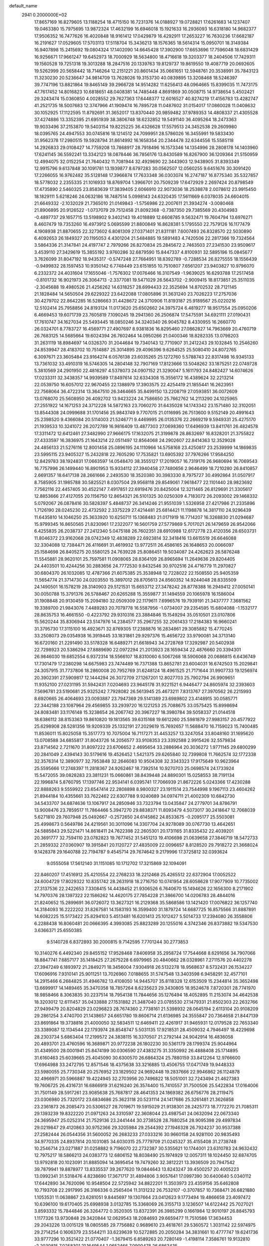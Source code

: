 default_name                                                                    
 2941  0.2000000E+02
  17.8657169  16.8279605  13.1188254  18.4715150  16.7231376  14.0188927
  19.0728821  17.6261683  14.1237407  19.0463380  15.7975695  13.9872324
  17.4632199  16.6946018  15.1921633  16.2936093  16.6318180  14.9682377
  17.9506352  16.7477626  16.4020848  18.9161412  17.0429879  16.4292911
  17.2653227  16.7630236  17.6682187  16.2191627  17.0529605  17.5703113
  17.5118704  15.3436213  18.1576365  18.5614314  15.0950701  18.3149384
  16.9407898  15.2415692  19.0804324  17.1402090  14.6645428  17.3902900
  17.6653696  17.7596048  18.6831429  16.9256671  17.9661247  19.6452973
  18.7000929  18.5634800  18.4716618  19.3203377  18.2404506  17.7429311
  19.1560528  19.7251318  19.3013288  18.2847516  20.1339763  19.8129737
  19.8619550  19.4087719  20.0692605  19.5262999  20.5658442  18.7146264
  12.2151221  20.8601434  35.0661651  12.5948761  20.3538991  35.7843123
  11.3230230  20.5236647  34.9814709  13.7628026  19.3153730  40.0839895
  13.3208468  18.5246397  39.7747196  13.8821864  19.8465149  39.2966728
  14.9514282  11.6256413  48.0964665  15.8399035  11.7473175  47.7617452
  14.8016823  10.6818651  48.0408381  14.7485448   4.8691869  30.0508715
  14.9738654   5.4502421  29.3243474  15.0360850   4.0028552  29.7627363
  17.6448377  12.6016527  40.8274219  17.4156783  13.4282747  41.2521735
  18.5007683  12.3747966  41.1909474  16.7895728  11.0487602  31.0154017
  17.0860028  11.0408632  30.1052925  17.1122595  11.8792691  31.3652017
  13.8370440  20.9859482  37.9789353  14.4808337  21.4305528  37.4274886
  13.3352395  21.6951939  38.3806748  18.6232852  19.5491140  36.4095264
  18.2473363  19.9033496  37.2153870  19.5403154  19.8225225  36.4326628
  17.5579513  24.3452538  29.2609980  18.0395765  24.4947553  30.0745816
  18.1214512  24.7099951  28.5786026  16.3455991  19.5833430  31.9562378
  17.2980515  19.5928794  31.8614992  16.1658354  20.2344478  32.6344556
  15.5585118  14.2926833  29.0108427  14.7759208  13.7868917  28.7918496
  16.1573346  14.1354996  28.2808178  14.1403960  17.6241145  36.5592241
  13.3342123  18.0878446  36.7856176  13.8430589  16.8267900  36.1209364
  21.5150959  12.4994075  32.0152254  21.7640432  11.7081944  32.4929690
  22.3443903  12.9438905  31.8393349  12.9915796   9.6137848  30.1091781
  13.1939877   8.6797283  30.0562507  12.0560255   9.6451676  30.3091420
  17.2266055  16.9762482  35.5128148  17.3966874  17.7633348  36.0303074
  16.2747187  16.8775340  35.5327857  18.5778032   2.2355335  21.1016933
  18.8769704   1.3966701  20.7509239  17.6472929   2.2697424  20.8798549
  17.4735890   2.5460325  23.8583639  17.3839405   2.6066910  22.9073036
  18.2538878   2.0078612  23.9915450  18.1829111   5.6218246  24.0632186
  18.7487514   5.0998143  24.6320435  17.5611669   6.0378035  24.6604015
  21.6649332  -2.1032029  21.7365010  21.0149843  -1.5756986  22.2007611
  21.3934274  -3.0080468  21.8906895  20.9126522  -1.0737079  29.7512458
  21.8092368  -0.7387350  29.7385569  20.4304983  -0.4897737  29.1657715
  13.5198902   9.3402143  19.4018889  12.6608785   9.5632471  19.7604794
  13.6976271   8.4607479  19.7353260  16.4973912   5.0695599  21.8800849
  16.8628381   5.1795550  22.7579126  16.1177479   4.1908938  21.8870655
  22.3273602   6.8081309  27.0371401  21.8311181   7.6007493  26.8328570
  22.5030890   6.4092653  26.1849327  20.1195053   4.4301204  21.5484885
  19.5891483   4.7420506  22.2817366  19.7324564   3.5864336  21.3147841
  24.4197747   2.7979266  26.8270834  25.2845672   2.7463503  27.2341530
  23.9509617   3.4539110  27.3429619  15.3855192   3.9760286  32.6879590
  15.8447337   4.8100931  32.5895196  15.0845677   3.7626099  31.8047192
  18.9435317  -0.5747248  27.7664951  18.8392789  -0.7288534  26.8275555
  18.1556439  -0.9499832  28.1597453  10.9350142   6.7748449  23.6151855
  10.7510807   7.6561207  23.9403827  10.9796070   6.2332372  24.4031604
  17.1655046  -1.7576302  17.0076466  16.3107549  -1.9639025  16.6293788
  17.2517458  -0.8101732  16.9021973  26.3064713  -2.3377081  19.5471029
  26.5643702  -2.9009415  18.8173851  25.3511035  -2.3045688  19.4980526
  21.4256262  14.6318257  28.6994433  22.3525694  14.8702532  28.7121145
  21.1828484  14.5650504  29.6229322  23.6422088  17.0805896  31.3631240
  23.7026223  17.2757036  30.4279702  22.8642285  16.5286663  31.4428672
  24.3710906  11.8193187  25.9189567  25.0220216  12.5102414  25.7958856
  24.8193124  11.0173620  25.6502662  24.3975724   6.4819277  18.9517554
  25.0950206   6.4669453  19.6071739  23.7605819   7.1090245  19.2941360
  26.2506874  17.5475591  34.6921111  27.0190431  17.7610747  34.1627034
  25.5493445  18.0850246  34.3240340  26.9045782   8.4330955  16.2660770
  26.0324701   8.7783727  16.4569771  27.4907697   8.9381836  16.8295460
  27.0862827  14.7963669  20.4760719  26.7683125  14.5685664  19.6024394
  26.7602464  14.0950266  21.0400346  18.8282335  13.0798203  31.2631119
  18.8984697  14.0326370  31.2044684  19.7340143  12.7710907  31.2412243
  29.1032845  10.2546260  24.8539947  28.4183702  10.7514887  25.3014895
  29.4096396   9.6264525  25.5080410  24.8072765   6.3097671  23.3605484
  23.9164274   6.0576138  23.6035265  25.1272760   5.5788743  22.8317498
  16.9345133  13.7361032  33.4910319  16.5746305  14.2804148  32.7907169
  17.8123666  13.5048262  33.1875251  22.0749728   5.3810569  24.2901950
  22.4816297   4.5378073  24.0907152  21.3290047   5.1611793  24.8482427
  14.6074626  17.0233311  32.3438357  14.9939589  17.8497614  32.6334308
  15.3556172  16.4389624  32.2213214  22.0539750  16.6057012  22.9670455
  22.1388979  17.3903575  22.4254419  21.1855441  16.2623951  22.7568064
  36.4722314  13.3647510  26.3464665  35.8499150  13.2208719  27.0593851
  36.0072609  13.0768070  25.5608950  26.4092702  13.9423224  24.7586650
  25.7662762  14.2113290  24.1025965  27.2551922  14.1671253  24.3712228
  14.5872163  23.7060270  31.6435028  14.1743342  23.1571480  32.3102051
  13.8544308  24.0999688  31.1701456  25.9843749   9.7707015  21.0116995
  26.7513600   9.5152149  20.4991643  25.2398520   9.4366084  20.5114003
  21.5246771   9.4469995  26.0135376  22.2669219   9.5949331  25.4275170
  21.1939533  10.3241072  26.2072789  16.9816409  13.4877303  27.0698360
  17.6496939  13.8411761  26.4824578  17.3311472  12.6412461  27.3482990
  27.9666175  17.1632075  21.3199878  28.8632697  16.8328201  21.3755822
  27.4333597  16.3836975  21.1643214  22.0511497  12.8564068  24.2902607
  22.8414363  12.3529028  24.4856133  21.5276116  12.8001458  25.0896195
  24.1110966  14.5758168  23.4250817  23.2539999  14.1869835  23.5995115
  23.9405327  15.2432818  22.7605290  17.7535821  13.6905392  37.7976266
  17.9584250  12.8429783  38.1924831  17.0663597  14.0548470  38.3555127
  17.2019057  16.7319176  26.9680694  16.7069543  16.7757996  26.1499440
  16.8901953  15.9334112  27.3940458  27.7480656   2.9646499  18.7210280
  26.8410857   2.6691357  18.6417138  28.2661666   2.2493530  18.3520380
  30.3983330   8.7975727  30.4992864  31.0507917   8.7585905  31.1985788
  30.5825521   8.0307504  29.9568118  29.8549061   7.9618477  22.1101440
  28.9823692   7.7562116  22.4457405  30.4522147   7.4917851  22.6919476
  20.8425004  12.3211465  26.8129691  21.3305617  12.8853666  27.4127055
  20.1156750  12.8654321  26.5101325  30.0250309   4.7183072  26.2093002
  29.1468332   5.0792067  26.0878416  30.5828397   5.4848737  26.3414246
  21.9551039   1.5326958  27.4217986  21.2335896   1.7126190  28.0245230
  22.4732592   2.3375229  27.4214481  25.6814421  11.1198878  14.3817110
  24.9296439  11.6435810  14.1046250  25.3633920  10.6250711  15.1368483
  21.0171919  16.7714207  16.3268830  21.0294687  15.9799345  16.8650565
  21.8230961  17.2322077  16.5601759  27.5779869   5.7017021  26.1479659
  26.9542066   6.4255835  26.2038737  27.2412340   5.0475188  26.7602351
  28.6910988  12.6172778  23.4120356  28.6503731  11.8046372  23.9162068
  28.0742349  12.4838289  22.6923814  32.3418416  13.6615519  26.6646088
  32.3304088  12.7384471  26.4116691  31.4619932  13.9772511  26.4586165
  26.1648653  20.0066097  25.1584698  26.8405275  20.5580125  24.7639228
  25.8086451  19.5034087  24.4262623  26.5876248  11.5545881  28.9620101
  25.7597581  11.0908065  28.8364109  26.8965694  11.2649636  29.8204405
  24.4403501  10.4244256  30.2883656  24.7772530   9.8432546  30.9702516
  24.4716779  11.2970827  30.6804370  26.1032085  12.4787366  21.6075385
  25.3538948  12.7228022  22.1508550  25.9405359  11.5654774  21.3714730
  24.0203550  15.3897012  28.8705613  24.8560352  14.9244048  28.8335509
  24.1490501  16.1578219  28.3140903  29.5121531  15.6653712  27.3478242
  28.8778388  16.2949412  27.0050141  30.0050788  15.3791376  26.5788467
  20.6265288  15.3559877  31.1494559  20.1065978  16.1586004  31.1908848
  20.9130459  15.2094180  32.0509309  22.1179611   7.6996576  19.7939191
  21.3437777   7.3681562  19.3389700  21.9843076   7.4489283  20.7079778
  16.5587956  -1.0734007  29.2354595  15.6804088  -1.1532177  28.8635753
  16.4661550  -0.4223792  29.9310316  23.3884846  15.1549294  35.0510501
  23.0107806  15.5620244  35.8306944  23.5147976  14.2384577  35.2967255
  32.2061433  17.2184383  16.9660241  31.3795730  17.3115100  16.4923671
  32.8769305  17.2388876  16.2834861  29.3085882  15.4770245  33.2508073
  29.0354938  16.3919445  33.1831861  29.9297376  15.4656722  33.9790081
  34.3713140  16.6720160  21.2291490  33.5178328  16.6489271  21.6618943
  34.2728769  17.3292987  20.5402938  22.7298923  20.5386294  27.8889690
  22.0972294  21.2013923  28.1659434  22.4876660  20.3394301  26.9846030
  19.6852554   6.9372314  18.5566107  18.8310060   6.5067268  18.5906068
  20.0686815   6.6436749  17.7301479  17.2380298  14.6675983  23.7474489
  16.7371388  13.8652781  23.6004031  16.6742503  15.2029841  24.3057915
  31.7737806  18.2860008  20.7952769  31.6248124  18.4961525  21.7171644
  31.9907733  19.1256974  20.3902391  27.5909817  12.1444294  26.3072709
  27.1267201  12.8027703  25.7902794  26.9909651  11.9352100  27.0231195
  31.5942431   7.0204693  23.9645178  31.9221521   6.9446477  24.8605974
  32.2393603   7.5696781  23.5190681  25.9325242   7.7928082  26.5613945
  25.4673211   7.8313767  27.3970562  26.2215993   8.6920665  26.4064693
  23.0093887  23.7947369  29.5141389  23.6989802  23.4148915  30.0585771
  22.3442188  23.1087964  29.4569855  33.2939720  16.1221253  25.7088675
  33.0575425  15.8998694  24.8083481  33.1176148  15.3238654  26.2067742
  20.3967227  18.3980784  39.5058337  21.0144518  18.6386112  38.8153363
  19.8610820  19.1813565  39.6315168  19.6612260  25.5981879  27.9983157
  20.4577922  25.6298908  28.5281356  19.9209339  25.1332191  27.2029619
  15.7692657  11.5688470  16.7159023  15.7400485  11.8536011  15.8025058
  15.3517773  10.7075004  16.7117271  31.4453257  13.3247054  33.8048160
  31.1695620  13.0708588  34.6855817  31.8043726  14.2056577  33.9108353
  23.3392588   2.9915426  32.5579834  23.8714562   2.7211670  31.8097222
  23.6706652   2.4695654  33.2886964  20.3036272   1.9771145  29.6800299
  20.2841049   2.4394143  30.5179616  19.4526452   1.5421375  29.6265840
  32.7399808  11.7662574  32.1772338  32.3576314  12.3890977  32.7953848
  32.2646083  10.9504308  32.3343323  17.9175649  10.9623964  25.5595666
  17.2748397  11.2818367  24.9262467  18.7392514  10.9270703  25.0698574
  24.1733924  15.5472055  39.0828283  23.3811231  15.0660861  38.8439448
  24.8890301  15.0258553  38.7191134  22.1996874   5.8760795  17.1397746
  22.9534141   6.0395741  17.7066939  21.8672226   5.0243366  17.4230288
  22.8888263   9.5559922  23.6547414  22.2808898   8.9800327  23.1911514
  23.7544998   9.1967113  23.4604262  21.8944184  10.4355661  33.7622462
  22.6307788   9.9240689  34.0974711  21.4002309  10.6842730  34.5433707
  34.6874636  13.1067917  24.2850946  33.7323794  13.0435847  24.2779701
  34.8786791  13.9008476  23.7859517  11.7864466   5.3947270  29.8838371
  11.8093479   4.5073017  30.2418647  12.7068039   5.6271810  29.7607948
  25.0492667  -0.2572650  24.6145862  24.8533675  -0.2095177  25.5503081
  25.4998673   0.5649786  24.4219561  30.3011096  14.3307704  24.9278089
  30.0767730  13.4642651  24.5885843  29.5221471  14.8618411  24.7622398
  22.2605301  20.1731165  31.8335432  22.4039201  20.3691777  32.7594110
  23.0782823  19.7677452  31.5451213  19.4106698  21.0639658  27.3846719
  18.5472733  21.2859332  27.0360907  19.3915841  20.1120727  27.4835009
  22.0096657   8.8128520  29.7918272  21.3668024   9.1428378  29.1640788
  22.7194787   9.4545714  29.7674642   9.2179996  17.3725812  32.0393624
   9.0555058  17.5612140  31.1151085  10.1712702  17.3215869  32.1094091
  22.8460207  17.4516912  25.4210554  22.2768233  18.2212468  25.4265512
  22.6372904  17.0052522  24.6004729  17.8029322  10.8351742  28.2631918
  18.2716750  10.0741954  28.6058628  17.9077909  10.7735002  27.3137536
  22.2422653   7.3308415  14.4438452  21.9306526   6.7640670  15.1494626
  22.1656300   8.2171902  14.7970376  28.1397322  22.1586262  14.4620175
  27.7854228  21.3866700  14.0206783  28.4844016  21.8240652  15.2899691
  36.0726072  13.3627321  16.2129368  35.5868586  13.1421420  17.0076822
  36.1257740  14.3184093  16.2222202  31.8267581  14.1583193  16.3599400
  31.1879724  14.6687725  16.8575566  31.8887891  14.6082225  15.5173422
  25.8294103   5.4513481  16.6201413  25.1012427   5.5014733  17.2394080
  26.3558806   6.2288438  16.8060481  20.0666395   4.3993085  25.8823289
  20.1255016   4.3742346  26.8373882  19.5347530   3.6366371  25.6550385
   9.5140728   6.8372893  30.2000815   9.7142595   7.7701244  30.2773853
  10.3140276   6.4492340  29.8455152  17.9528468   7.8406958  35.2958724
  17.7544668   8.6291656  34.7907066  18.8847741   7.6857177  35.1418425
  27.2675228   6.6979965  20.4840662  28.0328961   7.2711576  20.4402278
  27.3947249   6.1893972  21.2849271  18.3456004   7.9304918  26.5132278
  18.9568637   8.5732431  26.1534227  17.6096916   7.9310141  25.9011251
  13.7026960   7.0188655  31.5747548  13.3403598   6.9458291  32.4577101
  14.2915466   6.2684825  31.4946782  13.4108050  14.9445707  35.8118328
  12.6153509  15.2344814  35.3652498  13.6699917  14.1489465  35.3470358
  18.7857264   8.6235623  29.3430805  18.9524678   7.8720301  28.7741970
  18.9858466   8.3063835  30.2237514  18.7954138  11.7844656  35.1276494
  18.4052895  11.2153074  34.4642538  18.3203012  12.6111457  35.0433888
  27.1531882  21.3487040  23.0785530  27.1479331  21.8502303  22.2632766
  27.9499479  20.8204829  23.0296823  28.7674360   2.7738161  21.5398932
  28.0645194   2.6113104  20.9108209  29.2861254   3.4740700  21.1438657
  24.6651780  19.8606714  21.6136985  24.3555847  20.7364658  21.8447139
  23.8691864  19.3738816  21.4000050  32.5834511  12.6469411  22.4261917
  31.9465931  12.0179528  22.7653340  33.3389087  12.1134544  22.1793974
  28.8548747   5.5031135  17.9218531  28.4509032   4.7946497  18.4229698
  28.2303734   5.6863404  17.2199572  24.3838115  16.3370507  21.2792144
  24.9042914  16.4836058  20.4893701  23.4760596  16.3689871  20.9772238
  26.1802230  30.5361179  28.1799374  25.9044964  31.4349500  28.0001941
  25.8474199  30.0306590  27.4383275  31.3350992  26.4888408  25.1714895
  31.6160463  25.6039665  25.4045090  30.6300570  26.6864324  25.7880159
  33.8412264  12.9766600  17.6964988  33.2472795  12.8571546  18.4375638
  33.3216885  13.4506755  17.0471749  19.9448333  23.5980055  25.7730348
  20.2576952  23.1829502  24.9692448  19.2837666  22.9946862  26.1124878
  32.4966971  20.5966887  19.4224945  32.2703956  20.7496822  18.5051001
  32.7243494  21.4627383  19.7606725  26.4316731  16.6866919  31.6216240
  26.3574400  15.7410557  31.7500506  25.5422834  17.0164006  31.7501149
  28.5917261  23.9085638  25.7687817  28.4641353  24.1869382  26.6756776
  28.2119475  23.0306980  25.7320172  23.6834686  25.3623118  20.5231114
  24.1417686  25.3261481  21.3626858  23.2361873  26.2085473  20.5306527
  28.7019671  19.5915029  21.9138301  28.2425773  18.7772270  21.7085311
  29.1393239  19.8322220  21.0971263  24.3310597  22.3608044  23.4987541
  24.0632094  22.0673340  24.3695947  25.0252314  21.7529136  23.2441444
  30.2738528  28.7680254  28.9095398  29.4997834  29.0219847  29.4120863
  30.9752366  29.3205984  29.2544392  27.1946328  26.7924237  30.9537388
  27.2582444  26.0544356  31.5600052  26.2683233  27.0333216  30.9660158
  24.9281100  20.9835493  34.9770335  24.8937814  20.1031085  34.6030315
  25.7779709  21.0245327  35.4155408  31.2738748  10.2546714  23.0271887
  31.0258882   9.7196070  22.2732387  30.5355621  10.1744001  23.6310783
  24.9632432  12.7975217  18.5866213  24.0383773  12.6806152  18.8038490
  25.1974929  12.0057311  18.1024450  32.6874705  13.9792818  20.1023091
  31.8885094  14.3695454  19.7479260  32.3812221  13.3936509  20.7947542
  39.7879941  19.8878977  13.8335537  39.2677620  19.0844643  13.8243247
  39.4500257  20.4005223  13.0992341  31.5318476   4.8238690  17.3671717
  31.4894806   3.9057641  17.0997390  30.6400640   5.0340112  17.6442890
  34.7620096  10.9548504  22.5725942  34.8822201  11.3503973  23.4359156
  35.6462808  10.7193708  22.2917995  26.3166336   0.2565404  11.3131232
  26.7532107  -0.3707857  10.7368471  26.6821880   1.1053531  11.0638867
  23.6281051   9.8445697  19.1307664  23.0412623   9.1773494  19.4866658
  23.4097472  10.6396100  19.6170405  25.6998938   3.0132785  15.3368069
  26.3155713   3.1236507  14.6122442  25.7027021   3.8593332  15.7844846
  26.3264772   0.3520305  13.8372391  26.3985299   0.1661984  12.9010197
  26.8845793   1.1177326  13.9730848  29.3420844  12.0629543  18.2084693
  29.6659477  11.7510586  17.3634453  29.2043226  13.0015129  18.0805585
  29.7756882   0.9689610  23.4618761  29.5360572   1.3031142  22.5974975
  29.2714254   0.1606379  23.5544211  33.6239639  10.5272885  20.2050284
  34.3831661  10.4777747  19.6241736  33.9777296  10.3521422  21.0770407
  -1.3679415   6.8589263  20.7280149  -1.4198114   7.3586761  19.9132810
  -2.2030815   7.0258301  21.1649544   1.0652466   7.0900478  26.6863435
   1.0169714   6.4162327  26.0082029   1.4208614   7.8568685  26.2371710
  -2.7255355   9.4526666  27.3488462  -3.5733708   9.3130970  27.7706606
  -2.3171298  10.1528778  27.8579050   8.6602216   9.1703306  28.3283987
   9.0427087   8.4735949  27.7950182   8.0325313   9.5997551  27.7471661
  -3.9326744  12.8552402  28.4168365  -4.5446858  12.4058555  27.8339752
  -3.9114364  13.7559106  28.0934581  -5.3670995  19.5960247  29.0346901
  -5.4395575  19.3855467  28.1037332  -6.1971290  19.3040545  29.4115670
  -5.4116249  16.1317218  24.2085041  -4.9089485  16.6756425  23.6021226
  -6.3019706  16.4799241  24.1608433  10.1808551   9.7334986  30.4030746
   9.7947730  10.5842402  30.6114280   9.7262290   9.4521472  29.6091047
   2.9485256  18.7016632  20.1697957   3.5443220  17.9698793  20.0093248
   2.1259744  18.4353267  19.7590570   0.6764722  17.6915009  15.5377958
   1.3459276  18.3274940  15.7899349   1.1675136  16.8966227  15.3297600
  11.2409856  14.2761455  33.6302730  10.3077138  14.4879174  33.6499760
  11.2756679  13.3767018  33.3046505   1.9754189  19.3875260  22.7045012
   2.0206149  18.6732309  23.3400889   2.4575131  19.0624258  21.9441547
   0.4601327  13.2035902  28.5085760  -0.1657643  13.6422777  27.9323485
  -0.0083430  12.4325146  28.8282707   5.9712552   8.1426872  29.1889268
   5.6211238   9.0257920  29.0715998   6.8544193   8.1845094  28.8221790
  16.3703181  26.3923397  40.9665109  15.8419862  27.1718409  41.1381941
  16.3183895  26.2718629  40.0183439   3.8429031  28.2602587  29.2373742
   3.8473672  27.3648906  29.5757937   4.5501055  28.2761004  28.5925132
   3.6650019  22.4435167  35.0261141   2.7083579  22.4592097  34.9975156
   3.9039101  23.2454173  35.4909905  11.4424918  35.2566810  20.8130694
  12.2223609  35.5320693  21.2949380  10.7269293  35.7510091  21.2128718
  -4.2532888  26.8715076  27.0321197  -3.8157250  27.5217672  27.5816034
  -4.4777383  26.1616170  27.6337089   1.5450338  23.6526880  23.3995567
   1.7948173  22.9728360  22.7737441   1.1455556  23.1743563  24.1260879
  11.8119298  24.7308609  33.5549967  11.0286802  24.3057392  33.2056783
  11.5721041  25.6549226  33.6244614   8.7303695  31.3378777  22.8873394
   8.2728101  32.0722723  22.4780281   8.9705730  31.6596408  23.7562484
  14.5423878  21.2318586  33.9654433  13.6703724  21.0137739  34.2944722
  15.0773841  21.3318857  34.7528475  -2.3430960  26.1505732  28.8507850
  -2.7534620  26.8997420  29.2827314  -1.4527233  26.4438516  28.6572495
  10.1316099  21.0166691  24.0126307  10.4566144  21.1043807  24.9086835
  10.5529270  20.2234833  23.6816022  14.7056091  11.9482443  37.6236796
  14.9145536  11.0231120  37.4944344  14.8587149  12.3501073  36.7685208
   2.9403480  13.2726074  20.4534673   2.4482694  13.9505002  19.9902698
   2.5187049  12.4526484  20.1963369   6.3775790  17.4598381  35.2287884
   7.3161827  17.6228560  35.1356217   5.9709554  18.3151175  35.0895543
  -1.3351966  11.4324514  29.3496962  -2.1748728  11.8400190  29.1374128
  -1.2289330  11.5784753  30.2897052  17.0321094  23.7594470  33.2141891
  16.1321700  23.8209386  32.8939396  17.0927296  22.8817044  33.5911836
  16.4171050  23.9527445  17.8351025  17.2933705  24.1092629  18.1870864
  16.1552041  23.1117414  18.2097404   6.5977921  23.1612229  33.2298469
   6.8731660  22.3335625  32.8356649   6.2173109  22.9106931  34.0716905
  21.5576851  27.4274599  22.6883079  21.6452326  26.8029636  23.4084271
  20.7188694  27.8602962  22.8472819  10.6126254  22.8211311  37.4783422
  10.3966089  22.1242487  36.8587265   9.9021609  23.4554150  37.3826562
   0.1360332  16.8529956  28.5366113  -0.0780719  16.6013208  27.6382514
   0.1963118  17.8079228  28.5099223   0.9605949  27.9838630  31.1611226
   0.9459949  27.3323728  30.4599955   1.8789468  28.2460324  31.2253790
   0.6272052  26.1791622  28.9548118   0.2997192  25.3255532  29.2382485
   0.9756682  26.0226273  28.0771432  25.4808402  17.0221247  23.6892767
  24.7186188  16.5110482  23.9614001  25.3791529  17.1181739  22.7423522
   2.6161633  37.3342592  26.2526799   3.2214888  36.6392813  25.9941869
   1.7703903  36.8947565  26.3406409   9.7974824  27.1720989  21.5159248
   9.0034967  26.7623124  21.1725687  10.5107638  26.7528529  21.0345784
   7.6032253  19.9525732  22.2831758   7.7846732  19.2444566  22.9011397
   6.7707080  20.3210092  22.5788135   4.8871932  13.7123104  33.9117566
   5.2102053  14.6123361  33.9547541   3.9344799  13.8008029  33.8845862
   0.6949049   9.8399594  28.6149771   0.9541525   9.2760686  29.3437086
  -0.1427600  10.2141766  28.8879440  11.9935538  32.7633252  21.8127215
  11.5999968  33.6151248  21.6235598  11.3810924  32.3456778  22.4182737
   7.7262911  17.4231441  23.8538155   8.1586465  16.7577745  23.3184801
   6.7945536  17.3164073  23.6622314   7.7824409  25.3191853  26.5436738
   7.8115938  24.3625150  26.5308783   7.0114706  25.5423119  26.0220885
  12.4298927  28.0817562  31.0976012  12.9158948  28.5458214  30.4159288
  11.9562935  27.3947656  30.6285812   0.2011167  19.3685867  27.6115616
  -0.3061682  20.0890110  27.9855706   0.4853877  19.6939538  26.7574199
  12.8692584  23.6925779  35.8091426  12.6740045  24.2329148  35.0435424
  12.6349907  22.8040037  35.5412128  -0.7503294  23.4191241  20.0151541
  -0.3414201  23.7240427  19.2051852  -0.0157250  23.1609697  20.5718807
  -0.4029249  18.2939559  31.1082170  -0.4511702  18.2042659  30.1564503
  -1.2797447  18.5777791  31.3667961  12.0765198  23.1748291  22.4403161
  11.6446014  23.5859027  23.1891129  12.9908658  23.0872465  22.7096349
  10.6675554  21.2590607  32.2432046  11.3463041  20.5982053  32.1060838
  11.0207851  22.0523300  31.8404833   6.6395924  16.2748013  26.7061376
   7.3506628  16.6391106  26.1789854   7.0422776  16.0859980  27.5537399
   3.0511041  32.2718160  27.0543274   3.4237479  31.4326348  26.7838773
   2.1206775  32.0894736  27.1858165   8.1725422  33.3644772  25.2388690
   7.7996167  32.9470462  26.0153417   9.0733152  33.0426556  25.2032235
   8.6500823  20.1626447  27.4699040   9.1421734  19.3515449  27.3426436
   9.1874475  20.6767660  28.0725232  12.3452702  31.4221059  30.5837613
  12.6717274  30.8394864  29.8980412  12.9467036  32.1666641  30.5718158
  12.1930192  17.4787064  27.2487005  11.6755534  16.8246453  27.7184504
  11.5542715  18.1355438  26.9715764  12.5053086  27.1118565  28.4431254
  13.1412740  27.6630535  27.9870972  11.7645705  27.6931131  28.6154034
   4.4829117  25.7155527  21.3284774   4.9206473  24.9476372  21.6957990
   4.8872946  25.8334655  20.4689409   4.2836641  21.8163090  31.9828672
   3.3760645  22.0439165  31.7811509   4.3517054  21.9213933  32.9318453
  14.0777765  20.8351606  23.8741347  14.2387750  20.4039213  23.0348826
  13.1607815  20.6429824  24.0701434  15.3100225  26.1595566  32.8057080
  15.0363744  25.5340080  32.1348597  14.4907036  26.4796895  33.1831510
  10.8926351  27.5026881  24.1013491  10.7103367  27.6830827  23.1791469
  11.5685437  28.1369074  24.3404000   1.6854672  25.6856359  21.2347179
   2.6290595  25.8459664  21.2220911   1.5387816  25.1820580  22.0354204
   8.0575767  21.0714803  32.7065012   9.0008633  21.0460848  32.5458855
   7.8074219  20.1533513  32.8099114  11.0725258  20.1957859  28.9344230
  10.8244383  21.0855531  29.1854183  11.7875715  19.9696967  29.5292550
   8.3644077  27.5531110  25.0508166   7.9914913  26.7629853  24.6598349
   9.2910702  27.5237013  24.8127757   5.5991630  17.1104737  29.9867853
   5.1944221  17.9724015  29.8893321   6.4886854  17.2961977  30.2875983
   9.3568503  23.6972056  32.9807878   9.2735936  22.7866301  33.2639000
   8.4590519  23.9741871  32.7978364  15.5963648  25.7234832  27.1730425
  16.0319558  24.8720405  27.2122541  15.5730076  25.9378463  26.2404468
   9.0199420  18.1671098  34.5494269   9.0337076  17.8373021  33.6509453
   9.5678210  17.5531090  35.0383682  12.5206438  22.9598924  39.5802342
  12.8247984  23.8674469  39.5720694  11.8031799  22.9420290  38.9468637
   4.5960441  26.7760064  35.4597226   5.2357172  27.4114033  35.7811583
   3.9416792  27.3048684  35.0032761  -1.3904199  18.9951712  23.5697591
  -0.5528610  18.5774291  23.7703048  -1.3162524  19.8727195  23.9447791
  12.3616242  34.7161205  23.9618956  12.9223079  34.9361875  24.7058286
  11.8523242  33.9626567  24.2604550   2.1490647  24.1998715  30.7272238
   1.3652704  24.1013748  31.2677760   2.7992954  24.5832996  31.3157939
   6.7221616  15.4299430  20.1518088   7.0233376  16.3300387  20.0279033
   5.7755635  15.5082867  20.2703247  -0.0490674  17.6253714  33.9568166
  -0.2689537  17.5712445  33.0267886   0.7497078  18.1521171  33.9838156
   8.1221540  20.3606375  38.6060030   8.4908029  20.5096256  37.7352951
   8.3718055  21.1366031  39.1077832  10.9766442  32.4534473  24.9920430
  10.9330566  32.7580365  25.8984410  11.3153820  31.5604392  25.0554863
   4.2070865  15.7383575  25.8339524   3.9479778  14.8927069  26.1999711
   5.1184490  15.8477153  26.1054135   3.6989006  12.0191894  29.7890259
   3.9120235  12.9513633  29.8321804   2.8096963  11.9603704  30.1384366
  13.4009341  28.6406848  33.5811806  13.0497965  28.5831875  32.6925703
  12.6610032  28.4177055  34.1459940  14.1156811  35.8823774  21.9407488
  14.3669992  35.3832461  22.7178839  14.3960067  35.3376868  21.2052478
  25.1877609  28.8516932  25.7388469  25.0448182  27.9100853  25.6430673
  24.9830863  29.2139288  24.8767996   3.8270232  23.6349975  28.3888489
   3.4718293  23.7084822  27.5030334   3.1176063  23.9352157  28.9570290
  16.4084379  18.8272925  29.4194420  17.1482618  18.2236857  29.3519779
  16.3221591  18.9965036  30.3576079   6.1527073  23.8765725  29.9426744
   6.1765634  23.0861574  30.4820321   5.4062214  23.7451939  29.3580975
   9.4157858  17.5394383  26.1222107   8.8775585  17.7759447  25.3668247
   9.4350873  16.5824838  26.1123432  17.9682219  23.1774912  40.2756059
  17.7146900  23.9990962  39.8549889  17.1428101  22.7982973  40.5774986
  13.0696724  20.3437991  31.4204117  13.5917800  19.7460597  30.8853014
  13.6104608  20.5081382  32.1929222   7.8886314  25.6485520  20.2840887
   7.1918252  25.8809986  19.6703612   7.6203775  24.8021267  20.6416300
  15.3250884  22.5608131  36.4365575  14.5065589  23.0022782  36.2099525
  16.0007954  23.0574204  35.9750025   3.9883006  22.1474624  16.7465485
   4.4469426  22.6017430  16.0397893   3.7263514  22.8439628  17.3486296
  15.7064779  16.2421157  38.8423163  14.8270112  15.9279180  39.0521969
  15.6589077  16.4877726  37.9183999  12.9916953   2.4031708  33.3938326
  12.6647722   2.4051266  32.4941942  13.8525427   2.8177965  33.3367437
  19.1971640  18.5794519  23.3927152  18.4926549  19.2052630  23.2246106
  19.6209880  18.9036906  24.1873688   6.4262941  23.7864865  22.0665352
   6.9929613  24.1718603  22.7348219   6.1965558  22.9250851  22.4150173
  12.8779153  17.0605313  22.5216181  13.4787925  17.2628862  21.8045191
  13.3130721  16.3606287  23.0084515   5.3269630  12.9700937  27.1525637
   5.3736040  13.5883026  27.8818607   4.3896884  12.8515941  26.9985966
   7.1299542  13.1141620  17.7288982   6.7936091  13.9530397  18.0441567
   7.9735789  13.3287289  17.3307900  10.9696750  10.6024565  25.6061978
  11.2292268   9.7677970  25.9963366  10.3095562  10.3671042  24.9542129
   4.9529365  14.6032883  29.4763781   4.0707844  14.9241822  29.6636391
   5.4991600  15.3893341  29.4782693  13.8155626  18.6544531  29.4750569
  14.7665187  18.7388955  29.5442220  13.6729772  18.2436507  28.6223303
  11.9201886  21.1728833  26.4260389  12.3816659  21.9936334  26.5982012
  11.9023729  20.7260449  27.2723544   8.3698820  14.9912342  33.5580379
   8.1497823  15.9226276  33.5751955   8.1312739  14.7049418  32.6763721
  -0.7599136  31.7596425  20.2087004  -1.5359340  31.3315310  20.5702869
  -0.3758310  32.2260144  20.9511353  15.8416252  26.6716215  24.5418423
  15.8014356  27.3881493  23.9084352  16.7618387  26.4081670  24.5473762
   9.6181235  22.6964187  28.8872092   9.0368849  23.3039544  29.3446958
  10.1892104  23.2591662  28.3643259  25.1261442  19.5036100  29.3597099
  24.9567006  20.2081457  28.7342899  24.7693155  18.7204430  28.9407175
  14.7865259  24.6356992  22.1914379  15.3836616  23.9313644  22.4435756
  15.0394718  25.3740317  22.7456177  14.9738142  22.5607199  19.7716878
  14.2575629  22.7449811  19.1640171  15.1661273  23.4055724  20.1784700
   5.2875975  17.2335378  16.7313546   6.0055508  16.8740911  16.2102279
   5.3638131  18.1814642  16.6224576   7.4610784   8.4545030  24.7904726
   6.9856988   8.9662667  25.4449525   6.8319911   8.3312232  24.0796398
  14.3820227  32.0906808  27.8224537  13.8034540  32.7905581  27.5196965
  15.1751210  32.1909995  27.2959907  15.9945771  31.7028021  21.4858271
  15.4043183  32.3755915  21.1464439  15.4178930  30.9781406  21.7277630
  14.2944735  29.6950772  29.4804078  15.1335013  29.2542486  29.3464889
  14.3652640  30.5038962  28.9734241  19.4118857  29.3065019  25.5517094
  19.0483486  29.2583440  24.6675412  20.3539770  29.4104937  25.4179876
  17.3677495  30.3673504  23.8875626  16.7372842  29.9457105  23.3036404
  17.2910759  29.8853700  24.7109992  12.5191849  24.2166353  30.0634511
  12.9055304  24.8601965  29.4694830  11.8284781  24.6966861  30.5202959
  13.1330457  38.8688044  28.7900118  12.4033135  38.6309078  28.2180608
  12.7205677  39.0909122  29.6247344  21.4280013  26.0097211  25.0357877
  22.2472973  26.1377527  25.5139026  21.0775542  25.1869757  25.3771215
  22.4999076  29.3278238  25.2412960  22.9523717  29.3170099  26.0847360
  22.9026337  28.6157521  24.7443076  16.2556418  28.0262842  28.4928691
  15.8308075  27.2400103  28.1500558  16.8889326  27.6975083  29.1308981
  15.5731361  29.2681052  12.4453752  14.7955099  29.8258408  12.4239219
  15.2348807  28.3808014  12.3249298  18.2253972  34.2506145  27.6674255
  19.0102027  33.9874224  28.1480939  18.4784781  35.0575787  27.2191055
  20.7371204  36.5451682  30.0659367  21.2744334  36.8443589  30.7994294
  21.3687145  36.2319350  29.4184758  18.2813544  28.0418697  19.8899726
  17.5049553  27.4874011  19.9674384  17.9338886  28.9289727  19.7975191
  18.3105277  25.9289953  24.9270481  18.2735414  25.0343475  25.2653809
  19.2401191  26.0831840  24.7587700   8.4051511  -0.9318744  24.3443130
   8.7206452  -1.8286215  24.4562951   8.3003354  -0.6016654  25.2366176
   0.3304889  -4.0261699  20.1341696   1.0887629  -3.5261065  20.4361449
  -0.4137191  -3.4406895  20.2741665  10.2679006   0.8967635  26.7961110
   9.3301866   0.7046188  26.7982952  10.5477225   0.7141332  25.8991284
  11.1238213  10.0032073  11.2054181  10.4862233  10.6772841  10.9702139
  10.7582900   9.1932228  10.8496880   4.2144055   5.0024293  17.7521533
   3.6501757   5.7450782  17.5368647   3.8272390   4.6291127  18.5439668
   9.1706031   4.9982120  27.5074736   8.8258580   4.1225547  27.6824220
   9.6206727   5.2442973  28.3156265   0.8403217   5.5736958  21.4555627
   1.5093752   6.2568194  21.4115011   0.0866823   5.9467107  20.9982671
   9.0998787   2.8158350  21.7554432   9.9805680   2.4510188  21.6686826
   8.5189994   2.0580406  21.6879249   8.1070983  -0.5732630   8.4003723
   7.3480025  -0.0619363   8.1201039   7.7337263  -1.3737480   8.7692203
  12.6436093  -1.4540805  19.2020502  11.8328238  -1.0222497  19.4710873
  13.3211512  -0.7891043  19.3244247  -1.9143354   6.6273202  15.3051531
  -2.0755890   5.8158284  15.7865160  -2.3650958   7.3012298  15.8139682
   5.0181910   5.9029945  30.1193130   5.4215705   6.7447220  29.9071535
   5.0438589   5.4114086  29.2983890  12.9958796  -6.3440573  11.1846810
  12.5517618  -6.1012858  11.9971176  13.5049582  -5.5684708  10.9490195
   2.5148334   9.9463604   9.9528418   1.8930503  10.0604815  10.6715866
   2.1378382   9.2471842   9.4187452   9.6485319  -4.7270350   8.7078141
   9.3459394  -4.8770808   9.6034456   8.8861584  -4.3670434   8.2545764
  13.3620052  -6.5969298  26.8169121  13.3381545  -6.7309778  25.8694449
  13.4744180  -5.6522245  26.9223972  11.4539960   1.6904569  22.1287606
  11.5613137   1.9938424  21.2272773  12.1267864   2.1604948  22.6213550
  10.5991765   6.8031721  12.4165728  10.9913240   7.1216234  13.2296170
  11.2100380   6.1373333  12.1007582   8.9560829  -3.6086072  22.4802415
   9.9088879  -3.5767961  22.3943195   8.7872867  -4.4065674  22.9812396
  -4.8696236   7.7337567  13.8805011  -4.5300068   8.5600340  13.5367598
  -5.4788889   7.9941082  14.5713301   0.2016399   5.6209815  24.5663659
  -0.0208818   6.1364773  23.7911369  -0.4219952   4.8948647  24.5582687
  11.8222066   0.3897643  24.6338471  11.6176571   0.7043919  23.7532786
  12.3229584  -0.4133857  24.4909155  10.9243902   0.3261263  29.5359284
  11.0121141   0.7696471  28.6922307  10.0235671   0.5029958  29.8069760
  14.3261682  -3.7544529  13.5958255  13.5305964  -3.4422863  13.1647231
  14.8639026  -4.1014393  12.8840151   9.2927521   7.8993087  10.4484843
   8.4266329   8.1968653  10.7269255   9.5200069   7.2082108  11.0705540
   6.0684475  11.7747608  21.2374288   5.5410189  12.0643547  20.4929919
   5.6304366  12.1496079  22.0015413   6.3897960  10.2989216  26.8976284
   5.4333048  10.3231509  26.9253658   6.6524235  11.2192967  26.8846571
  10.8878152  18.1851090  20.8820119  11.6753856  17.8375759  21.3005634
  10.7923288  19.0656289  21.2450532   2.9339153   7.5880650  23.6880626
   2.6723360   6.6733731  23.5824839   3.4590801   7.5961565  24.4882927
   9.0933708   4.2728883  32.0434520   9.8645301   4.7215118  31.6966348
   8.4621282   4.9735557  32.2072499   4.2456153   4.1808273  14.4234068
   3.7319823   4.0874799  13.6210982   3.5932177   4.2126203  15.1231199
  10.4632705  -0.2794393   9.8078000   9.6007735  -0.6348538   9.5932976
  10.3059618   0.6512083   9.9671138   5.6703095   0.5153081  13.7265158
   5.3431528   0.9061748  12.9163162   5.9597689   1.2609451  14.2523205
  -2.4680227   4.2472064  21.0941613  -1.9106494   4.9072095  20.6818959
  -2.4186065   4.4426126  22.0298997   9.1555100   3.2102319  24.3812476
   8.2414798   3.1226495  24.6516360   9.1831980   2.8292816  23.5035563
   9.2118441   0.8772875  17.9437237   9.8318925   1.4082402  17.4438626
   9.7037252   0.5980783  18.7159459   6.9421986  16.1290146   5.2801745
   7.8380606  16.1366735   4.9431219   6.9451327  15.4478767   5.9526880
   7.4965017   4.8108771  17.5589633   6.7340991   4.2323993  17.5773379
   7.1316510   5.6833457  17.4109282   2.5005680   1.2359318  14.8126227
   2.8219562   1.3559032  15.7062380   3.1482279   1.6781218  14.2637724
   8.2395663  -0.5729270  21.6744711   8.2129543  -1.0255489  22.5174759
   7.4196451  -0.0801230  21.6412252  13.8429095   5.8932827  14.0904349
  13.9987914   6.8352958  14.0230250  13.3673419   5.7875666  14.9143836
   6.0920542   1.2784041  22.1145303   5.2457207   1.4204031  22.5385443
   5.9642886   1.5840160  21.2164717  13.4234641  -3.9468404  26.5123674
  12.7856230  -3.2781639  26.7618914  14.2728280  -3.5171499  26.6132577
  12.7400353   1.4424426  13.4213513  12.9349255   0.9970046  14.2458722
  12.9303306   0.7909698  12.7463678  10.9238978  10.3510917  19.4302237
   9.9795538  10.3250183  19.2760598  11.0574427  11.1321457  19.9672081
  -1.4116905   8.4329502  18.4415488  -0.7027265   8.4651377  17.7992358
  -1.2860017   9.2167084  18.9764854   1.5851316   9.9527254  26.1652678
   1.1534687   9.7388405  26.9924027   1.3168871  10.8528775  25.9808687
  12.7815137   5.5806968  21.9596464  12.2059487   5.9491623  22.6298627
  12.3360506   5.7662817  21.1329949  14.7562291   1.8319497  29.2794940
  14.8515231   1.2317629  30.0190389  14.8806890   1.2812526  28.5065294
   4.2128703   4.8509269  21.7843664   3.9127970   4.2503357  21.1021069
   4.6246793   5.5704426  21.3058871   0.3129703   5.9310818  17.2550723
   0.4494889   5.0096559  17.4754554  -0.6310327   6.0067457  17.1159140
   1.5896638   6.2544830  14.4762030   1.0462901   6.5686547  15.1988875
   1.3193948   6.7836116  13.7257302   9.5058267   4.0344218  19.2046901
   9.0607556   3.6036269  19.9344567   8.7968088   4.3731598  18.6580806
  13.0278427  11.5745257  24.0408778  12.3254696  10.9307890  24.1331111
  13.7186054  11.2605927  24.6244228   1.7433239  15.0025974  13.4912814
   2.0517850  14.2139844  13.9375695   1.2154222  14.6747953  12.7632035
   9.5985821   7.3943004  26.0768158   9.3733190   6.4768646  26.2310885
   8.9083204   7.7161806  25.4970195   7.9981333   9.6202307  21.1970492
   7.3181578  10.2877537  21.2880340   8.2647871   9.6735021  20.2792858
   2.1972084  17.2317889   7.0401973   2.5900993  16.4707291   6.6128137
   1.8929641  16.9013026   7.8854464  11.7607500   2.8573886  19.8255653
  10.9412901   3.2450682  19.5182839  12.1249833   2.4241020  19.0536658
   4.3507751  10.5649936  24.4055195   3.9721560   9.9124027  24.9945903
   5.0722873  10.9480515  24.9044370   3.3456430   3.4643042  19.7278553
   2.6213410   3.2924179  19.1261298   3.7294689   2.6030933  19.8928559
  16.8444912  -3.5799514  27.0834388  16.7809745  -4.1437971  26.3125461
  17.0001127  -2.7049219  26.7279996  -1.5014883  15.3093075  23.0743500
  -2.2561459  14.8876179  23.4853263  -1.3210953  14.7758125  22.3003517
   8.5302843   6.6118774   8.1082540   9.0642569   6.1641795   7.4519982
   9.0053469   6.4864304   8.9297225   9.7521905  -3.6873861  18.6700005
   9.1768759  -3.5387829  19.4204418  10.2575093  -4.4653413  18.9059461
   3.2815230   9.6469303  22.0692880   3.2506119   8.7431497  22.3830665
   4.0079905  10.0428725  22.5506471   6.5813194   8.2335958   8.6878984
   6.6408808   8.8484183   7.9566819   7.3259678   7.6444835   8.5667489
   0.6184951  12.7001047   8.7748614   0.1827729  11.8515893   8.6948643
  -0.0678032  13.3404132   8.5871609   4.3218761  14.3721174  22.5387894
   3.6228854  14.7458471  23.0754177   3.8640689  13.9202027  21.8299752
   9.7506085   9.9320108  23.3389820   8.9634014   9.7439591  22.8279307
  10.4603295   9.9255568  22.6967311  15.4597597  10.8496398  20.3834507
  15.2653587  11.7780865  20.2552835  14.6656893  10.3971687  20.0989266
   8.1790063  10.7403008  18.5309311   7.8597677  11.6079090  18.2827886
   8.3703754  10.3083715  17.6984368   8.1258099   7.1855586  14.9545746
   7.3941467   7.1415667  15.5701763   7.7726382   7.6496819  14.1955679
  12.5709913   5.6139292  16.3993477  12.2908535   4.7612821  16.7321352
  12.2136930   6.2443130  17.0247964   8.4524936   4.2953858  15.0449766
   8.2548911   4.2901503  15.9815436   8.1617296   5.1561367  14.7436529
  19.4916101   5.7587030  15.5278675  18.6130936   5.4317728  15.3340709
  20.0339749   4.9717037  15.5798708  13.5066217   8.9308837   9.3431994
  13.9694547   8.1381699   9.6145337  13.6234794   9.5383461  10.0736551
  11.5901272   6.0753504  19.3710359  11.4071290   6.8277818  18.8083721
  10.8792145   5.4610214  19.1881840   3.8901082  10.1961392  27.7951491
   3.0108448   9.9829565  27.4826099   3.7692523  10.9761334  28.3366606
   6.0747441   7.0141155  17.3862067   5.2092373   6.6650527  17.1734041
   6.1011194   7.8683286  16.9550962  -2.9708890   8.9534623  16.1441856
  -2.8063816   9.1635580  17.0634402  -3.4035777   9.7322684  15.7942238
  15.9814893   6.7028424  28.2978141  15.4591053   6.6926994  27.4957892
  16.0402845   7.6286666  28.5336626  11.8143151  -1.6444299  26.9252806
  11.4013476  -2.2979812  26.3608691  11.1412460  -0.9751718  27.0489879
   1.3162882  14.8983425  10.4970173   1.7246133  15.6402307  10.0508061
   1.4980450  14.1485301   9.9304684  15.9298315  -3.3238432  21.8238356
  15.7454783  -4.1253954  21.3341828  16.6772536  -2.9331637  21.3711087
  15.4143905  -1.6933751  25.3989664  14.9066349  -1.6889201  24.5875502
  16.3130474  -1.5176010  25.1201276  11.8944987   1.8274127  17.1449061
  11.7680934   2.3898977  16.3807961  12.4944131   1.1451582  16.8434709
  11.7980221   3.5633263  25.8478311  11.8502956   2.7083279  26.2750045
  10.8835029   3.6395779  25.5756689  -0.9876119  11.0029315   5.8014690
  -1.8296500  10.5477644   5.7963187  -1.1891586  11.8830638   5.4836989
  11.6675494  -3.2956494  21.6834462  11.6367218  -2.8745413  20.8244064
  12.1284116  -4.1203563  21.5295099   8.8940670  11.4209602   6.3594368
   8.9136737  11.3929131   5.4028487   8.0710347  10.9926400   6.5947907
  10.6508980   9.4576055   4.9312407  11.5806472   9.3843589   4.7157573
  10.6214308   9.4034246   5.8864516  19.4253229   0.0635824  19.6986963
  20.3101207  -0.2901005  19.7896522  19.4386347   0.5301875  18.8630323
  13.5823877  -1.6538675  23.2600126  12.8054453  -2.1727672  23.0518410
  14.2370049  -1.9358911  22.6211301  17.2938936  -0.6550816  12.3741462
  17.1593347   0.2860130  12.4858012  17.8677404  -0.9026605  13.0991541
  18.3718889  -1.5893784  25.3444662  18.5332731  -1.6156218  24.4013340
  18.8354275  -2.3530968  25.6881200   0.2177994   8.2564558  23.4671330
   0.2190283   9.2128457  23.4277801   1.1101722   8.0057658  23.2282665
   8.0141468   9.5395526   3.9177851   7.4041355   9.1093206   4.5169666
   8.8711627   9.4317414   4.3302561  17.8064675  -2.2313380  20.1921082
  18.1057150  -1.3439014  20.3899440  18.3318112  -2.4987011  19.4379446
  17.2356610  -5.2077361   3.4522320  18.0228523  -5.6654030   3.1571004
  17.5111928  -4.2963475   3.5506438   4.0580499  16.0783312  19.4318948
   3.2226379  15.6151261  19.4932110   4.2145710  16.1665259  18.4917062
   6.3486113  10.6365485   7.0397410   5.7896152  10.4652510   6.2818410
   5.8540881  11.2658801   7.5647366   6.2853531   5.2521370   6.7309394
   6.4443337   4.4165016   7.1698819   7.0437483   5.7901322   6.9581608
   9.1889946  13.4317040  20.7260305   8.2527439  13.6004973  20.6203174
   9.2878678  13.2002864  21.6495573  -2.1357480   9.0830563  11.6313424
  -2.3492325   9.5808888  10.8421535  -2.8093515   9.3350263  12.2630078
  13.4100017  18.5824813  18.4945054  14.0185571  19.0558329  17.9272044
  12.6481325  19.1580541  18.5616114  16.6306878  15.5782287  31.1720841
  17.3044514  16.1676152  30.8331181  16.2166493  15.2128892  30.3902075
  11.8871151  18.8593435  24.0611105  12.3406126  18.0840309  23.7302598
  11.8229512  18.7146677  25.0051358  17.2271420  18.6773510   8.9616498
  16.4819922  18.1172703   9.1791197  16.9616074  19.1288904   8.1605035
   8.8144839  23.0154932  10.2218336   9.1730727  23.4506907   9.4483679
   9.3410124  23.3473502  10.9490684  15.3809107  18.9953259  25.2305246
  14.8483480  19.5610001  24.6713990  15.2615450  19.3489099  26.1119791
  14.7560567  18.8270987  13.9561452  15.2445768  18.0651078  14.2675130
  14.0301232  18.9149659  14.5738279  14.0909627   8.6687607   6.5181141
  13.8901855   9.6017390   6.4441423  13.7651853   8.4215403   7.3835521
  29.3255696  14.7316425  17.8424280  29.7657880  15.1240441  18.5963913
  28.4770754  15.1730227  17.8040492   7.4425677  16.6873051  15.0065901
   7.4434701  16.4893619  14.0700809   8.0736935  17.4007185  15.1012126
  26.0614933  10.2338788  24.1941574  25.9368692  10.2761144  23.2460452
  26.4231949   9.3613791  24.3495539  13.6759558  13.2280255  10.2149160
  12.7196726  13.2348146  10.1735842  13.9545909  13.1511091   9.3024040
  20.0781938  12.5265872  19.2778109  19.7153656  12.6838992  20.1494991
  19.4447601  11.9460767  18.8559090  12.3980637  12.7312703  16.0496983
  12.9509247  13.5092040  15.9762423  12.2829408  12.4331831  15.1474108
   9.4848041  17.4024551  18.8352079  10.1384469  17.3303157  19.5307500
   8.7150754  17.7726007  19.2673443  22.4210882  22.4349784  14.0153849
  22.8002911  21.6239037  14.3539034  22.6259133  23.0913432  14.6813157
  21.0916295  18.6286803  29.2604643  21.0246475  19.1004759  30.0906174
  21.8194731  19.0501620  28.8034866  19.9451063  11.5646498  13.3460269
  19.4323768  10.8664963  12.9386917  19.2938071  12.1257169  13.7670314
  17.9164856  13.4980894   8.8526817  18.0350611  14.3551797   8.4433310
  17.1407959  13.1341252   8.4259881  21.6045239  19.9838276  25.4016083
  21.3343509  20.6735139  24.7953317  20.8155927  19.7859894  25.9062661
   9.5353248  15.6368620  22.9185296   9.9019872  15.8549725  22.0616643
   9.1287768  14.7793063  22.7938343  19.2529221  16.1142136  22.3522907
  18.3996513  15.7334542  22.5600958  19.2321756  16.9824563  22.7547283
  20.0512541  18.3290029  10.5765618  19.1508842  18.4736705  10.2856371
  20.2997935  19.1490348  11.0031854  10.9502846  12.9477763  27.4013850
  10.6777735  12.3550807  26.7008983  11.9066991  12.9396459  27.3634769
  19.0741697  17.2754320  33.3168996  19.7514272  16.6429364  33.5566984
  18.4265098  17.2104886  34.0187192  17.6683621  10.9347496  18.5856493
  16.9714523  10.7133153  19.2033186  17.2194455  11.0448715  17.7474495
  10.6807732  15.0041850  19.1731910  10.2296419  14.3406280  19.6951149
  10.0449557  15.7145538  19.0874934  12.6746673  15.8892625  17.6563215
  11.9112947  15.5681535  18.1363039  12.9941610  16.6248326  18.1789039
  27.1619620  16.2835016  17.2907789  26.8109007  16.6179535  16.4654731
  26.4068039  16.2551075  17.8782836  14.2873074  19.9154503  21.1110671
  13.7977900  19.5661762  20.3663442  14.5638980  20.7871008  20.8283040
  17.3931984  20.8056769  25.2846102  16.8630506  20.0094940  25.2490015
  16.7780375  21.5120532  25.0875278   2.7019749   7.3740746  20.1248396
   2.7230293   7.4976725  19.1758864   3.6138723   7.2102420  20.3653264
  31.4423209  18.8449881   8.3864380  31.3882597  19.7246086   8.7600380
  30.8928949  18.8830988   7.6035520  13.0102630  21.4488662  14.9194661
  12.0538258  21.4740940  14.8907730  13.2598875  20.9444218  14.1452211
  12.4854013   2.2078175  30.7253071  11.9638697   1.4419070  30.4852702
  12.9723336   2.4247443  29.9302778  11.9945744  18.2161879  15.3210475
  12.2675307  17.5352913  15.9359511  11.5172768  18.8476277  15.8592878
  13.8581669  24.0479902  14.9510565  14.7370498  24.1201235  14.5787751
  13.6792468  23.1077280  14.9623023  15.3582796   9.4333535  28.4644105
  16.1350785   9.9900047  28.5187680  14.8354744   9.6764514  29.2284851
   5.0954443  16.6427040  23.6162973   4.6521389  16.4421165  24.4406012
   4.8363481  15.9346871  23.0265406  24.0922665  28.4102622  22.8984834
  23.2583985  28.0412593  22.6073942  24.7557667  27.8858493  22.4501639
  13.2249818  26.7519888  15.8791220  13.0383136  26.7692436  16.8177854
  13.1270830  25.8323504  15.6323166  19.4443335  18.4035493  26.6796731
  19.9470311  17.5928970  26.7594832  18.5953034  18.1984102  27.0712055
  18.6047152  17.2268254  29.4958410  19.3153948  17.8618643  29.4070039
  18.8546256  16.5053694  28.9185388  17.1506488   4.2127304  15.1592265
  16.4758764   4.8692478  15.3321397  16.7397604   3.6025007  14.5468359
  10.0870585  23.0865381  14.9010521   9.9668337  24.0139828  14.6970320
  10.6576468  22.7602369  14.2052157  14.9592655  17.5698709  10.1876036
  15.2618618  17.0545016  10.9353079  14.0115804  17.6317540  10.3071669
   9.0837903  18.7395623  13.8977752  10.0024609  18.6869880  14.1614269
   9.0961339  19.2473561  13.0864646  15.9523517   2.0544536  21.0134482
  15.1992885   2.3083852  21.5469709  15.6384645   1.3153398  20.4924709
   8.7426688   5.8516085  22.0770805   9.4153811   6.0439849  22.7302889
   8.8458861   4.9175948  21.8948814  30.5546074  19.2319668   4.5669257
  30.8284529  18.5224300   5.1481296  29.6057309  19.2831385   4.6820199
  17.9161426  10.0703365  10.9569197  16.9930652   9.8474572  11.0772723
  18.3915318   9.3784470  11.4168392  20.9570727  15.9607243  26.4814491
  21.7640925  16.3076808  26.1012227  21.2488057  15.4459280  27.2338509
   8.2470981  10.7849573  14.7218018   7.2926145  10.7186105  14.7499254
   8.4217324  11.7260799  14.7170168  21.1659520  14.3929662  17.7476933
  21.3182648  13.9355328  16.9207789  20.6052951  13.8009847  18.2491448
  11.8379422  12.2158943  13.3347477  11.1517032  11.6888134  12.9254878
  11.7025806  13.0972742  12.9867844   8.5568719   0.2107385  13.4155263
   7.6106652   0.1369849  13.2910866   8.7924576   1.0303275  12.9807792
  22.8000612  13.6706864  11.0620621  22.6315159  12.9509131  10.4539908
  22.0041230  14.2015088  11.0313758  16.8080225  31.3255056   8.9553234
  16.9279226  32.0880283   8.3892713  17.6100505  31.2854479   9.4762631
  21.3543838  13.4480148  15.0365834  20.9952046  12.9093376  14.3315664
  22.3015594  13.3253954  14.9729072  14.0697588  13.0324705  18.3184257
  14.7452645  12.7031211  17.7255911  13.2453587  12.8474025  17.8685966
  19.9600254  24.8721032  15.5273406  19.3570951  24.6132521  14.8304166
  19.5904153  25.6839404  15.8745302  21.3936910   7.5233949  22.5297393
  20.4399511   7.5868995  22.4789530  21.5538818   6.8369971  23.1773726
   9.9001100  13.6992410  16.8068388   9.9017900  14.2934652  17.5572564
  10.8262611  13.5637540  16.6065410  13.4346546  20.8944963   7.5012609
  13.5970992  19.9825548   7.7425210  14.0632103  21.0727909   6.8017178
  14.3199741  14.8052336  15.4282658  15.1321254  15.3094593  15.3792904
  13.9771512  14.9877130  16.3031404  23.3150538  17.8443038  17.3528071
  24.1110676  17.3296595  17.4859805  23.6301902  18.7098708  17.0925866
  16.1102747  12.1013162  22.9016732  16.1256600  11.6109422  22.0797679
  15.2105092  12.0134295  23.2162043  20.5325268  15.7765279  11.6486796
  19.7376347  15.2474040  11.5823002  20.2566465  16.6564537  11.3920622
   4.5157745   7.7643423  26.1436831   5.3474700   7.3059919  26.2638052
   4.2061824   7.9358418  27.0330494  24.0318461  25.7529264  12.4570789
  24.5974515  26.4322676  12.0899033  23.3506539  26.2356437  12.9252595
  15.7404250  26.6233698  18.8790930  15.4219113  27.1542258  18.1490432
  15.7614090  25.7305073  18.5347268   8.1032758  18.0680337   7.3384352
   7.7529508  17.4264579   6.7204669   8.3956520  18.7951248   6.7888112
   8.6583501  13.5732092  14.4764944   9.1074395  13.8339548  13.6724034
   9.2908559  13.7511271  15.1725644   6.2179396  12.7684590  24.7223616
   6.0309349  12.9332791  25.6465344   5.4478432  13.0986334  24.2595784
  24.5877515  15.6239885  18.1540591  23.6401352  15.5090568  18.2250932
  24.9502359  14.7656960  18.3735377   8.9464251  12.5887626  23.4153925
   8.0448931  12.6624315  23.7285135   9.2975202  11.8252761  23.8737074
  14.6170918  17.1044390  20.3783654  15.4873394  17.5030273  20.3730267
  14.2011810  17.4266150  19.5787075  18.8557638  28.6716154   7.8537464
  19.3680828  29.1689411   7.2162292  18.0679245  29.1977289   7.9906609
  14.8237052  15.9866978  25.1381515  14.6958032  15.4870627  25.9445246
  14.5377915  16.8733784  25.3578850  23.9070186  14.1015790  13.7731194
  23.4694305  14.9437822  13.8973861  23.6597240  13.8313595  12.8887786
  18.4148057  21.8623312  21.8313281  18.5857515  22.2207413  20.9603795
  18.0498514  20.9931604  21.6652490  20.3880499  21.7525240  23.8192500
  19.5933166  21.5440869  23.3281444  20.9692748  22.1557093  23.1743848
   5.3795529  19.9392122  17.3948832   6.2018340  20.0675511  16.9220040
   4.8762358  20.7344688  17.2203245   7.0434828  27.7735857  16.7050595
   7.9599611  27.8401254  16.9731487   6.6753654  28.6367116  16.8940965
  10.5228755  13.6662603   5.3079950  10.4732334  12.9006084   5.8803101
   9.7732842  13.5746393   4.7198196  24.1126840  26.2219849  25.9750718
  24.3059547  25.3298919  26.2632529  23.9101051  26.6956905  26.7817915
  -2.9186606  15.4177036  14.0005942  -3.3421271  16.2263455  14.2887023
  -2.1947030  15.7105189  13.4470814   5.6576005   7.0494826  20.4034859
   6.4560458   7.3429923  20.8423125   5.8927830   7.0148831  19.4762729
  17.1889981  23.4913441  15.0478468  16.8448705  23.5897122  15.9356146
  17.2595042  22.5451053  14.9217803  15.8478622  25.2062057   7.7664280
  16.4993716  24.6259567   8.1602279  15.0381158  25.0126747   8.2387503
  15.7507121   6.2678309  16.8330171  16.3229861   5.6593509  17.3004424
  14.8789577   5.8788408  16.9034650  21.7912413  23.6963305  11.3081101
  21.5704645  24.4756632  11.8181394  22.7261067  23.7875539  11.1238905
  22.8573008  23.3983010  18.2941138  23.1215925  24.0041330  18.9864643
  23.2828280  23.7352637  17.5056884  14.9503321  12.1410084  14.0834720
  14.4881554  11.5454559  13.4936061  14.3481338  12.8754725  14.2024323
  27.5409787  20.3305689  12.6241779  27.0619454  21.0972342  12.3095619
  27.8245671  19.8818538  11.8276453  14.9327256  20.2646050  16.8735483
  15.7620029  20.4591596  16.4368796  14.2623898  20.5478763  16.2517452
  19.6056002  26.1006121   8.7385190  19.4306458  27.0295240   8.5877032
  20.5370394  26.0645673   8.9561280  17.6718035   5.0844841  18.4143256
  17.6275534   5.0302176  19.3689611  17.9560350   4.2132839  18.1378217
  17.2751246  20.7122923  14.7787021  16.7612416  20.0274916  14.3506787
  18.1384359  20.6551671  14.3692363  15.7143919  20.6418667  11.1215189
  16.5353884  20.6900295  10.6317464  15.4438356  19.7268021  11.0461019
  12.1436815  16.7176738  30.7882823  12.6218326  17.4462462  30.3923207
  12.7645086  16.3312306  31.4059128   3.6673535  21.6466165  25.1109775
   4.0927328  21.1542703  25.8130312   2.7401705  21.4217872  25.1885356
  15.6518915  28.5026135   8.8538921  15.9445702  29.2540274   9.3695938
  15.8496754  28.7418950   7.9484322   4.9468233  11.3031298  17.1950997
   5.7656601  11.6806861  17.5163305   4.4147948  12.0596489  16.9484089
  16.8790189  31.2373319  17.1407041  16.6238147  30.9240486  18.0084346
  16.1133305  31.0704672  16.5910594  12.1495837   8.0557471  26.5531848
  11.2972156   7.6207473  26.5313769  12.7825137   7.3398049  26.6084848
   6.2388815   5.5641485  23.6506717   6.9345618   5.5561721  22.9932547
   5.4307374   5.6397332  23.1433041  20.9235266  15.0453375  33.7397847
  20.6080154  14.7465895  34.5926822  21.8476875  15.2486579  33.8840740
   8.7546420  11.4636000  10.3340509   8.3700278  11.0667845   9.5524875
   8.4207662  12.3606808  10.3362240  20.1820948  25.8470132  20.6317669
  19.4315198  26.4365414  20.5587906  20.9191199  26.4219882  20.8377517
  10.1253450   8.9005027  15.2328460   9.5473351   9.6624134  15.1924908
   9.5361771   8.1490893  15.1658313  18.7983113  26.8615083  17.3364010
  19.6748327  27.2210561  17.4730300  18.2882433  27.1851901  18.0788919
  11.3904963   7.8904703  17.3772449  10.8402731   8.0814755  16.6176375
  11.6901264   8.7484572  17.6777647  13.8001404  10.5921810  11.7812257
  12.8639145  10.4182909  11.8785659  13.8415719  11.4109547  11.2871358
  20.6236446  20.1793478  15.6762645  21.5675746  20.2740607  15.8037694
  20.2393260  20.8804423  16.2025701  18.0943714  14.6278223  11.6575375
  18.0067685  13.8972272  11.0453378  17.2009563  14.9509725  11.7742223
  25.5040072  19.7980123  17.1727367  26.2468378  19.3907465  16.7271257
  25.5449715  19.4577605  18.0664830  16.7982188   8.7807481  21.1454956
  16.1759743   9.5054120  21.2079933  16.3164448   8.0899247  20.6906455
  14.7778093   9.6556566  25.8603253  13.8781299   9.3337396  25.9167011
  15.0874359   9.6611141  26.7660479  10.7803741   9.1532701   8.1681266
  11.5937058   8.9386614   8.6249269  10.0922131   8.9819445   8.8110214
  17.7792889  13.0469535  13.9741544  16.9968378  12.5342543  13.7713202
  17.9041822  13.6067022  13.2077897  13.4705895   9.0832148  14.3755742
  12.6019096   9.4530288  14.5332595  13.8966335   9.0986169  15.2325930
  19.1251960  13.9305657  25.6718336  19.5058341  14.7959156  25.8218876
  18.6708688  14.0109022  24.8331652  21.2102674  28.6200270  13.5554440
  20.3797399  28.9712651  13.2343710  21.8762641  29.1881072  13.1681907
   0.1180394  18.2070197  18.9605395  -0.5194700  18.8348399  19.3006209
  -0.2828604  17.8683991  18.1600102  15.4782448   8.2886288  12.4261409
  14.6332175   8.6554627  12.6861285  15.9555008   8.1800464  13.2487395
  14.4994135   6.7596441  19.9655742  15.0136558   6.2185292  20.5647247
  13.6565541   6.3106165  19.9008122  26.0259227  16.0175946  14.5707182
  26.4968748  15.1858404  14.5195245  25.3654754  15.9617799  13.8801199
  24.2010038  22.6765957   6.5934362  23.4978076  23.1754795   7.0092027
  24.1633210  21.8160407   7.0108770   2.0849263  17.3412965  25.1906659
   1.3297352  17.1279670  25.7387614   2.7981735  16.8134503  25.5496765
  28.3321390  19.1217048  10.3637360  28.9633066  18.4022861  10.3465337
  27.8575517  19.0437992   9.5361313  15.6182113  22.8386388  24.3473841
  15.0696654  22.1348340  24.0009913  15.2210852  23.0592332  25.1899165
  29.6333261  26.6335414  15.9237426  29.2154577  26.1845954  15.1888512
  30.4313115  26.1313280  16.0887663   7.7354746  20.2106724  16.1112184
   7.4913420  20.0354182  15.2024186   8.5402749  19.7097467  16.2438900
   1.4841180  21.8487573  21.3167336   1.2373145  20.9582933  21.5665209
   2.3543930  21.7562613  20.9290511   8.0992017  14.2715750  28.3421824
   8.0921255  14.2578900  27.3851064   9.0017589  14.4926093  28.5718916
  18.8941669  23.7953489  18.9613717  19.4416203  23.2952975  18.3559997
  19.4811502  24.4599300  19.3219466  21.4859351  13.9060477  21.7281979
  21.6759769  13.6641760  22.6346271  20.5303157  13.8988012  21.6736919
  13.6896501  22.5972751  11.2825228  14.1309252  23.2467587  11.8299524
  14.3800621  21.9807663  11.0386377  24.5680583  17.4849382  27.4416225
  25.3784506  17.6869630  26.9739879  23.8814431  17.5746459  26.7807565
  12.3620853  12.0920371  21.3208427  12.4937859  12.2030540  22.2624169
  12.7896162  12.8529562  20.9278397  21.7406236  16.0198498  19.9792433
  21.8345734  15.2573983  20.5502713  21.0509018  15.7738694  19.3627944
  29.4300229  20.6142412  16.3696888  30.2633942  20.1892309  16.5723962
  28.9983075  20.7119363  17.2183992  22.5361563  12.0360100  20.2394296
  22.7203160  12.6979228  20.9059043  21.6499665  12.2382638  19.9394414
  16.8659993  19.3566130  22.0241559  15.9375013  19.3686410  21.7918231
  17.2085606  18.5692424  21.6011534  16.1187286   7.4725828  24.5632339
  15.7004747   8.2035060  25.0182578  15.9401216   7.6335077  23.6367165
  12.7901882   4.9350790  11.5664787  13.2373768   5.4857059  10.9237779
  13.2843685   5.0625727  12.3762706  15.3176557   0.1855671  19.1515404
  15.4936403  -0.7519128  19.0715853  15.4732521   0.5341885  18.2737678
  16.4998927  27.0918685   5.6016928  16.4105544  27.9967941   5.9006243
  16.4552558  26.5695500   6.4025816  19.8302508  10.8035022  23.6746074
  20.7147702  10.9996374  23.9834575  19.9272624   9.9987152  23.1655510
  19.1705317   8.3208886  14.8030875  19.4112249   8.7909967  15.6013964
  19.2382201   7.3959835  15.0401545  26.5058184  30.2546623  14.3000309
  27.0795979  31.0173452  14.2270671  26.3770739  30.1410083  15.2416994
  24.4339936  26.0369612   7.2287178  24.7354249  26.9349922   7.0911994
  25.2221190  25.5023637   7.1323028  21.7191219  10.0820061  15.3518137
  21.1666873  10.0105136  16.1302331  21.2006987  10.6011822  14.7370574
  21.0306607   8.3629372   3.2489153  20.7881143   8.9928014   2.5701855
  20.2504776   8.2910763   3.7988081  18.9985585  12.7831114  21.9064002
  18.6128519  13.5357850  22.3546688  19.2204758  12.1732140  22.6099694
  16.5943133   1.5775868  16.9875324  17.4979855   1.5580653  17.3025364
  16.6056327   2.2067553  16.2662484  35.3609431  15.1066496  19.0538587
  34.8295034  15.4853722  19.7541250  34.7331490  14.6392797  18.5027944
  31.2826919  13.6961508  10.3150194  31.1300683  14.4920796   9.8056716
  31.2463753  12.9889800   9.6709523  10.5473670  15.5892970  28.7808493
  11.0825497  16.0344565  29.4378457  11.0783439  14.8418731  28.5057984
  11.0225732   6.0038770   7.0509377  11.9566962   5.8607012   7.2030786
  10.9664391   6.9069145   6.7385213   2.2273853   9.8705142  16.2732737
   1.3622978   9.6648706  15.9189204   2.4509929  10.7158200  15.8838003
   5.0990731  21.4842069  22.9336530   4.5123508  21.1600516  22.2503433
   4.5288416  21.6340250  23.6877236  11.3694002   3.5587155  15.1577475
  10.4530470   3.7862767  15.0004435  11.7474491   3.4688896  14.2829662
  18.1960199   4.8561682  11.5514641  19.0563831   5.2755684  11.5409528
  17.7329708   5.2775805  12.2755008  10.0072612   3.5528482  34.6226939
   9.9366420   3.4316674  33.6758254   9.5712828   4.3883277  34.7904099
   8.1658456   4.2181946   4.6355111   9.1111144   4.3659443   4.6060369
   8.0712357   3.3499392   5.0271911  10.7834368  20.4559848  16.3643017
  10.9596412  20.6028711  17.2936069  10.1932424  21.1678412  16.1169903
  19.7192979   8.5651474  12.1790576  19.4681555   8.5177098  13.1015049
  20.6284610   8.8642254  12.1934285  16.6346085   7.3327716  14.5608536
  16.3892075   7.0476712  15.4410399  17.4359571   7.8405463  14.6882787
   8.2625999  17.4446091  29.1393101   8.2395844  18.2365000  28.6020849
   9.1028975  17.0371029  28.9293800  11.6406984  20.7713573  18.8339841
  10.9032670  20.6843149  19.4380126  11.8899205  21.6937449  18.8916145
  12.9252781  23.5543335  18.0538978  12.9115233  24.3742765  18.5475943
  12.6343857  23.7988277  17.1753558  14.6169855  14.0804439  20.7164737
  14.5903125  14.2034900  19.7675902  14.7789934  14.9562553  21.0671012
   5.8545750   9.3135470  15.6349792   5.4566827   9.5982084  14.8122511
   5.6008212   9.9846710  16.2685669  24.2487043   9.7192169  16.4179210
  23.3458963   9.9048044  16.1596055  24.1724581   9.3178369  17.2835493
  27.3649488  14.4994237  11.4798483  27.2913434  14.4180520  12.4307388
  26.5850776  14.9900361  11.2203638   9.9649876  27.5908799  16.9380157
   9.9450577  26.7761656  17.4400866  10.1172303  27.3121028  16.0350553
  19.2931880  22.7426136   4.9696006  18.4256209  23.1208112   5.1128684
  19.5356562  23.0265156   4.0882150  31.2558065  16.1411290   9.0907155
  31.3533478  17.0408460   8.7789034  30.7343152  16.2196943   9.8895309
  29.9393728  17.9125657  14.7280561  30.1901829  18.6994507  14.2441778
  29.3075056  18.2217791  15.3771807  12.2129153  29.3233101  14.7198373
  12.4387708  28.4296372  14.9778489  11.7485679  29.2225929  13.8888925
  21.4164740  21.9400248   9.0443524  21.5090876  22.6691480   8.4311364
  21.5376995  22.3359926   9.9073389  23.9583405  18.6977098  12.9523300
  23.1895643  18.2538555  13.3103919  23.8759521  18.5923267  12.0045229
   9.6160549  14.9073369  25.8203070   9.5958442  14.8362677  24.8659629
  10.2569282  14.2518747  26.0957750  12.3996469  17.1524071  33.9483674
  13.2552068  17.0022676  33.5462389  11.9169539  16.3402230  33.7947569
  10.2818692  14.6089966  12.3431758   9.5386245  15.2057516  12.4309399
  11.0034182  15.0588404  12.7827658  12.6051171  26.9327126  18.4569186
  12.3961147  26.2743321  19.1195534  12.3491504  27.7641172  18.8562672
  21.1169689  25.8773626  13.3544507  21.1427015  25.6824253  14.2912372
  21.2214171  26.8275388  13.3045743  17.2719138   2.1363216   5.1787556
  17.8561997   2.2681435   4.4321200  16.5327435   1.6448155   4.8205924
  15.0815121   9.2279478  32.3291950  15.2475198   9.9136760  31.6823178
  14.6383514   8.5367520  31.8371698  28.3191649  28.6969693  18.0702970
  29.0017120  28.2873725  17.5387035  28.7837243  29.0401945  18.8335878
  14.4486146  30.6922930  15.8638962  14.7566176  31.2080220  15.1186515
  13.6256552  30.3061194  15.5641634  30.1855641  31.5430115  26.7817444
  29.7970060  30.6687916  26.8132726  29.6336874  32.0713427  27.3583985
  21.8567459  33.7175314  20.8556270  22.6282176  33.7039595  21.4220888
  21.4614040  34.5755188  21.0098807  25.6356555  27.9891520  12.7450657
  26.0235628  28.6009314  13.3707539  26.2645590  27.9527109  12.0243825
  23.4517259  34.5857660  18.5675235  22.7012958  34.3385319  18.0271885
  23.0743645  34.7868033  19.4239195  24.8564937  30.3578775  10.8561355
  24.9307599  29.4049879  10.9082682  24.8425717  30.5460465   9.9177164
  27.1336161  30.9744331  17.1636463  27.6756162  30.2227509  17.4033159
  27.7344449  31.7192851  17.1844335  18.8691213  30.5758737  15.4450815
  18.6521711  29.7315732  15.0497067  18.0947817  30.8059057  15.9586137
  26.9007668  25.3736346   9.7330950  26.9626688  24.4205526   9.7966148
  27.4783181  25.6977520  10.4241914  30.9098515  16.1361984  19.4869127
  30.9363436  16.4105628  18.5702589  31.4526464  16.7780203  19.9448103
  30.6794988  20.8218328  10.3852454  29.8835141  20.3506766  10.1389689
  30.4052763  21.7364249  10.4527380  22.6840634  35.8049106  14.2333031
  23.2452105  35.5553645  13.4990875  23.0748506  36.6111462  14.5702025
  32.5024015  21.7709677  24.6063275  32.4709212  22.4559736  23.9384894
  32.0837700  22.1637916  25.3722706  26.7561021  38.8960686  13.5205445
  25.9652272  38.3569774  13.5319134  26.5568693  39.6259907  14.1068481
  23.2368313  31.4564749  18.8979518  22.6832074  31.8018783  18.1976456
  23.7218037  32.2174469  19.2172561  30.6082548  31.9174533  29.8363147
  29.8643012  32.0650056  30.4202610  30.5278629  31.0007213  29.5729300
  29.3190950  37.5336468  26.4169255  29.2283235  37.6667398  25.4733798
  30.1372759  37.0461099  26.5124222  19.2254300  29.0271645  22.6154044
  19.3203846  29.0361304  21.6629680  18.7203818  29.8158598  22.8131870
  28.7150357  21.0937641  26.3283989  29.4896991  21.3340395  26.8367258
  29.0327366  20.4458898  25.6994657  36.5142176  24.3053206  14.1374465
  36.0033981  25.0422266  14.4725057  36.1393337  23.5378700  14.5695501
  22.6846286  30.8269574  22.0393191  21.8379521  30.4992455  21.7360441
  23.3287660  30.3006421  21.5657043  28.4907062  26.1501479  11.7782883
  28.4534614  26.9359269  12.3236286  28.5498341  25.4274951  12.4031952
  23.4238466  34.6552283  22.9523438  23.8126021  35.4754910  22.6485837
  22.8294843  34.9177207  23.6552400  15.6188292  28.4715698  16.9308362
  15.4115798  29.2523672  16.4173823  15.3924282  27.7401165  16.3564230
  17.8944888  30.7065178  19.8040172  18.4043021  31.4198433  19.4199743
  17.2746724  31.1428171  20.3885703  12.5659882  24.9389336  20.4895382
  12.0799454  24.3756067  21.0917482  13.3749276  25.1474880  20.9568217
  24.8413173  24.0235390  27.1907309  24.3443109  24.0970296  28.0054797
  25.2796463  23.1749003  27.2532762  16.9702937  34.1365516  14.0197806
  17.2704102  35.0083521  14.2769299  17.7704539  33.6139734  13.9660452
  27.8466324  22.7647224  20.7594700  27.2613371  23.4499680  20.4368252
  28.6990062  23.1936871  20.8348360  16.7626200  32.3652700  26.4404404
  17.1425551  32.3431205  25.5621520  17.1299307  33.1534815  26.8404871
  35.5868710  15.4989994  23.2919883  35.1310840  15.9713111  22.5952734
  35.6720508  16.1386623  23.9989590  20.9046635  32.8069096  11.9614261
  21.7287765  32.3811492  11.7252107  20.9383068  32.8813801  12.9151315
  34.8809288  25.9758542  15.8097629  35.0678755  26.5996191  16.5113326
  34.3579347  26.4727018  15.1805956  28.7760216  20.4204490  19.0011452
  28.0415720  19.8128003  18.9140904  28.3818263  21.2264031  19.3347318
  32.6304697  22.5846484  12.0768455  33.2748218  22.9178947  11.4523545
  31.8640120  22.3770611  11.5423532  39.1107761  23.3563965  14.4605506
  38.2886117  23.8230932  14.3106454  39.3861814  23.0705520  13.5895300
  26.1453243  25.5543077  14.7359453  25.6812307  25.9298141  13.9877181
  26.3781811  26.3090319  15.2766863  23.5991677  30.3624145  14.0284045
  23.9808999  31.1481300  14.4197654  24.3333630  29.9322799  13.5900286
  28.5436474  24.8361622  14.2220164  27.6538319  25.1185870  14.4334315
  28.4604226  23.9007141  14.0369700  29.3002631  24.2698426  17.6389679
  29.0567174  23.5927263  17.0077542  28.6107691  24.9291886  17.5609120
  28.7499622  34.4287686  15.2683899  29.5603180  34.8246176  14.9476739
  28.0828794  35.1004620  15.1267550  39.4418320  25.7424048  18.7730222
  38.9028665  24.9514397  18.7840779  39.3565331  26.0779033  17.8806116
  32.7962051  19.6467685  14.7436684  32.6740734  19.5165363  13.8032667
  33.3269787  18.9003748  15.0218908  26.0423001  27.5955790  16.7767424
  25.9125045  27.0062610  17.5197696  26.6843408  28.2342040  17.0868611
  29.2507106  36.1901183  11.2768248  28.7346246  35.9634355  12.0504539
  29.2727788  37.1470631  11.2755986  21.8823189  21.5655707  20.3951311
  22.2617638  21.9061792  19.5850452  21.2544130  22.2354682  20.6656922
  32.0410907  23.7361376  22.6601510  31.1428032  24.0667267  22.6648796
  32.2041190  23.4986891  21.7473137  20.2163163  32.4264854  19.3139215
  20.8125058  32.9910680  19.8058936  19.8395073  32.9998985  18.6465055
  23.2471259  29.1160461  17.5227153  23.1061362  28.6916968  18.3690494
  23.9220179  29.7729627  17.6936339  27.0326445  18.8470657  14.8425146
  27.1908366  19.3686892  14.0556753  27.0402366  17.9407756  14.5345984
  23.2552849  32.1781270  24.3819454  23.2134373  31.2272946  24.4839170
  23.0240965  32.3311636  23.4657775  26.5132588  18.9494179  19.7789099
  25.9645505  19.3747342  20.4378918  27.0223279  18.3050814  20.2707543
  28.7963653  34.7072566  24.9301896  28.6065006  35.5509437  24.5198538
  28.5813451  34.0603325  24.2582615  28.1141465  25.4828078  23.2448011
  27.1838552  25.6840064  23.1432678  28.1789084  25.0796676  24.1105468
  20.8774432  29.4609068  20.0085984  20.9064597  30.2963042  19.5422284
  19.9703980  29.1683408  19.9196830  26.8728294  22.8866650  11.0542528
  26.1039534  22.8211879  11.6206222  26.7480465  22.1986932  10.4005281
  11.1918126  33.0456149  16.4805525  11.3176550  32.1874381  16.8854328
  11.3621597  32.8987857  15.5501468  15.5857477  28.8021799  22.5410295
  15.6345045  28.8416040  21.5858853  14.6483087  28.8181562  22.7338631
  31.0650752  30.1022098  16.9755625  31.3774434  29.5849682  17.7179364
  31.1497835  31.0109070  17.2642245  26.5548364  22.7047437  17.5948736
  26.3140352  22.9526881  16.7022537  26.3999788  21.7608561  17.6313044
  36.5304783  19.5470416  16.1172535  37.0682122  19.1539170  16.8046596
  36.3806407  20.4445795  16.4142489  18.1562590  28.1818199  13.9236718
  17.5397963  27.5299360  14.2572180  17.9275104  28.2767400  12.9990659
  26.7065747  32.7420985  20.0334233  26.6273699  31.8411988  20.3470125
  27.1964115  32.6684103  19.2143617  15.3699368  22.5799774  29.1743444
  16.1012569  22.9872101  29.6386335  14.6160998  22.7164968  29.7482119
  18.5711747  32.0615280  10.6311057  18.0977517  32.8461077  10.9077594
  19.4704772  32.2086573  10.9240900  18.3368544  33.4250844  17.3714455
  17.9663719  32.5500664  17.2560411  18.6339001  33.6766550  16.4969697
  24.8372242  25.1131551  23.0938046  24.6394443  25.6382137  23.8693228
  24.6034568  24.2192347  23.3437864  24.4096817  23.0530819  12.2597318
  23.6032423  22.8376139  12.7281984  24.4470616  24.0094367  12.2745629
  23.5716239  24.4030514  15.8196389  23.3657834  25.3361276  15.8764752
  24.4360791  24.3730201  15.4097033  20.9739281  23.5741223  21.7305819
  20.5147730  24.4043823  21.6037881  21.8975709  23.8180015  21.7909038
  20.4285042  22.7348570  17.0572028  20.3560238  23.4386318  16.4124707
  21.3209629  22.8103848  17.3949081  28.7613686  25.7631351   6.0277920
  29.4945217  25.8601947   5.4200933  28.0380021  25.4532600   5.4828607
  31.6637475  24.1380939  14.5009135  30.7885154  24.4859327  14.3300080
  31.8239238  23.5281985  13.7807725  30.3130170  23.9815089  20.2089718
  29.9845418  24.1354493  19.3231737  31.2438637  23.7929275  20.0898367
  28.9818667  33.0574574  17.5881247  29.9196588  32.8690860  17.6240970
  28.9035723  33.7618879  16.9447901  26.1645363  24.6533121  19.5408792
  26.0044526  24.2218148  18.7015847  25.3134651  24.6483367  19.9789258
  14.1991751  33.1648823  17.4795129  14.0587275  32.2751586  17.1556331
  14.6338823  33.6171278  16.7565084  33.2978570  26.0318363  13.2503084
  32.9945944  25.1843811  13.5760128  32.7191621  26.2260826  12.5130076
  32.1820165  21.5502500  16.6586747  32.5646418  20.9348403  16.0332944
  31.3584800  21.8222987  16.2536945  14.2750877  33.6632467  20.3276232
  14.0775401  33.4626231  19.4127697  13.4739773  33.4379889  20.8006062
  19.1558565  28.2319082  28.1439253  18.9931900  28.4695586  27.2310761
  19.4120107  27.3102625  28.1094875  22.1722907  18.6425281  21.0775417
  21.7616030  18.1164111  20.3914161  21.6881694  19.4682237  21.0683173
  17.9250194  36.6318864  14.7540310  17.9520042  37.5731450  14.5821711
  18.7178727  36.2901259  14.3407330  28.9308963  26.6493535  20.7269016
  28.9630639  26.4140678  21.6541759  29.3780704  25.9296868  20.2815399
  13.5072631  23.5862416   8.7268020  13.4389187  22.7416927   8.2814953
  13.4393735  23.3725340   9.6573674  33.5308972  12.6173003  12.3550954
  33.6229834  13.0386828  11.5005846  32.6688972  12.8932733  12.6665865
  30.0717047  29.2901958  20.0685320  29.7713166  28.6001950  20.6600535
  30.3817451  29.9852012  20.6491130  10.5617821  35.2584381  18.0863549
  10.8970594  35.3967954  18.9721755  10.9922215  34.4565318  17.7898755
  26.0543926  32.7271799  23.4183574  25.9870762  31.9519310  22.8609622
  25.1475805  32.9515408  23.6271294  23.6761088  20.3486451  15.3858157
  23.9318274  19.9895316  14.5361820  24.4410140  20.2102186  15.9443763
  27.3204661  13.5351362  14.3040889  27.1010194  12.6180109  14.1399054
  27.7210630  13.5336311  15.1734287  31.0719747  25.8372406   4.6086935
  31.8119732  25.8695907   5.2149835  31.4087972  26.2208467   3.7989844
  16.3991771  38.5788471  23.5483797  16.5683115  38.1740780  24.3991366
  15.4934149  38.8833927  23.6038663  36.0752171  22.5121814   9.5511009
  36.7144736  23.1497576   9.2331708  35.2877774  23.0282536   9.7238435
  36.4689849  21.0529990   7.1594161  36.7285259  21.0956334   8.0797707
  36.5297593  20.1241746   6.9362041  18.4027977  39.7818497  18.9994344
  18.2805485  39.0182915  18.4352838  19.3362165  39.9827561  18.9316284
  15.8275408  38.9810250  29.1052293  14.8759212  38.8922487  29.1578667
  16.1655698  38.2179421  29.5739219  23.0462917  34.6218903  25.7844574
  22.1055988  34.7987542  25.7913842  23.1103256  33.6682525  25.7324348
  33.0631397  31.0281964  15.1132620  32.5246260  30.8451091  15.8831411
  32.4356550  31.2853774  14.4377232  12.9872865  29.1976332  23.2907016
  12.3564562  29.5906476  22.6875228  13.2308679  29.9108778  23.8807712
  29.6679135  23.1368340  10.1972355  29.6200939  23.4649377   9.2992972
  28.7562465  23.0955040  10.4860034  29.1012175  20.4744720   7.3139885
  29.0324655  21.4291878   7.3187567  29.2243803  20.2478101   6.3922037
  23.1936021  27.8483328  35.3235300  22.6206171  28.2398532  35.9827961
  22.9520990  26.9221307  35.3159286  15.1006404  -0.8561850   8.0105282
  14.2237749  -1.0092939   7.6585389  15.2922872   0.0548826   7.7881340
  16.1570607   4.8701084   8.8569229  15.7599830   4.1352047   9.3243391
  16.7424189   4.4605889   8.2198347  11.6223313  -2.6323948  13.5427901
  10.8949524  -3.1982215  13.2839624  11.2558668  -2.0672092  14.2228643
  19.6021214   0.0344263   9.9598387  18.8676433   0.4683113  10.3940249
  20.3801562   0.4208925  10.3617560  15.1265652  -1.7862384  10.6902971
  15.1755305  -1.2163924   9.9227622  15.9814555  -1.6951850  11.1111340
  10.5065470  10.1956217   2.0974065  11.0342021   9.4187752   1.9121462
  10.3201929  10.1406435   3.0346799  14.3299631   4.1940952   4.4841903
  13.9076614   4.0839352   3.6322761  15.2612553   4.0588807   4.3091370
  11.7672734   2.5748714  10.6292840  11.8429208   2.0504417  11.4264557
  12.1460693   3.4222381  10.8631968  14.1226772  -4.2561208  10.3402598
  14.1208004  -4.2830356   9.3834401  14.3733257  -3.3574096  10.5540948
  17.9523872   3.9887649   6.9339950  18.8224557   3.6385294   7.1251696
  17.6200710   3.4330144   6.2290559  25.5510127   4.4688743  11.8498383
  26.4225840   4.8326210  11.6940063  25.1868829   5.0109205  12.5497148
  14.6465250   5.7145498  -0.1504923  14.3026979   5.0553394  -0.7533658
  15.5728734   5.4927721  -0.0560197  17.5010724  -2.4311244   3.8716934
  18.1318585  -2.1326778   3.2165061  17.7622326  -1.9839707   4.6767280
  13.0946233  -0.1190967  15.8681998  12.3180097  -0.5726083  15.5404341
  13.7972749  -0.7651640  15.7967188  10.0300044   4.1208076   9.3629284
  10.3344504   4.3860319   8.4950571  10.5436006   3.3396715   9.5685427
  34.1199449   2.7011590   9.5224232  33.5155763   2.0108659   9.2495388
  33.8528002   2.9136533  10.4166892  19.7146286   7.8281861   5.9568679
  19.0141854   8.3593025   6.3357167  20.2515960   7.5702476   6.7061113
  24.6916777   6.0427241  13.9016438  25.2781839   5.9387057  14.6509251
  24.0278101   6.6636792  14.2015212  19.4501931   3.2255302   3.3936744
  18.9329163   3.2033631   2.5885873  19.3715115   4.1275510   3.7041571
  31.0616068   8.1669890   8.6361324  30.7206256   8.9548274   9.0595404
  31.6100210   8.4960823   7.9239728  23.5246014   6.6474375   7.0862972
  22.7539760   6.6473236   7.6540721  23.3299707   7.3049808   6.4184742
  30.1669606  10.0483413   6.1378645  29.7734075   9.1759143   6.1526611
  29.7872597  10.4693293   5.3666136  21.7632137   5.6738052   2.3704063
  22.5187209   5.4628777   2.9189957  21.7408551   6.6305502   2.3511485
  16.5015025  12.6465099   5.4270462  17.4318263  12.8694663   5.4589817
  16.4504776  11.9201372   4.8057484  27.8756726   6.0872250  11.9001063
  28.6693809   5.6755760  11.5583402  28.1682248   6.5626805  12.6776584
  26.9773412  10.8204383  11.9884372  26.6736122  10.7887863  12.8956190
  26.1893689  10.6686951  11.4666083  25.7716388   9.5098860   5.6071879
  24.8252023   9.4009775   5.7000796  26.0802860   9.6901304   6.4951523
  31.2875760   3.5617457  13.6186881  32.2395307   3.5120061  13.5318541
  30.9638540   3.5477191  12.7179999  36.5948298   7.4734493  -1.1224076
  36.4469275   8.4167941  -1.0556447  36.6800938   7.1795986  -0.2154271
  36.6284180   7.3609833  17.3342058  35.7638869   6.9818047  17.1759605
  36.5109196   8.2982077  17.1791690  31.1321937  12.2130107   7.9592573
  30.4480140  12.6681318   7.4683451  31.8090993  12.0254526   7.3089862
  30.9334730   9.2580214   1.8729474  30.0856551   8.8869624   2.1173893
  30.7209286  10.1089399   1.4895488  16.3704560   8.7659269   5.3273506
  15.4369426   8.6261183   5.4862162  16.6253095   9.4308784   5.9669762
  22.4840903   8.7117668  12.0716038  23.1153566   8.2114631  11.5544666
  22.7799275   8.6084062  12.9760532  13.4710863  12.3024648   2.9072382
  13.5979999  13.1543396   2.4895851  12.5757710  12.0539699   2.6772539
  34.2789777  14.0915000  -1.6323499  35.1169198  13.6824367  -1.4161272
  33.6516540  13.6817766  -1.0366793  19.6186079   5.9044765   0.7923954
  18.9177507   6.1800902   1.3832153  20.3733754   5.7656140   1.3644749
  28.5638958  13.3271642   4.1948252  28.0427464  12.5311280   4.0901282
  28.8359244  13.5540317   3.3055764  17.9185878  10.0003832   7.3491411
  18.7082000  10.5414401   7.3477729  17.6440581   9.9796195   8.2658931
  21.2448756  13.7126470   2.7030481  21.8299499  13.1117972   3.1644584
  21.7588559  14.5131315   2.5968382  20.2153477  16.8041844   5.0661080
  19.9358848  16.4913413   5.9264925  19.4402494  17.2335182   4.7039934
  19.7059263   9.4993693  17.0522366  19.0393008   9.9714693  17.5511994
  19.9035992   8.7293729  17.5853995  30.2293382  10.3606822   9.7714398
  29.4714707  10.7964683  10.1612592  30.5075077  10.9474358   9.0681804
  21.0587280  14.8268443   8.8951099  21.1765705  15.7431535   8.6446654
  20.1371897  14.7637731   9.1461497  33.0452563  14.8590699   7.6088912
  32.6427424  15.4700233   8.2261030  33.1691819  15.3721548   6.8103812
  28.3798133  12.4717457   9.7811635  27.9065585  12.3743912  10.6074708
  28.5239236  13.4143119   9.6973004  16.6556288  13.5634752   2.5127847
  16.1941893  12.8154954   2.8920361  16.0810159  13.8684430   1.8106120
  17.4098898  15.5909249   4.5274804  17.0635899  14.8297752   4.0616914
  16.6778433  15.8978372   5.0624053  23.8768336   4.3558182   3.4423885
  24.6979532   4.0396080   3.0655523  23.2399671   3.6712369   3.2374948
  19.0705516  13.5057438   5.5129387  18.8677071  14.2898389   5.0027616
  19.9790700  13.6277044   5.7885320  24.4607049   3.3997984   6.5787253
  24.5440332   4.3124536   6.3024128  24.5995013   3.4225770   7.5255349
  24.6845070  -1.4163920   5.2059360  24.5800337  -1.6858547   4.2934082
  25.0376325  -0.5281998   5.1544678  21.5998050  12.9035629  -2.3419959
  21.7598346  12.6008565  -3.2358590  21.0851897  12.2033975  -1.9405345
  30.4112380  11.5903529   0.5543785  30.5746770  10.8912421  -0.0786805
  29.5643000  11.9540569   0.2962171  21.5489692   3.5596570  10.0009474
  21.3172953   4.4487939  10.2692655  22.5020637   3.5763926   9.9139843
  30.3185702  11.7636832  15.5751692  30.6564644  12.6432400  15.7438082
  30.3355141  11.6793015  14.6218463  27.1590372   8.5504437   9.3139430
  27.1871333   8.7602588  10.2474419  27.0444418   9.3967124   8.8815902
  33.0948593   8.5084260  -0.8256683  32.2653597   8.9786065  -0.7414516
  33.6466892   8.8701653  -0.1322273  31.2539806   7.2620530  -3.8447290
  31.5535897   6.3565773  -3.9258452  32.0590201   7.7758419  -3.7801984
  22.0629256  10.9606762   9.7808289  21.7644494  10.4368127  10.5242742
  21.2630514  11.1689151   9.2980560  22.9228752   8.7538194   5.2936204
  22.0659410   8.5318610   4.9294362  22.7986934   9.6163553   5.6896539
  22.0281932  16.8285635  13.6666765  21.4858871  16.6417721  14.4329956
  21.5463414  16.4461823  12.9333040  20.6575441   5.9461018  11.9670403
  20.2431593   6.8069360  12.0260466  20.9556915   5.7622383  12.8578456
  14.8247508  13.0556559   7.5874712  15.4908106  12.9149093   6.9145770
  14.1962149  12.3460940   7.4544437  29.0160174  13.8018886   6.6432998
  28.1280358  13.8278514   6.9997356  28.8935855  13.8158809   5.6940652
  17.1898124  14.0320647  -4.2553399  16.7554484  13.5969346  -3.5217040
  18.0260404  14.3290997  -3.8965576  17.9316772   7.5369439   3.4743524
  18.0057926   6.6238040   3.7516866  17.5090687   7.9776070   4.2115429
  27.3095897  16.7517501   3.9320614  26.6591937  16.1483486   4.2913990
  27.7010080  17.1673409   4.7003763  24.9365427  14.7443532   1.6059019
  25.2939141  13.8750385   1.7870356  24.0620142  14.5755108   1.2552969
  33.7099703  20.9922438   7.1084183  34.6191236  21.2572911   7.2477810
  33.7723314  20.1569255   6.6451838  23.9048926  18.0279379  10.2031016
  23.0947702  17.8876318   9.7129509  24.3762261  18.6930652   9.7014221
  27.8511621   9.8477363  18.7594028  28.4536035   9.1308021  18.9576489
  28.4145543  10.6165163  18.6710943  28.0353073   2.5724355  10.5194551
  28.4213448   3.3159845  10.9824256  28.0369988   2.8361567   9.5993029
  19.0181669   5.4438125   4.9616517  19.3253635   6.3477911   5.0300969
  18.8232090   5.1881866   5.8632495  24.9917915  12.5370402   6.6035539
  24.1923582  12.1378483   6.2603570  25.2833784  13.1258455   5.9074812
  12.4255633   2.2872968   6.6163114  12.2996573   1.5412459   7.2026455
  12.2267030   1.9436452   5.7453406  28.6135578  22.1464832   5.3281805
  29.3242403  22.6849046   4.9799498  28.3017187  22.6279058   6.0944836
  17.2124256   1.8837189  11.5169739  16.4001515   1.8526247  11.0115279
  17.5430450   2.7721973  11.3845772  18.5577338   6.6142308   9.2253472
  18.3525557   5.9813019   9.9134858  17.8828081   6.4733538   8.5613737
  31.7476098  18.9544692  12.1334504  32.6724176  19.1626908  12.0007621
  31.2845799  19.5108203  11.5071049  26.5928669  19.1312928  -2.3623080
  26.2601976  18.4296122  -1.8026587  27.4338862  18.8044502  -2.6818268
  14.8101013   2.6383525   9.7285773  14.0296679   2.3585726  10.2069899
  14.6434082   2.3751279   8.8235038  33.1875349   9.9679686   3.1973691
  33.0479836  10.1742847   4.1215936  32.3624947   9.5750869   2.9124403
  21.3202679  -1.4385372  17.6769379  21.3966722  -2.2930784  17.2524930
  20.5935767  -1.0104137  17.2243211  32.7923181  12.8984625   0.5595426
  32.5570870  13.5283187   1.2408498  32.0114060  12.3546620   0.4561541
  30.8687188  23.2100769   4.4047691  31.0269432  24.1537993   4.3805845
  31.7323251  22.8189673   4.2726728  27.6557874   3.9248579   7.4824617
  27.8686720   4.7848132   7.8449376  27.3497329   4.1084018   6.5942759
  18.5179106   2.6992500  -3.3973240  18.1659457   3.0963898  -4.1939623
  19.4484392   2.5736586  -3.5832681  31.8527191   4.6457009   8.1895423
  31.1455998   5.1468989   7.7833221  31.7718628   3.7692631   7.8133098
  28.1609125  -5.6400875  15.3520349  28.3843276  -6.5708053  15.3610858
  28.8255933  -5.2288335  15.9045758  14.7787829   9.0496389  16.8080797
  15.1063272   8.1574926  16.9221916  14.3205889   9.2430038  17.6259428
  14.6167566   6.7039188  10.3523500  15.1982543   6.9298116  11.0783422
  15.1652026   6.1944490   9.7557937  24.7714496  10.2362564  10.8231855
  24.6080404   9.2935632  10.7938779  23.9448404  10.6313589  10.5459795
  26.2966634  14.8904707   8.0548791  26.2004773  14.7891421   9.0018282
  25.4930294  14.5186417   7.6913581  22.7997045  15.8513828   5.8898154
  23.3037299  16.5441869   6.3166792  21.9359836  16.2378414   5.7453585
  21.4685956  17.3811184   8.4649142  20.8539080  17.5975402   9.1660223
  21.4928560  18.1656278   7.9170199  13.3644178  11.1956467   5.4324231
  13.5056947  11.7582152   4.6709841  12.9331291  11.7622418   6.0721041
  21.4711553   1.5689836  12.4121341  22.3472641   1.4712867  12.7851229
  21.5287561   2.3542804  11.8678705  39.0223416   9.7418120  10.7932650
  38.0846420   9.6846686  10.6097278  39.4338069   9.2237695  10.1014845
  23.8484813   1.6867679  13.6700297  24.1692345   2.3208400  14.3113578
  24.6355610   1.2351967  13.3653646  21.5589050  13.5091487   6.6137543
  21.2926060  13.8406785   7.4713116  22.1266781  14.1929392   6.2583726
  28.9048787   6.4382542   8.4636402  28.1755253   6.9432263   8.8231935
  29.6640205   7.0136332   8.5578452   9.2884544   6.6387789   1.9229806
   8.6448514   6.2173674   2.4925589   9.1811621   6.2035540   1.0772268
  27.9852310  10.2730827   3.6235000  28.2679673   9.5011698   3.1331506
  27.3905236   9.9289233   4.2899153  29.5845236  10.3370461  12.8307167
  29.8670318  11.2337993  12.6511208  28.7101380  10.2797024  12.4454980
  12.9722502   7.0755985   4.1461419  12.9620927   6.1353704   3.9669777
  13.3328193   7.1471263   5.0299437  18.8228808   8.0591267  22.8618422
  18.2294567   8.2729810  22.1418797  18.5006386   7.2225912  23.1974017
   8.7441348  12.8155768   3.6099707   7.8481915  12.4872383   3.6855436
   9.0434237  12.5008166   2.7569853  22.5469725  11.1563928   6.5505988
  22.4126443  11.0935668   7.4962418  22.1509387  11.9932275   6.3075006
  24.9664861  15.5868149  11.1377262  24.2049420  15.0442722  10.9329585
  24.6806867  16.4810495  10.9509240  16.2250940  18.9192250   3.3632882
  16.2516959  18.3023711   2.6318407  16.5497473  19.7411102   2.9954067
  19.3978099  11.2786542   9.1280606  18.8806708  10.8718368   9.8232573
  19.0389628  12.1624739   9.0485417  15.0770355   2.9752848  13.6032563
  14.5473473   3.7599076  13.7447807  14.4522463   2.3156388  13.3020298
  30.4302075  12.9444296  12.8480527  30.2152434  13.7899230  13.2419602
  30.6815503  13.1560335  11.9490074  19.6894031  20.5460332  12.9855293
  20.0805268  20.1474944  13.7629745  20.1441528  21.3829801  12.8909012
  25.1168604  14.7567832   4.3829621  24.9730522  15.1148429   3.5069802
  24.2996029  14.9307128   4.8499423  18.5019343   1.7169307  14.0530583
  18.0430907   2.0342957  13.2752576  19.0234378   2.4645358  14.3452100
  30.3102520  21.9164529   0.5107776  29.5486578  21.9679612   1.0883181
  30.1162402  22.5311560  -0.1968461  32.9863949  16.5261117  12.1852617
  32.9667330  16.0261232  11.3692613  32.4844058  17.3181240  11.9930236
  30.6677416  17.0682738   6.1427988  31.3370067  16.3957727   6.0160775
  29.8807387  16.5802972   6.3851565  34.5510472  28.4813452   7.7604984
  33.8128554  28.1843030   8.2925423  35.0695622  27.6913428   7.6079525
  35.6218899  25.4613402   7.2834279  36.1806840  24.8268239   7.7321707
  36.1154301  25.7030253   6.4996944  26.2931793  19.7241677   7.9729375
  26.4752350  19.8875318   7.0475188  25.4607969  20.1680338   8.1352775
  32.8554374  20.5293650   3.4780835  33.4936011  20.1268892   4.0671438
  32.0066674  20.3351120   3.8756853  29.6665704  16.4714761  11.1847666
  29.5829329  16.9539431  12.0072398  29.0444396  15.7486610  11.2667635
  23.7072620  20.4618203   8.3977613  23.1482403  20.9299116   9.0179364
  23.0948823  20.0129479   7.8148921  27.7808632  17.0122954   6.9629429
  27.1353974  17.5076354   7.4671691  27.5369356  16.0962924   7.0958701
  31.5959803  28.2660832  14.3570695  32.4037910  27.8616013  14.6734049
  31.2131921  28.6753177  15.1331056  32.0261182  22.9840769   8.1469753
  32.6829975  22.3536768   7.8514467  32.4754028  23.5032353   8.8139458
  36.7551885  16.0236830  15.9824416  37.4669575  16.6096853  16.2397703
  36.7747837  16.0288909  15.0254563   7.5038373  22.4314912  26.1295067
   7.8497274  21.6055115  26.4676627   7.9817379  22.5747427  25.3126090
   1.1199377  20.7395331  25.3001212   1.4056192  20.1879473  24.5718554
   0.2351803  21.0144751  25.0596151   3.8288046  24.5535138  24.5558138
   3.0592135  24.5148434  23.9879531   3.9399626  23.6562051  24.8699997
   5.5211796  21.4381850  27.4878739   6.1596466  21.8109212  26.8798776
   5.0471382  22.1954801  27.8314156   3.8457487  12.5636683  14.1867997
   3.1528261  12.5777784  14.8470201   4.4446506  13.2612168  14.4532100
  -2.6388968  23.5332753  26.1762214  -3.5114605  23.8195068  25.9061550
  -2.7064832  23.4209057  27.1243970  10.7337147  24.8021061  24.2435743
  10.8658938  25.7492976  24.2037163  10.8247795  24.5864113  25.1716987
   3.8050670  21.3512589  20.1200836   4.7158481  21.4619769  19.8472261
   3.5885099  20.4523008  19.8726785   7.9622051  33.7860288  17.6200499
   8.4976469  34.5765793  17.6876057   8.4426357  33.2224561  17.0135813
   0.0051754  24.0933398  17.3065736  -0.7055216  23.6001980  16.8967533
   0.4077839  24.5772610  16.5854922   5.7584315  26.2659912  24.8732338
   5.9228960  26.2646109  23.9302697   5.0083779  25.6821715  24.9863975
   0.3175232  28.4954291  16.7061981  -0.3933875  28.3901482  17.3384589
   1.0270647  28.8964345  17.2081716   6.3941632  21.9362904  19.5282591
   6.8064266  22.5178140  20.1670870   6.9655498  21.9792760  18.7615118
   8.2994289  31.6498293  15.9092749   7.7499352  32.2689672  15.4286952
   8.7960973  31.1932616  15.2302328   6.0741121  12.0712178   3.9045179
   5.5348849  11.2849472   3.9896315   5.4433653  12.7878991   3.8355384
  -2.0129983  13.2998743   4.8721565  -1.5046203  14.0992565   5.0091667
  -2.4938748  13.4581331   4.0597872   4.2438806   4.4991666  -0.1700648
   4.5983204   3.9503723   0.5295274   4.2496713   5.3844956   0.1937906
   6.1348979  13.4436740   9.5923410   5.2728946  13.0763609   9.3967311
   6.1753693  13.4636698  10.5484760   0.8057164  18.9620145  12.3823290
   1.4509372  19.2273978  11.7269713   1.2966825  18.9322836  13.2034868
   3.6875543  15.1706666   5.8735655   3.2104367  14.3472132   5.9761086
   3.7784475  15.2785186   4.9268141   2.8044718  12.3619932  -0.9879211
   3.0646456  11.8017143  -1.7191044   3.6259433  12.7344705  -0.6674886
  -0.5273985  16.0785509   5.1501818  -0.2798980  17.0020037   5.1031694
   0.0733551  15.6386520   4.5486704   6.5320279  14.9741333   1.2459041
   6.0970253  15.2032717   0.4246245   6.7358985  14.0431016   1.1573122
  -0.2120583   9.0818862  15.3692038  -0.6357199   9.9237391  15.2017925
  -0.8842347   8.4310844  15.1670460   2.6109971  10.5676100  19.5060765
   2.9158255  10.0213378  20.2305750   3.1345210  10.2849474  18.7562388
   0.6633164   9.6648700  11.9282501  -0.2731910   9.4669528  11.9244314
   0.7276822  10.5100905  12.3728749   3.9517584  11.9905232   8.6992386
   3.3208550  12.0946586   7.9869546   3.6118223  11.2595516   9.2153354
  10.9596028  13.5330575   9.7803176  10.7784985  13.5791040  10.7191002
  10.7574981  14.4099679   9.4541065   9.2824428  15.8679826   2.0144399
   8.5847403  15.2376564   1.8351858   9.1942645  16.0640466   2.9471860
  11.1151919  21.3821428   4.6628810  11.5111054  22.1417966   5.0899764
  11.8336133  20.7558779   4.5740276  12.0799930  26.2395021  11.6214471
  12.3300091  26.8724884  10.9483556  12.5988526  26.4864170  12.3869859
  14.5374158  26.5425566  12.9696970  15.0878260  26.5672330  13.7524304
  14.7080096  25.6833056  12.5839284  -0.0446882  24.3137784   9.8248046
  -0.0517470  24.6793324   8.9401848   0.6506767  24.7922963  10.2761582
   8.6535353  27.3273047  10.9803873   7.7920482  27.2758229  11.3944181
   8.8144786  26.4428805  10.6515669   9.3484629  19.7080060  -3.0457169
   9.0956891  18.8655508  -3.4233497   8.7011636  19.8663451  -2.3585749
  11.7236900  17.4064168   7.5560638  11.0418309  16.8590845   7.9455855
  12.2685548  16.7943957   7.0613068   9.5170550  16.2141455   8.9200123
   8.8955314  15.7801484   9.5044666   8.9709094  16.7501356   8.3449719
   9.8696339  24.9068962   4.8561221   9.4276594  24.7125444   5.6826315
  10.7547315  24.5609051   4.9706833   5.9623763  25.1617555   0.3851344
   5.6592327  25.8806378   0.9397009   5.4379020  24.4096715   0.6599583
   5.9736568  26.4397109   9.0757103   6.6666913  25.9513268   8.6313952
   6.4313149  26.9524372   9.7419630  11.6760930  17.4776053  12.6473237
  11.7336578  18.0538936  13.4094326  11.5982085  18.0731731  11.9020286
   0.0973515  26.2543794  19.1979198   0.4065950  25.6098726  18.5613577
   0.5255870  26.0063284  20.0172591   9.7466149  25.6706917  13.8743684
   9.3997876  26.5502479  13.7249575  10.6224489  25.6898741  13.4886499
   2.8324561  17.9100678   2.9797578   3.5676380  17.3243546   3.1605324
   3.1203422  18.4315953   2.2305166  12.8308302  27.6908652   4.1778343
  12.9356492  28.2868576   4.9194798  11.8885285  27.5290201   4.1319485
   3.9112297  30.1050351   1.5129681   3.8336866  29.1563838   1.4115799
   4.8479183  30.2798655   1.4219699   9.8764736  21.3703591  21.0890022
  10.2766821  21.7816936  21.8550759   9.0014589  21.1169783  21.3829060
   8.9030368  28.3547475  14.1280731   8.7934254  29.1455649  13.6000344
   8.0211801  28.1503298  14.4391585   7.5336584  18.4321794  10.2190745
   7.7742541  19.3382049  10.4126289   7.5177292  18.3876061   9.2630456
   6.6579538  20.9839318   7.2949156   6.1367748  20.2726095   6.9225921
   7.5458852  20.8226604   6.9758527   9.4047634  35.5362732   7.4540243
   9.6087298  35.3279161   8.3657353  10.1450585  35.1877642   6.9572986
   3.4505850  29.1713007  16.2266397   3.3931917  28.8802741  15.3165620
   3.0734309  28.4515219  16.7325104  18.1194930  23.7635185   8.2540825
  18.7992057  23.1323214   8.0178354  18.5823294  24.5983076   8.3257869
  -2.4424928   6.4237321  12.4502498  -2.3058759   6.7773734  13.3291728
  -2.1358348   7.1151017  11.8635635   4.7218402  20.5969269   2.8140552
   4.2018239  21.1406442   3.4058206   4.9627917  19.8339293   3.3394205
  12.8694404  28.4681184   9.9029713  13.7588069  28.6285644   9.5875094
  12.3048935  28.8685392   9.2417740   9.5955595  31.6842794   7.5023454
   9.3522307  31.7349691   8.4267120  10.1049033  32.4792534   7.3448110
   8.0470916  29.4632212   9.0149779   7.8864735  28.9667395   9.8174364
   7.9485217  30.3788410   9.2760452   9.3847026  16.2140443   4.6030355
   9.9438030  15.4634769   4.8037521   9.9921399  16.9486472   4.5157978
   8.5945100  20.2266116   5.8346982   8.2333150  20.7046087   5.0881805
   9.5352483  20.1883405   5.6621333  12.8171610  14.9822656  13.0963323
  12.6193622  15.8271382  12.6922311  13.3716916  15.1991941  13.8457785
   4.2004769  19.6510563   0.2637230   4.9435958  19.0511993   0.3283589
   4.2533886  20.1842629   1.0568957   9.4961895  22.2714486  -0.7629337
   9.4073211  23.1046741  -0.3002573  10.4388743  22.1062517  -0.7798776
   9.8712628  27.2366074  -2.2341204   9.5789776  26.4734723  -1.7356967
   9.6612242  27.0236129  -3.1433778   3.0264786  22.1447925   4.3362877
   2.8513764  22.1306208   5.2772289   2.2082370  22.4507135   3.9449762
   3.6336348  26.1989042   5.2274266   3.9381130  26.8433608   5.8663324
   4.3372075  26.1525316   4.5800728  14.4903402  19.7212031  -2.1308869
  14.4581445  19.8204686  -3.0823813  13.6035044  19.4555163  -1.8876491
  12.9442434  15.4728767   6.1905075  13.3163942  14.8238756   6.7876116
  12.2399711  15.0072880   5.7394427   4.9665286  15.9288213   3.2999210
   5.6591687  16.1047852   3.9367241   5.4269684  15.5868046   2.5335976
   7.0150846  18.6616499  19.4453663   6.3109098  18.5528551  18.8062001
   6.7911995  19.4657929  19.9138333   0.4727679  22.7534469   3.7100371
   0.0377427  21.9049933   3.6257083  -0.0936459  23.3613128   3.2347411
  13.4402001  26.1807534   6.6182012  14.3797699  26.3202154   6.7364835
  13.2940025  26.3158870   5.6819336   3.8453829  30.1382044   4.9558009
   4.0900646  29.7761966   5.8074540   4.5600034  29.8824551   4.3725841
   4.0203354  24.4659373   8.5845796   4.3074484  25.3016596   8.9525011
   4.7533164  24.1797432   8.0395441  13.0258914  35.7302607   9.3774830
  13.6671678  35.4473113  10.0293543  12.7379887  36.5906792   9.6824810
   5.9554332  14.2341466  14.5817125   5.7059466  15.1507997  14.6989104
   6.8939441  14.2155286  14.7690160  10.3159412  29.5143692  11.2741241
  11.0997176  29.3080607  10.7648469   9.7127042  28.7950368  11.0873145
   6.1432574  27.7298109  12.3460774   6.1104533  28.6717049  12.5133838
   5.7409245  27.3349805  13.1196852   4.2669346  24.4252583  11.6523557
   4.0977507  24.6082975  10.7281775   3.5086616  24.7871649  12.1109159
   6.0926361  22.0317277   9.6298848   6.9193353  22.4820828   9.8030336
   6.1549641  21.7603499   8.7140786  11.2009464  24.9320019   7.8834003
  11.7728416  25.4882021   7.3544305  11.7954902  24.3169438   8.3128804
   4.3379654  27.6989251   7.4013357   4.8269179  27.1641776   8.0267974
   4.2803024  28.5597795   7.8158674  12.1707919  20.3913660  12.2253897
  12.8932553  20.9591268  11.9571992  11.9063383  19.9442955  11.4213846
   9.8372013  17.1630037  -0.7330011   9.6868210  16.7709337   0.1271726
   9.0725907  16.9081305  -1.2493749  19.3739536  27.4298336   4.3505270
  19.0359522  28.2835616   4.0800915  18.7141044  27.0918457   4.9559980
   1.3885867  29.5499890   3.5449175   2.1718632  29.6981163   4.0747930
   1.4791008  30.1555502   2.8091629  13.5478314  24.0696542   2.7585649
  14.3776837  24.5381000   2.6683681  13.6812304  23.2517093   2.2796050
  15.3654878  14.9919461  11.7184261  14.7370020  14.8484242  12.4259845
  15.0320493  14.4659379  10.9915382  18.3164825  25.1451528  11.4708767
  18.6955973  25.2868807  10.6034569  18.9993430  24.6843834  11.9583446
   5.5916133  26.2894362  14.7079511   5.5058809  25.3361200  14.6995888
   6.2102011  26.4680807  15.4162357   4.8893335  21.6093004  11.8497735
   4.5146816  22.4868260  11.9260396   5.3342303  21.6116456  11.0022517
  12.1536149  29.7704652  19.6042746  11.5151419  30.0052569  18.9308825
  11.7213361  29.9874989  20.4302669   5.1662075  33.9839529  -1.1947270
   5.6942828  33.6706393  -1.9290313   4.5486115  34.5996414  -1.5893592
   4.3299594  15.6969299   8.3948372   4.0721643  15.5166759   7.4908007
   4.9726653  15.0180656   8.6005172  13.4501998  30.8378174   2.3293585
  12.9915857  31.6774370   2.3600804  12.8270763  30.2394883   1.9171071
  -0.1047205  20.2019618   0.4077791  -0.0292238  20.2631951   1.3600304
  -0.3861756  21.0746767   0.1332183   6.4500892  13.0044417  12.2259583
   6.2216023  13.3213199  13.0998083   6.5003091  12.0533585  12.3216171
   4.3023540  17.9212565  -3.5248574   4.6717306  17.6564717  -4.3672835
   4.9221614  18.5659250  -3.1835757   4.8307363  18.1135655   6.1253560
   4.1769715  17.5509438   6.5404228   5.4804780  17.5056897   5.7724333
   7.2581676  14.0948938   7.1875167   8.0298129  13.5433236   7.0588091
   6.8239684  13.7238580   7.9556544  25.2511474  19.2171275  -4.9040114
  25.4775651  19.3324428  -3.9811522  24.8154933  20.0338881  -5.1476085
   7.3842280  21.5808803   3.7461880   6.5694366  21.2651697   3.3554534
   8.0675673  21.2921151   3.1412964  15.7754228  24.3363365  12.3354682
  16.2532070  24.5012361  11.5225954  16.4558673  24.2825222  13.0065354
  21.5069104  34.3179657  16.2703654  21.6622190  34.7859580  15.4499421
  21.3415416  33.4139199  16.0028095   9.7240942  24.7628966  18.3777305
   9.2575498  23.9561424  18.1592910   9.1664349  25.1942654  19.0251630
   1.4055097  17.6217286   9.9041419   0.7916940  17.5884258  10.6378673
   1.9195288  18.4144726  10.0576774   9.3376095  34.7602686  14.9742991
   9.9883727  34.7082397  15.6743220   9.7173308  34.2539820  14.2561644
  13.6141845  21.6359624   1.0692199  14.4116261  21.2945335   0.6645657
  13.0716216  21.9145627   0.3314942  11.0675794  23.6733837  11.9022227
  11.5033382  24.5088765  11.7340031  11.5369546  23.0439460  11.3547494
   7.6453067  16.0309045  12.3147683   7.8260693  16.8241834  11.8105211
   6.7944422  15.7319145  11.9940402  15.4434213  16.4215399   6.3108482
  15.4746917  17.3565895   6.5131751  14.5111311  16.2292831   6.2103285
   8.1384207  24.9622750   8.1929863   9.0087385  25.2210560   7.8899830
   7.7409110  24.5289111   7.4377290   5.2653103  16.9128629  10.8500200
   5.9479745  17.4544867  10.4539833   4.7716022  16.5678705  10.1060681
  12.3664463  23.7068786   5.1247826  12.9660386  24.2054895   5.6798573
  12.7058975  23.8263094   4.2377984   8.2078673  20.6124365  11.5270919
   8.5598239  21.4179234  11.1482130   7.5907931  20.9115637  12.1949049
  11.5575678  14.5178278   1.4893610  10.7242304  14.9076045   1.7536616
  11.8797346  15.0904431   0.7932632  22.4752183  27.5852146   4.9829441
  22.7643337  26.8148825   5.4720583  21.5452511  27.4293041   4.8183697
  21.5679146  23.8682843   6.8737141  21.9076857  23.8351069   5.9794621
  20.8507128  24.5009652   6.8341117   8.3428505  22.6628169  17.0636563
   8.9581912  22.9439944  16.3865102   8.0267862  21.8113455  16.7614451
   3.5829517  24.0731649  19.0256963   3.0384601  24.6593067  19.5512422
   3.5750710  23.2447699  19.5052078  15.3815991  17.1365010  -1.3162540
  15.3300834  17.9895738  -1.7473511  15.4455717  16.5081494  -2.0354992
   6.7722647  23.7600843   5.9764936   6.3853396  23.7645066   5.1009931
   6.8631547  22.8322488   6.1935007   2.5784725  20.1615873  10.8074837
   2.1268437  20.9003765  10.3994962   3.4284839  20.5154303  11.0692232
  -2.4651584  26.1659619  11.2395869  -3.1973058  25.6179129  10.9570374
  -2.8652896  26.8284374  11.8028391  10.7722544  18.3413062   3.6643295
  10.2299330  18.6862424   2.9550070  11.6027304  18.8098151   3.5804205
  11.2707314  18.8130421  10.0603374  10.3392644  18.7540195  10.2727458
  11.3111314  18.6615461   9.1160659  15.7847141  21.5886954   6.0120656
  16.1952094  21.9973319   5.2500015  15.9966106  22.1727429   6.7402278
  16.8315922  23.8934489   4.8546334  16.2774696  24.2156172   4.1437272
  17.2517251  24.6786937   5.2055046  15.8520282  20.6699952   0.0066383
  16.7679395  20.9153800  -0.1242226  15.4987499  20.5822239  -0.8786427
  11.6848122  29.7542071   7.8663201  10.9421511  30.3313503   7.6885784
  12.2944463  29.9199855   7.1472265   3.6164060  16.8970942  13.1046893
   4.1537476  16.9327454  12.3133456   3.0316878  16.1524528  12.9638148
  25.5951656  28.6611043   6.5603520  25.3868414  28.1177866   5.8003265
  26.4731383  28.9975208   6.3808537  21.2612392  31.9022500  14.9203418
  21.8744096  31.2334252  14.6155019  20.4301358  31.4378635  15.0195604
  22.9052979  27.3650154  15.5943013  23.2203391  27.9725585  16.2635339
  22.3172132  27.8903266  15.0516814  21.3399091  31.7880672   8.5969090
  21.2762795  31.3602374   9.4508088  21.3276231  31.0677780   7.9666200
  15.8802324  25.8455939   3.2241972  16.1661190  26.2561396   4.0402565
  15.7162864  26.5792196   2.6316207  15.8622360  35.5965417   2.4966909
  15.9787447  36.2319355   3.2030423  16.1784883  36.0478105   1.7140206
  14.7125916  32.7681805   5.2418105  15.1749074  33.2391223   4.5484781
  14.3976709  33.4552489   5.8291723   9.7068658  38.3980949   7.9393966
   9.6895201  37.4878706   7.6437233   8.9961441  38.4560885   8.5779443
   8.9540597  30.9115721  13.1725371   9.1904767  31.8194832  12.9827048
   9.3083281  30.4128728  12.4363138  13.3606610  39.2536713  10.8079838
  13.2534433  38.5919571  11.4912631  14.2511445  39.1204296  10.4831490
  24.5171128  28.4088247   1.8590545  24.1989715  29.0964072   2.4440745
  24.3096910  27.5924925   2.3138178  23.6619285  32.7002554  11.9236298
  23.7878013  32.4729614  12.8448927  24.0237474  31.9564851  11.4418366
  16.7694099  17.8047108   0.8457270  16.0451208  17.7749381   0.2206263
  17.4865982  18.2144226   0.3619822  17.2598880  13.3376870  -1.3411964
  17.6708840  12.4732330  -1.3354133  16.3202389  13.1562797  -1.3216314
  11.7512240  19.6380201   1.1461319  11.6962735  19.2662714   0.2657824
  12.6055086  20.0690663   1.1712087  13.5688618  20.2012905   4.1164288
  14.4884722  20.1079834   4.3651099  13.5948790  20.6140028   3.2531655
  18.5311498  30.2261376   3.5526105  18.9525584  30.2805535   2.6948894
  17.5936439  30.2479621   3.3606776  19.4736017  19.0416612   1.8628682
  18.9710754  18.2491533   2.0516285  19.6591388  19.4181932   2.7231190
  17.8729523   8.7431449   1.1182913  17.6293964   8.3921435   1.9748603
  18.7424435   9.1202773   1.2524115  12.7799574  16.1203697  -0.7212555
  12.3290689  16.1124187  -1.5655707  13.5754359  16.6287616  -0.8793170
  15.3811806  14.4389735  -6.1672641  15.0236305  13.6377103  -6.5498437
  16.1071000  14.1397588  -5.6197759  22.3824337  26.2238314   9.0695165
  22.9631959  26.3532923   9.8193078  22.9719268  26.0310012   8.3404443
  11.5848296  11.9487408   0.3115083  11.1481013  11.3074531   0.8720887
  11.5781608  12.7578382   0.8229267  18.0741207  16.0141504   7.4769727
  17.8067958  16.8454750   7.8689784  17.3898656  15.8204642   6.8362602
  16.3617887  18.9373202   6.2351390  16.4979748  18.5854492   5.3554391
  16.1305650  19.8552038   6.0928115
   0.6938432  -1.2594375  -0.2212819  -0.1562545  -0.1729121   0.5336330
  -0.3366863   0.0074618   0.0696967  -1.0125702  -0.7143020  -0.3154315
   0.2188919   0.0783432   0.0135258   0.1788638  -0.2285714   0.0428709
  -0.2308023  -0.0146884   0.2564417  -0.3278157   0.3407323  -0.0043328
  -0.3890430  -0.1447455   0.3478043  -0.2061326   1.0461405   1.3898448
   0.4623426  -0.0942351   0.1688366   0.4509440  -0.5739886  -0.4356887
   1.0906536  -0.7154022   0.5088445  -0.3996979   0.5069464   0.0243098
   0.3096143  -0.0240285  -0.0945304   0.2250268  -0.2225269   0.0214351
  -0.1178213   0.1896885   0.2050079   0.0033996  -0.8157855   0.7177174
   0.1560772  -0.0848508   0.1161121  -0.2219910  -1.0759721   0.3107694
   0.3615202   0.5623487   0.2063815  -0.3717912  -0.5360309  -0.9175890
   0.0348644  -0.1714733   0.1303810  -0.3386514   0.2064254   0.6088495
   0.1884672  -0.4664787  -0.4137548   0.0541719   0.0035143   0.0683524
   1.2166999  -0.6918091   0.0634863   0.6137513  -0.5334838  -0.2269608
  -0.1413140  -0.1907948  -0.1379613  -0.2981940  -0.1785894  -0.5624681
   0.1227001  -0.2969758   0.6781140  -0.0849694  -0.0975515   0.0826909
  -0.5969555   0.1922801   0.1458483  -0.0181126   0.0609945  -0.3422065
   0.1136863   0.2167492  -0.2088215   1.0782510   0.3248702   0.1528231
  -0.0222721  -0.8292251  -0.4748546  -0.0352509   0.2661338   0.0283112
   0.5221970  -0.6838626   0.1902621  -1.4729578   1.3480412  -0.9668923
  -0.0759803  -0.2292020  -0.1852677  -0.5983924   0.2438594  -0.4344827
  -0.6376983  -0.5850939  -0.2359481   0.1465764  -0.0861352   0.0385650
   0.1316025  -0.0156360   0.0007579   0.0068752   0.4361634  -0.2594434
  -0.4170803   0.1572089  -0.1980632   0.2191809  -0.0296162  -0.5266170
  -0.0751638  -1.2520863  -0.7408602  -0.0270762  -0.2281639   0.3613764
  -0.0869179   0.0915023  -0.3358641   0.2098025   0.3227661  -0.0878118
  -0.3037340   0.2162303   0.1763492  -0.5893442   0.7506019  -0.0775055
  -0.3650880   0.1916418   0.1311364  -0.3960549   0.2205696  -0.3950224
  -0.3925811  -0.1682910   0.4998880  -0.4577159   0.4207754  -0.7245166
   0.0935652   0.0804012  -0.0851689   0.1927710   0.0877925  -0.1241342
  -0.0348489   0.9871643   1.2849602   0.0694356   0.0856523   0.1430293
  -0.3882751  -0.0394500   0.4716629  -0.2670838   0.6340388  -1.2706896
  -0.0350214  -0.0293545  -0.2500384   0.2399257   0.3475008  -0.8888546
  -0.0211237  -0.1258048   0.4561403   0.0350840   0.1113524   0.3743661
  -0.1637430   0.5407956  -0.9353059   0.2565423   1.0946509  -0.5807003
  -0.0480164   0.2469082   0.0541508  -0.5959143   1.2063058   0.1405734
  -0.8530884  -1.3078301  -0.9006958  -0.0812281  -0.3781735  -0.1588025
  -0.7482482  -0.0914292   0.8213667   0.0895957   1.1381979  -0.9367225
   0.1218710  -0.3502987  -0.1015365  -0.2014916   0.7202950  -1.6146843
  -0.5679924  -0.0123454   0.8706244  -0.1050984   0.1666633   0.1897098
   0.0043734  -0.1230980  -0.3517063   0.0076711  -0.3792178  -0.4738423
   0.0224613   0.1712843  -0.1270018   0.3056762   0.7222523   0.2382620
  -0.0909931   0.3395259   0.3965673  -0.3500294  -0.1344021   0.0796595
   0.3725894  -0.1904404  -0.2000863  -0.3999624  -0.1124556   0.3510710
  -0.2776870   0.4403073  -0.1994432  -1.2250271   0.0593580   0.4739430
  -1.0604478   0.6462644  -0.4747921  -0.0328908  -0.0916159   0.0564462
  -0.6843967  -0.2473167  -0.3318276   0.4080307  -0.2231748  -0.2242778
  -0.2769561  -0.1042203  -0.1294653  -0.7830435  -0.4296545   0.9850611
  -1.2031715  -1.0993825   0.3777409  -0.1208894   0.0279378  -0.3426120
   0.0189195  -0.0378813  -0.2546575   0.7538044  -0.3477623  -0.5720776
  -0.1225251  -0.1438448   0.3653917  -0.0206286  -0.5721687   0.4200999
   0.0567579  -0.3960757   0.4896841  -0.0185601  -0.1022351   0.0779609
  -0.6102496  -0.2548531   0.1810431   0.0359998  -0.2177313  -0.0039145
  -0.2640908  -0.0436753   0.4847516  -0.4644716   0.6551864   0.5277639
   0.5670484  -0.1174401   0.3638303   0.1999264   0.4070380   0.0223420
  -0.0207601  -1.2295764   1.0986486   0.1096953  -0.4660277   0.6853559
   0.1074925  -0.0037906   0.1777329   0.4311244  -1.1408921   0.1562730
   0.2329071  -0.3277073   0.1899575   0.1473298  -0.1832186   0.0632855
   0.6033133  -0.2028444   0.0840827   0.7488508  -1.1704811  -0.4821801
   0.1344915  -0.0132982   0.2974626   0.6786167  -0.3867699   0.9380978
  -0.0595956  -0.2745700   0.7311252  -0.3463971  -0.1888827  -0.0077347
   0.1107514   0.0522547  -0.4735768  -0.2622967  -0.2928719   0.3478175
  -0.1726770   0.2928566  -0.2762459  -0.1149797  -0.7195228  -0.6458161
  -0.0411907  -0.0954466  -1.1450722  -0.1221794  -0.0168743  -0.0662147
  -0.3849454  -0.9656475   0.6009352  -0.4137566  -0.2089046   0.4223445
  -0.4830920   0.1018192  -0.3000475  -0.6512097  -0.4279044  -0.1088209
  -0.3125804   0.3961177   0.1769647  -0.2758237  -0.0480576  -0.0215081
  -0.6720414  -0.0473251  -0.6990111  -0.1648244   0.2671262  -1.1333330
   0.0625043   0.2517540   0.0822006   0.3499741   0.3641770   0.4065259
   0.4650156   0.3949499   0.0369681  -0.0601462  -0.2058773  -0.2427806
  -0.0330886  -1.1172862  -0.9743557   1.1607494   0.0589850   0.0658930
   0.1964147   0.0748993  -0.0596245   0.2692287   0.2552856   0.0417550
  -0.1931415  -0.8435829  -0.5711863  -0.1513040  -0.2471540   0.1062484
   0.4435998   0.1580576  -0.4825999   0.3714517  -1.0993873   0.5119211
  -0.3044025   0.1652062   0.3121971   0.0765209   0.2984123  -0.5163335
  -0.4474010   0.0975115  -0.3061803   0.0901907   0.1425947  -0.1056282
  -0.8643347   0.2991446  -0.0638948  -0.1594864  -0.0065026   1.0344788
   0.0658113  -0.0377458   0.0763652  -0.0416771  -1.6281874  -0.2622435
   1.2122075  -1.4630814  -0.1684090   0.0351313   0.3268933  -0.0148091
  -0.3382397  -0.2619598   0.0941473  -0.2236392   1.0877249  -0.1737742
  -0.2080840  -0.1348106   0.0781375   0.4580199  -1.1419801  -0.2896426
  -0.6957177   0.1269235   1.0008222  -0.0293421  -0.1013915   0.1907596
   0.2427719   1.5284465  -0.3344483   0.2916225  -0.7673310   0.1353507
   0.0012505   0.1675831  -0.2689595  -0.3391119   1.1147679  -0.4981445
  -0.8837450  -0.2140161   0.0571957   0.1320588   0.1249897  -0.0302228
  -0.4764372   1.1099541  -0.1770366   1.5055874   0.6572253   0.0233398
  -0.1666980  -0.1183581   0.1014236  -0.2924694  -0.4212053   0.4032393
  -0.4962358  -0.1149855   1.0746760  -0.2264305   0.0508122   0.1317147
   0.5622557   1.1624633   0.0025883  -0.2031679  -0.9821531   0.1015889
  -0.0157258  -0.1236916  -0.1089248   0.0249492   0.4020863   1.6643477
  -0.9174235  -0.2507330  -0.0308041   0.1316905  -0.2959700  -0.2188326
  -0.6817652   0.1191830   1.2491388  -0.7361895   0.6397248  -1.7529300
   0.1571760   0.2835212  -0.1455228  -0.0076832  -0.3534749  -0.0908518
   0.4365193   0.4623968   0.4145420  -0.2002167  -0.0531582   0.0636654
  -0.1858415  -0.0145980  -0.2742808  -0.0466067  -0.3279786   0.7782917
  -0.0277368  -0.3247498  -0.1265502  -1.0742061   0.6043110   0.9957485
   2.0879460  -0.0115098  -0.0237480  -0.0277492   0.1768862  -0.3276296
   0.0142268  -0.4790221  -0.5898789   0.0677827  -0.5726772  -0.9955513
  -0.0527393  -0.2491999   0.1206435   0.1374962  -0.5052549   0.2104683
   0.4143995   0.2188418  -0.1956006  -0.0379089  -0.0689603   0.0154930
  -0.2356702  -0.6301848  -0.2984486  -0.4197107   0.3652922  -0.7496660
   0.2395621  -0.1325046  -0.1070116   0.3651740  -1.3417050   0.4656092
   0.1966232  -0.0482629   1.3737204   0.2098503   0.2193460  -0.2319895
   0.3795782   0.0018129  -1.1748910  -0.4381342   0.4980257  -0.3086625
   0.2503509  -0.0798189  -0.0259840   0.6234943  -1.3139292  -1.6820680
   0.1780214  -0.3206023   0.7590329  -0.4085531   0.1719463  -0.0176502
  -0.6481463  -0.0361895   0.0421941  -0.3051196  -0.0727822  -0.2185362
  -0.1660324  -0.1435118  -0.2298853  -0.2790693   0.2020411   0.3363280
  -0.0600083  -0.6180218  -0.2394971  -0.1775103  -0.1416947   0.0307210
  -0.1411190   0.0375004  -0.6669657   0.1721310   0.2718739  -0.9543439
   0.0162604  -0.0742761   0.1668113   0.5346524  -0.2628673   0.7571472
   1.1395233  -0.6182742  -0.0506374  -0.0672352  -0.1130287  -0.0308695
  -0.1110017   0.0009454  -0.1687695  -0.4250873   0.1121909   0.1792178
   0.0343473  -0.2606516  -0.2469026   0.0922138  -0.3731254  -0.3704167
  -0.4804894  -0.3908730   0.1052598   0.1670203   0.4066606  -0.0136233
   0.4963254   0.6201364   0.3555709  -0.0214036   0.3334260   0.3824086
  -0.1222489   0.0018189   0.0742085  -0.2080541  -0.1173580  -0.8783730
  -0.5792325   0.0974678   0.0925251   0.1078858   0.0327477  -0.2358942
   0.5748451   0.3391530  -0.5621788   0.4515418  -0.0998132   0.0282718
  -0.2299500  -0.0889690   0.0768463  -0.3628887  -0.1927743   0.5390365
  -0.0718639  -0.4731749  -0.0316822   0.1292868   0.2549216   0.0890160
   1.1699421  -0.8645205  -1.0272267  -0.6418798  -0.2759186  -0.1484786
  -0.2390407  -0.2532856  -0.2161747  -0.3447430  -0.4898121   0.0758754
  -0.3201575  -0.7017703   0.2040837  -0.0112812  -0.0332187   0.0169486
  -1.3864760   0.1671364  -0.6901038   0.0968582   0.1373390   0.6325490
  -0.1344367  -0.0314115   0.0047048  -0.2745485  -0.7751504   0.0781014
  -0.2867329  -0.3946727  -0.1613289   0.2713769  -0.1733782   0.1433128
  -0.0805088  -0.3111173  -0.4482307  -0.2229250   0.4127564   0.5963652
   0.2252354  -0.0449555  -0.2186124  -0.1470295  -0.0846871  -0.9247376
   0.7829903  -0.0170010  -0.2810185   0.0220318   0.2858983  -0.0903925
   0.0768757   0.1781696   0.3053044  -0.5253949   0.2298069   0.0612166
  -0.1266348  -0.1219295  -0.1237802  -0.5322046   0.5560524  -0.9465291
   0.2838582  -0.1341042   0.0659220  -0.1305235   0.0215928   0.2323461
  -0.3350783   0.2230589  -0.2086364   0.4391167  -0.5426369   1.4241517
  -0.2194980  -0.2110068  -0.0812461  -0.4503461  -0.6883137  -0.0033710
  -0.5745865   0.0817529   0.3167544  -0.2146954  -0.0971525   0.2533699
  -0.2227954  -1.0780756  -1.0988941  -0.6690963   0.5778099   0.0894513
   0.1763788  -0.1816689   0.2018710   0.1271912   0.1543668   0.2509922
  -0.2698794   0.4283776   0.2812051  -0.0315849   0.0027112  -0.0106968
   0.3259555   0.1460559   0.1863080   0.9857074  -0.2353657   0.3447573
   0.3696894  -0.1502571  -0.0872572   0.5046425  -0.1691993  -0.2694609
   0.4080341  -0.1913033  -0.0427376   0.2708872   0.1138236  -0.2672221
  -0.3730527   0.1247281  -0.1108255  -1.2828187   0.6509919   0.1622690
  -0.1338032  -0.1118667   0.1185730  -0.0487829  -0.2663841   0.1398729
   0.0374299   0.0129224   0.0782057   0.0356193   0.0271550  -0.1163142
   0.2922694  -0.3029334  -0.4708256  -0.5487663  -0.2175387  -0.1744948
   0.2043266   0.2840951   0.0009099   0.2072858  -0.1820518  -0.1498831
   0.3229229   0.2200396   0.4175277  -0.2980048  -0.1435465   0.1666330
  -0.0458635  -0.6151865   0.1163467  -1.1060176   0.1804100   0.3649995
   0.0860341   0.0372995  -0.1182142   0.0332166  -0.0858174  -0.1117852
  -0.1783962  -0.1904352  -0.1575124  -0.0295912   0.1495957  -0.0819918
   0.4220740   0.8079636  -0.4164094  -0.0884363   0.1425300   0.6856114
  -0.1569463   0.2041774  -0.0653330   0.3853619   0.6342641  -0.1471701
  -0.7249627   0.5738585   0.2049820   0.1020693   0.1611775   0.1848168
  -0.1016502   0.3923856   0.5018671  -0.0948104   0.1284610  -0.1495013
  -0.0324207  -0.0349485   0.1749548   0.3837875  -0.9071559   0.4641011
   0.4469109   0.3180499   0.5828043   0.2201424   0.2168569  -0.4528635
  -0.8051845   0.5196922   0.9335840  -0.5216035   0.5337840  -0.3222616
   0.1250295  -0.0579608  -0.0953634   0.3165878   0.5557259  -1.1790589
   0.3169656   0.9903458  -1.5082715   0.4660975   0.1691506  -0.1076442
  -0.4373661  -1.0961212   0.0963563  -0.1140214  -0.3136893  -0.3049912
   0.0808821   0.1234038  -0.2194327   0.0950914  -0.5717274   0.6220205
  -0.8802703  -0.1951051  -1.1736649   0.2372662   0.1456796   0.1091860
  -0.9540514   0.0523541   0.0359562   0.5967562  -0.8429685   0.6902880
  -0.4059886  -0.2226754  -0.1318073   0.2274591  -0.2164252   0.0097001
  -0.6071894  -0.1866265  -0.4647922   0.0069732  -0.3036253  -0.0801434
  -0.4883549  -0.2893726   0.1917565   0.0143545  -0.1164739   0.4467892
  -0.5893213   0.0321533   0.5515815  -0.5539105   1.0190112   0.3594799
  -0.2574943   0.5362181   0.7551774   0.3821260  -0.3386180  -0.3371233
   0.4047011   0.4885543   0.0831381  -0.4862716  -0.3360589  -0.3240594
   0.0032324   0.1281335  -0.1794606   0.0251204   0.1454610  -0.1927983
   0.0225643   0.1072444  -0.1672519  -0.2904654   0.1146193  -0.0359853
   0.7501004   0.5512074  -0.1583370  -0.3537066  -1.8406332   0.6604238
  -0.1625218   0.0074993  -0.1265583  -0.5993288  -0.2997653  -0.5648550
   0.0630217  -0.5930317   0.1308803  -0.1243276   0.2222084  -0.0003221
   0.2537807   0.7218586   0.6399545   0.3836684  -0.2194260   0.0745876
  -0.0864303  -0.0065075   0.0215804  -1.8132624  -0.4112465  -0.9476911
   0.1167039  -0.2387253   0.6789549   0.2887833  -0.1950716   0.3063402
  -0.3904809   0.0711592   0.3611776  -0.1974419  -0.4155245   0.4270720
   0.0721926  -0.5692529   0.0670322   0.0732668   0.1269449   0.2745087
  -0.0787055  -0.5327758  -0.8633796  -0.1965427  -0.4254431   0.2209458
   0.1377101   0.5193780  -0.2680544   0.1980429  -1.2314427  -0.2043073
   0.0075192  -0.0812553   0.1037457  -1.1027100   0.5821802  -1.1483833
   0.0997755  -0.2661324   0.6536422   0.0461664   0.1351274   0.1274413
  -1.3932674  -0.3057349   0.2534613   1.3458536  -0.4858465  -1.1680722
  -0.1532755  -0.0319568  -0.4080793  -0.2997742  -0.0111259  -0.2691750
  -0.1306404   0.1630715  -0.5742773  -0.0891864   0.2722964   0.0656167
  -0.5246827   1.4205113   1.8402082  -0.0923280   0.8607604  -0.6617179
  -0.0862375   0.2154068   0.2923023  -0.1288444   0.2514409  -0.0305283
   0.2416614   0.2683620   0.2766756  -0.0858248   0.0066323   0.0142220
  -0.2133296   0.0315461  -0.1605836   0.0623877  -0.5537450  -0.1768952
  -0.0207668   0.0738084   0.1256995  -0.0119329  -0.7853529   0.0754173
  -0.1511399   0.0385382  -0.6681319   0.0929678   0.2286564  -0.1128590
   0.2046775   1.3698152   0.3585773  -1.4481788  -0.3387737  -0.1196446
   0.1966508  -0.0483085   0.0374139   0.0601626   0.0577914  -0.1450276
   0.9401177  -0.0547852  -0.1204431  -0.1234651  -0.1904208   0.0240267
  -0.7304261   0.6157702  -0.3463344  -0.0037129   0.0438936   1.2599947
  -0.3164708  -0.1306040  -0.0188686  -0.2785108  -0.0307972   0.0419051
   0.0405896   0.3659249   0.2490808   0.0221312  -0.0178991   0.0634721
  -0.3189449  -2.0480818   0.8129663  -1.4769668   0.4476689  -1.3000205
   0.0387591   0.0754980   0.2163372   0.9733292   0.0122602   2.1005876
  -0.5755682   1.1645829  -0.1379309  -0.1250426   0.0309653   0.2814209
  -0.1261357  -0.6026335  -0.8008704  -0.1279363   0.4281124  -0.6747926
   0.0916874  -0.0294464   0.0890394   0.3039569  -0.5291851  -0.4235963
   0.1616371   0.1046240   0.0611120  -0.4658389  -0.0530124   0.1084794
   0.0115470   0.0907191   0.4404386  -0.2942249  -1.0462642  -0.6168679
   0.3446017  -0.0157490   0.2690244  -0.7607590  -0.3907466  -0.0794462
   1.1362849  -0.6945840   0.3462621  -0.0694806  -0.0243715  -0.2185840
   0.2570908   0.0421022  -0.3486608   0.0638533  -0.2570490   0.0126237
  -0.2161057   0.1054915   0.0296662  -0.6904550   0.6807020  -0.2403982
   0.1889584  -0.3790054  -0.6763916   0.0336558  -0.0295477  -0.0741727
  -0.1640065   0.0150576  -0.1754484  -0.1431709   0.1255693  -0.1392502
  -0.2608153   0.0734855  -0.1234526  -0.2049597   1.5948800   0.0640289
   0.8406136  -0.6006242   1.0448678  -0.0409842   0.1740321  -0.2284035
  -0.1195547   0.1865198  -0.1804945  -0.0602482   0.2260026  -0.4841966
   0.1490945   0.3205165  -0.0016565  -0.7738905   0.1868765  -0.0707646
   1.1738873  -0.1426453  -0.2730198   0.0339712  -0.2467715  -0.1352608
  -0.1568721  -1.4022122  -0.0472518  -0.1087185  -0.3000516   1.0117258
  -0.3462044   0.1427488   0.2022830   0.9766488  -0.3314717  -1.2979208
   0.7628537   1.3937547   1.0758123   0.1397929  -0.4179090  -0.4432014
   0.2354359  -1.0791851  -0.6253661   0.4929510   0.1022691  -0.7622264
   0.0931326  -0.1516424  -0.1430729   0.6139599   0.6687058   0.2906864
   0.8248354  -0.6955290  -0.6924819  -0.0001802  -0.2048778   0.1522157
   0.4684622  -0.1012705   0.2371776   0.1163649   0.3599598   1.5161460
   0.1467060   0.3266718  -0.2124883  -0.0007729   0.3450649  -0.2435115
   0.4069596   0.3703902  -0.7063404   0.0233274  -0.2162748  -0.0282935
  -0.3292693  -0.7061511   0.4200014   0.4234250  -0.0749753   0.4950207
  -0.2925291   0.0864977  -0.0755517  -0.1849605   0.4598976   0.6467282
  -0.8400434  -0.2902990   0.2525339   0.0880590  -0.2920421  -0.0422905
   0.1944059  -0.4942515  -0.5209723  -0.0630481   0.7507640   0.8279972
  -0.0556441  -0.0525585   0.1522066   0.1724730  -0.2013485   0.0651867
  -0.4313291   0.0828904   0.4133286   0.1368249  -0.2200688   0.0462034
   0.3037954  -0.5492691   1.0607561  -0.0079213   0.0809474  -0.6080365
  -0.2274141  -0.0934916  -0.1027450  -0.3044056   0.0655941  -0.1640834
  -0.1286942   0.4234699  -0.2470883   0.3569126  -0.1224832  -0.0821285
   0.5651864   0.2308344  -0.3168872   0.5843397   0.0229932   0.6917477
   0.0747962  -0.2061071  -0.0293196  -0.0985654  -0.0770932  -0.0705260
   0.2555549  -0.1702020  -0.0054021   0.1289468  -0.4711243   0.1359473
  -0.2564114   0.3139600  -0.0950074  -0.1040499  -0.7491615   0.6825273
  -0.0770577   0.0164523   0.0504649   0.6639648  -0.3399290   0.1631839
   0.6065062  -0.5114169   0.3426809  -0.0615686  -0.3726671   0.0231266
   0.0938048   0.0772170  -0.0891647   0.6837976  -0.1461863   0.7097436
   0.2120374  -0.0145765  -0.1012652  -0.1024630  -0.4074677  -0.1720734
   1.0601730  -0.5580553  -0.0003311   0.0448105  -0.2284159  -0.4422288
  -0.5755619   0.1053894  -1.3265532   0.9531296  -1.1593072  -0.9519220
  -0.0046469   0.1916235   0.3304833  -1.4504498  -0.9484484  -0.3743653
   0.1392239  -0.3660548   0.8464867   0.1264177   0.1772600  -0.1551688
  -0.1571043  -0.3633074   0.3821854  -0.0302971  -0.1701056  -0.9044387
  -0.1777820  -0.1941652   0.1327603  -0.2926416  -0.0274622  -0.0395192
  -0.3537517   0.0687022  -0.0817679  -0.0381424  -0.0618811   0.0188083
  -0.5016423   0.3131638  -0.8457745   0.2581074   1.1069518   0.5030144
   0.1386104  -0.3528684  -0.0919301   0.0498995  -0.1219085  -0.1792680
  -0.1442812  -0.1442465   0.4445237   0.2910662  -0.2187880   0.0767359
  -0.0166232  -0.2773100   0.1117327  -0.1252554   0.9498843   0.1490350
  -0.0315454   0.2704195   0.1062104  -0.6649206   0.3223993  -0.3942912
  -0.2751056  -0.2841969   0.4077021   0.1106362   0.0572662   0.1605310
   0.8757447   0.7526563  -1.0194633   0.1590845  -0.4408005   0.3023151
  -0.2676730   0.2589074   0.0853696   0.1571513   0.4163168   0.8450981
  -0.0881158  -0.5932136   0.2393814   0.1270162  -0.5515553  -0.1194138
   0.0627471  -0.7756360   0.6716180   0.1173515  -0.7732076   0.6427268
  -0.1859046  -0.0947409   0.4231854  -0.1290333   0.2785706  -0.2611654
  -0.2791658   0.4010475  -1.1222490  -0.0253537   0.3268490  -0.1732918
  -0.8457274  -0.5058485  -0.9855616  -0.8415324   0.3935632  -0.7461808
   0.0162118   0.2037934   0.1908683  -0.1244716   0.5901421   0.6251141
   0.0175934   0.1071929  -0.0362029   0.0569802   0.1830138  -0.0014998
  -0.0474468   0.1460026   0.0292514   0.0571591   0.3036292   0.0118643
  -0.2828054  -0.2643853   0.2275170  -0.2974675   0.0716487  -1.1150724
   1.3904451  -0.6916151   0.1256009   0.0794591  -0.0047871  -0.0527598
   0.4233681  -0.0615348  -0.1988032   0.0348734   0.3554043  -0.0970479
   0.1877728  -0.0983657   0.0312198   0.1799606   0.0073330   0.2933605
   0.3826552  -0.3744564   0.4189563   0.0483876  -0.1789279   0.2435024
  -0.2424632  -0.1391132   0.7041341  -0.3095024  -0.7087432   0.2790136
   0.0821449  -0.0846213   0.3982265   0.1597290   0.1805854   0.0304759
   0.6901509  -0.0644864   0.6638113  -0.2894978  -0.1472524   0.1002995
  -0.6675933   0.0601277  -0.2868771  -0.1532073  -0.3676741   0.0321389
  -0.1562189   0.1568507   0.1579366  -0.0779049   0.1591021  -0.0226702
   0.1034923   0.3085931  -0.7136483  -0.1292234  -0.1942698  -0.0181357
   0.0176450   0.1818678   0.4723846  -1.0914456  -1.2075763   0.6805577
  -0.4108214   0.1681462  -0.0828824  -0.4928877   0.6829331   0.0589717
  -0.1246611  -0.5013920  -0.1782489  -0.0752844  -0.0716277  -0.0291322
  -1.1626295  -0.5705252  -0.1286191   0.0112119   0.6657001   1.2538923
   0.2339848   0.2871468  -0.1084053  -1.0698025  -0.1125896   0.4532697
  -0.4054128  -0.4473565   0.7351884   0.2854370   0.2629358   0.0501558
  -0.6701343  -0.0392778   0.4803099  -0.4976865  -0.5556186  -0.5129966
  -0.0637585   0.1075577   0.1325500  -0.3068344  -0.1818856  -0.0404508
   0.6567876  -0.1731072  -0.2109503   0.1732499   0.0027357  -0.0585373
   0.0552234   1.0015316   0.2562138  -0.6277853  -0.2372802   0.6334059
   0.0969748  -0.1198947   0.2121801  -0.3640224  -0.9058050   0.4416765
   0.0258675  -0.3482557   0.2569812   0.0275531   0.0364633  -0.0114853
  -0.0781023   0.8392375   0.3875171  -0.6838297   0.0732558   0.2189802
   0.2294153  -0.0140092  -0.1746735   0.0220052   0.7129015   0.0547007
   0.5904862   0.0522457   0.2433748   0.3202222   0.2500931  -0.0538090
  -1.2124359   0.5653324  -2.1391343   0.5597051  -1.0555249  -0.2899518
   0.1528893  -0.1487986  -0.3959746   0.6304269   0.5768523   0.2070259
   0.2107204  -0.0597330  -0.3313422  -0.3052423  -0.2137075   0.3184713
  -0.4736884  -0.0871288   0.2331274   0.2816484   0.3931092  -0.2343845
  -0.1642936   0.0379201  -0.0403617  -0.4348864   0.2210226  -0.0296008
  -0.2716839   0.0512681   0.1561181  -0.0172680  -0.0421751   0.0109353
  -0.1336723   0.3741314  -0.3834642  -0.1695222   0.8289123  -0.8707427
  -0.2706090   0.2319878  -0.1937953  -0.6839374   0.4314404  -0.0540713
  -1.0536463   0.0720581  -0.4931371  -0.0948975  -0.4000959   0.1353100
  -0.6918688   0.2381094  -0.2685339   0.5655964  -0.4121738   0.0535854
   0.0120214   0.1670037   0.2959929  -0.2296213  -0.4428894   1.2619752
  -0.1902276   0.6220739   0.7257016   0.1779925  -0.0363626  -0.0991755
   0.6616529  -1.0280394  -0.1065898   0.7308439   0.5949446   0.1378922
  -0.0453621  -0.1585598   0.2545009  -1.0562214  -0.2802443   0.4474204
   0.0227000   0.5403625  -0.3642533  -0.2016404  -0.3019453  -0.1493100
   0.4320591  -0.5277031   0.0498496  -0.2134715   0.3487779   1.0260289
  -0.0812349  -0.5083615   0.2549787   0.2181077  -0.5384563   0.1281915
   0.3258870  -0.0202839   0.8963052   0.0074427   0.2321874   0.2318950
   0.1734475   0.4118030   0.6682698  -0.5864289  -0.3918003  -0.7420101
  -0.2156759  -0.0415118   0.2621203  -0.3436275   0.5209175  -0.5800768
  -0.2581731   0.2077663   0.3226997  -0.1214834   0.2376970   0.0642643
   0.3060635   0.2480266  -0.0456259  -0.1255242  -0.0434379  -0.0536739
   0.0912347   0.1209025  -0.3187511  -0.4278875   0.8682530  -0.2053177
   0.4628870   0.0294559  -0.5692113  -0.3305182   0.0597371   0.2177617
  -0.2870529   0.4361880  -0.4184233   0.0746932  -0.5475378   0.1082426
  -0.3208789   0.0886095  -0.1655999   0.3400859  -0.1160190  -0.4942658
  -0.5536167   0.0821895   0.0514536   0.0950187   0.0649260  -0.1236234
   0.0902954  -0.7048217  -0.4331686   0.0768362  -0.0597831  -0.1568350
  -0.0853252  -0.0180646  -0.1297359   0.2179422   0.3439694  -0.1840819
  -0.2515923  -0.3956533  -0.2641870  -0.0109318  -0.1356611   0.0649556
   0.1076046   0.8323823  -0.3670254  -0.0464038  -0.1612995   0.1781656
   0.1044868   0.2564132   0.0007672   0.0540317   0.0606622   0.6293933
   0.7784905   0.1965609   0.4409481   0.2248498   0.0546657  -0.3316608
   0.5981627   0.7731927   0.6087097  -0.5219123  -0.3315229  -0.0438510
  -0.0869045   0.0292128   0.3341265  -0.0178754   0.2630294  -0.3345885
   0.1174510  -0.4099003   1.3768575   0.1046154   0.1170663  -0.0787087
  -0.8369345   0.2857631  -0.4131758  -0.2309779  -0.9586116   0.3285796
   0.0615116  -0.0779089  -0.2011701  -0.0174416  -0.1849756   0.1529294
  -0.5543289  -0.4771401   0.7367290  -0.2648337   0.1598001   0.1832815
  -0.4057363  -0.1011255   0.3345890   0.3231351  -0.2942048   0.4350142
  -0.1253393  -0.0805738   0.1004213  -0.0558969   0.4131277   0.9032147
  -0.0135171   0.2719055   0.6460559   0.0755859  -0.0732965  -0.1872736
   0.3615934  -0.0170586   0.2665118   0.3028371   0.1284607   0.1321961
   0.1251445   0.1181436  -0.4548215   1.4235496   0.7988764  -0.4593122
   0.4283684   1.1479752  -0.1998644   0.0026301   0.1725291   0.1258250
   0.3421125   1.1062350  -0.4861566  -0.4512553   0.4023502   0.1385018
  -0.0955020  -0.1001147   0.0391621  -0.2291510   0.4208553  -0.2634529
  -0.1569637   0.0477513  -0.0987397  -0.0043068  -0.3070920   0.1366019
  -0.0428171   0.0030238  -0.1422122  -0.0032872  -0.0533830  -0.0705572
  -0.3212931   0.2099584   0.0008435  -0.3473096   0.0900020  -0.0178206
  -0.0074779  -0.0358011  -0.2167932  -0.1340090  -0.0192516   0.0606343
  -0.2006304   0.3985985  -0.5917701   0.8803384  -1.6034734  -0.6467086
  -0.2123966  -0.0265132  -0.0905746  -0.0504092   0.3596163   0.6981593
  -0.2374060  -0.2757215  -1.7840141  -0.2531724  -0.2539053   0.1126094
   0.7579447  -0.1688585   0.9518292   0.5642629  -1.0527366  -1.0798352
   0.2251317   0.1881632  -0.0490475  -0.1759057  -0.1358339   0.9247054
   0.0950340  -0.2441476  -0.5403453  -0.0248808  -0.0114631  -0.1341908
   0.2988707   0.2226466   0.4792983  -0.2527912  -0.5665030   0.9933744
  -0.0052341   0.0443795   0.1458402  -0.4641624  -0.0195361  -0.1718862
   0.1840334   0.3776803  -0.3189247   0.1186948   0.0930264   0.2492717
  -0.1225729  -0.0630557  -0.2738805  -0.1477160   0.5038724   0.3449200
   0.3131929  -0.1263785  -0.3465088  -0.3289032  -1.2415507   0.0123719
   0.2718153   0.1898903   0.1099938  -0.2225368  -0.1038182   0.0968952
  -0.0095506  -0.1664319   0.5133287  -0.5612017   0.4722616   0.4459214
  -0.1913365  -0.1072068  -0.3181433  -0.1805268  -0.1217935  -0.3107965
   0.1347931  -0.1416082  -0.8426944   0.0431857  -0.3668191  -0.2338270
  -0.0049490  -0.2589019   0.2138644  -0.3923132  -0.4701864   0.1116176
   0.0794978  -0.0283129  -0.0765687   0.2581203  -0.7433456   0.0154940
  -0.6710485   0.3725109  -0.2925520   0.2911900  -0.1302606   0.0883383
   0.5581738  -0.0130717   0.5066539   0.7090143  -0.3624095  -0.2109700
  -0.2294265  -0.1675175  -0.2138183   0.5440939  -0.3609567   0.1360012
  -0.1775902   0.5960977  -0.2034531   0.0020815  -0.2804299   0.2528913
  -0.9829295   0.7268842   0.3831227  -0.3355842   0.2635427  -0.0078725
   0.1002471  -0.2947051   0.2261493  -1.2458460   1.3387858  -0.1732637
  -1.4618778   0.1961182   0.3543003   0.1265675  -0.0049209   0.0196804
   1.5565634   0.2472097   0.0513253   0.7754515   0.2084353  -0.2651359
   0.0368955   0.3341542   0.1825953   0.5459735   0.0057671  -0.1875623
   0.3409508   0.2122396  -0.7196546   0.0873878   0.2199934   0.2508192
  -0.1601837   0.2626438   0.6624009   0.2998105  -0.2333958   0.7439987
  -0.0390998  -0.1703419  -0.0043098  -0.5301984  -0.2947466   0.1910131
   0.0444544   0.6776845   0.4745387  -0.3136877   0.0912402  -0.1936242
   1.9093110   1.2383397  -0.0101810  -0.5083930  -0.1119135  -0.1197375
  -0.2554856   0.0790238  -0.1496183  -0.1434001   0.0291315   0.1510705
   0.6568121  -0.3355777  -0.5684307   0.4474141  -0.2551033  -0.1728469
   1.2407103  -0.7223423  -0.5526068   0.2517278   1.0195539  -1.0058360
  -0.2009432   0.1330258   0.1676696   0.6864808   1.2377293  -1.0236384
   0.6394291  -0.5145980   0.3873575  -0.1360129   0.0080243   0.1955591
   0.3454864  -0.7284013  -0.8352904   0.6881427  -0.3364693  -0.8452651
   0.0914771   0.1513593  -0.2779612  -1.9392701  -0.0056032   0.9656256
  -0.5100741   0.1224062   0.1753666   0.2633711   0.2439501  -0.2417706
  -0.7197546   0.6216206   0.9639038   0.8405786  -0.2863594   0.7830823
   0.1689014   0.6178069   0.2937398  -0.1409922   0.1763682   0.4721443
   0.2189096   0.4953984   0.2852374  -0.1879895   0.0848738   0.0150065
  -0.2705882  -0.0628800   0.0518252   0.0059285   0.0314780   0.0364322
  -0.2362038  -0.3109041  -0.3258199  -0.0807406  -0.1883138  -0.6623071
   0.0340663  -0.3866174  -0.0192692   0.2053953   0.2105731   0.0696288
   0.8036875   0.0924674   0.3686174   0.7949991   0.2088133   0.3425257
   0.0045526   0.3545978  -0.1979223   0.0375297   0.4738166   0.1307562
  -0.5718263   1.2261477   0.0380821   0.1487335  -0.3023185  -0.0806232
   0.0301600  -0.3254567  -0.0379578   0.3392415  -0.7128367  -0.2766017
   0.0697530  -0.4056839   0.3089368  -0.1909715  -0.5813760   0.7154164
   0.4723936  -0.2852518   0.0513063  -0.2276892  -0.0007399  -0.0010842
  -0.3086462   0.1399332  -0.0127475   0.7321162  -0.4504230  -0.4043945
   0.0586874  -0.0296459  -0.3092091   0.2940915   0.5868032   0.0459766
  -0.1927950  -0.5900956  -0.8614890   0.3420090   0.1542244   0.1458319
   0.8773829  -0.2519442   0.4715347   0.2231757   1.1194976  -0.0022618
   0.0093817   0.0012198  -0.2332717  -0.2526186  -0.2115629   0.0666287
   0.1176385   0.3538648   0.1708159   0.2072739  -0.0047170  -0.0533765
   0.2992993   0.3033159   0.5702104  -0.2326511  -0.5147794   0.5504839
   0.0859779   0.1459307  -0.3834648  -0.0779750  -0.2628687  -0.4338226
   0.0197770   0.2601830   1.2775037   0.1464472  -0.1438746  -0.0280126
   0.0580789   0.7899183   0.3491832   0.9105344  -1.4530041   0.4150738
  -0.1642055   0.2742750  -0.1118985  -0.1259140   0.4703413  -1.0417715
   1.1117292   0.5707078   0.1141793   0.1509315  -0.0870859  -0.0073078
  -0.1193228  -0.1518748   0.1742494  -0.7473988  -0.2083850   0.2545435
   0.1913959   0.0538096  -0.3380036   0.3496459  -0.1043678  -0.1814351
   0.4838196  -0.2218167  -0.3116757   0.0874047  -0.2100894   0.1677896
   0.3711826   0.1688596   0.5661003   0.0168298  -0.4622499   0.1529976
  -0.0492894   0.1938602   0.5032415  -0.1612280   0.5654230  -0.1089188
   0.7204413  -0.1750852   0.9118251  -0.0576347  -0.1024959   0.4698618
   0.5381297   0.0384849   0.4550019  -0.4616384   0.1366083   0.3556030
  -0.1190092  -0.0090918   0.0263673   1.2343515   0.1519691  -2.1823922
   0.6405221  -0.4033996   0.2336454  -0.1399020  -0.2413039  -0.0358920
   0.4590187  -0.4978634  -0.8565876  -1.3284399  -0.2881095   0.7233511
  -0.0875248  -0.0192083  -0.2234365   0.3701630   1.0678062  -0.3984543
  -0.6238940   0.2012394   0.9833814  -0.1067104  -0.1037306  -0.2437475
   0.1749981   0.2225492  -0.2883905  -0.0595762   0.5312332  -0.4080256
   0.1774724   0.1842330  -0.1700576  -0.2906365  -0.2728905  -0.3636801
   0.4389518   1.0378346   0.3452249  -0.2200153   0.0833529   0.1021417
  -0.7694572  -0.4590193  -0.0548664   0.2968286  -0.1020457   0.8517894
   0.1676756  -0.3958116  -0.3689119   0.7629392   0.4267375   0.4041499
   0.4085499   0.3050756   0.7134580   0.2091209   0.1499918   0.1682863
   0.1632760   0.8582998   0.1368785   0.1336652   0.9637611   0.1673661
  -0.2856870   0.2224500  -0.1584545   1.2894658  -0.5678613  -1.4562871
  -0.7929705  -0.4084886  -0.5548120  -0.0369582  -0.0324349   0.0970889
  -0.3527999   0.5299929   0.4816167   0.0875946  -0.4915635   0.8001143
  -0.1031252   0.1914296  -0.0317423   0.1692658  -0.9835427   0.0571304
  -0.3735317  -0.9640379   0.1776731   0.1298856  -0.0100332  -0.2335386
  -0.6556666   0.4219033   1.1083329  -0.2902897   0.1290502  -0.3175261
  -0.0741098   0.2118009   0.1103946  -0.0918178  -0.9155988   0.1362882
  -0.4607577   0.4826210  -0.6222039   0.0760687  -0.4568098  -0.0153569
   1.0621337  -1.1363822   0.2320894   0.9336256   0.4872976  -0.3248243
  -0.1406038   0.0595957   0.0299172  -0.4564862  -0.1446456   2.0693570
  -0.3692615  -0.0770277   1.3641734  -0.0895593   0.1708336  -0.1991771
  -0.3564187  -0.0229905   0.1399278   0.4613945  -0.1652542  -0.5167114
  -0.5417842  -0.3945455   0.0203365   0.4245726   0.0930786  -0.8334581
  -1.2496726   0.3639355  -1.1116354   0.1838188  -0.0757621   0.0021853
   0.7086687  -0.9111264  -0.4139809  -0.7005999  -0.3739486   0.2577569
   0.1364025   0.0299905  -0.0233435  -0.2423796  -0.0993927  -0.3891029
   0.2945180  -0.0244257   0.7281943   0.2655297   0.0839041  -0.0353718
  -0.1129205  -0.0231538   0.2130755  -1.3567700  -0.2643725  -0.0339402
  -0.1455076  -0.1492673   0.1077816   0.3368991  -1.2017446   0.7588189
   0.4168725   0.4939862   0.5413129   0.1948714  -0.1741608   0.0670094
   0.1866263  -0.1347765   0.2165973  -0.1712053   0.8625773  -0.2887293
   0.0459172  -0.0691403  -0.0825988  -0.9263081  -0.4315226   1.2632336
   0.2592728  -0.1485064  -0.1241984   0.0011658   0.3816734   0.3291675
  -1.4654884  -0.8081894  -0.3091078   0.9934713   0.5127693   0.9107949
  -0.1559463  -0.1189498  -0.4928029  -1.2311457   0.4777894   0.7256651
   0.0805705   0.4796978  -0.7940287   0.1327433  -0.0270530  -0.0959071
   0.4787180  -0.3636677  -0.1721404   0.2322274   0.3937194   0.0737136
   0.1993712  -0.0973540   0.1931315   0.0750920  -0.4295685   0.2963412
  -0.1235956   0.1992774  -0.6123715  -0.2109278   0.0943695   0.1075093
   0.1409903   0.2748546  -0.5603348  -0.7240440  -0.0415548  -0.6587043
   0.1814126   0.0902312  -0.0321115  -0.3581166  -1.0985856   0.3934539
  -0.7041327   1.1169732  -0.3808224   0.3846541   0.2871108  -0.0107883
  -0.4093087  -0.2488986  -1.0917297   0.4438867  -0.0659817   0.5260863
   0.0754221   0.1815570   0.0303135   0.3933216   0.0334086   0.0351068
  -0.6983321   0.4033889  -0.1436146  -0.0896005  -0.1642727  -0.2447568
   0.8339964  -0.0437636   0.2521764   0.7258608  -0.6516419  -0.1660445
  -0.0141777  -0.4533093   0.1027205  -0.3180585  -0.9169421  -0.0768871
   0.4629728  -0.4656413  -0.2309241   0.2974530   0.1913343   0.0404272
  -0.1983669   0.0334261  -0.1465593   0.3655452  -0.2689759  -0.4608283
  -0.1334937  -0.1443851  -0.0703204   1.6505016  -0.1724256  -0.1802502
   0.0725324  -0.1849260   0.0865197   0.0773114   0.2105391  -0.1696546
  -0.2711432   0.3728291  -0.1598744   0.4554512  -0.0900745  -0.3876108
   0.2600691  -0.3896413  -0.2635826   1.5278239  -0.2602237  -0.8754607
  -0.1494434  -0.3717746  -1.1557879  -0.0640567  -0.0740317   0.4084043
  -0.0370961   0.0202550   0.7172817  -0.1816018  -0.3387621  -0.0411683
   0.1430846   0.1021879   0.2376568   0.3957776  -0.1150944  -0.0463909
  -0.6994489   0.5749830  -0.6334762  -0.0731701   0.2526192  -0.1119584
  -0.1117807   0.9915532   0.3699122   0.2517289  -0.0455646  -1.0338587
   0.2770384   0.3995789  -0.0179087   0.5078712   1.1159144   0.1704360
  -0.0893104   0.2509208  -0.5252691  -0.0406477  -0.0274489  -0.0904924
   0.5516089  -0.2866220  -0.1754639   0.0542165   0.8882931  -0.3053241
  -0.0156110  -0.1446483   0.0344355   0.0304439   0.5357541   0.4132563
  -0.8590071  -1.1375142  -0.1686665   0.1521364   0.0162422  -0.2456412
  -0.1673415  -0.0819207  -1.0756870  -0.6944580  -0.4581750  -0.4313221
   0.0795819   0.0167584   0.0520012   0.2828675   0.6305511   0.1350698
  -0.0785193  -0.5370090   0.2428859  -0.0849219   0.0119462   0.2318376
  -0.0839863  -0.1366264   1.3766261  -0.2141187   0.0711993  -1.1281294
  -0.0597912   0.0732936  -0.0779227   0.4681169   0.3933357  -0.7639037
  -1.1104841  -0.5241574   1.2811695  -0.3788103  -0.0974003   0.2636530
   0.9538188  -0.4457260  -0.5011924  -1.2376754   0.2497174   0.8546514
  -0.1570448  -0.0240040  -0.1511314   0.2307690   0.2406233   0.9667835
   0.4581649   0.2205169   1.6204544  -0.1422041   0.0269548   0.0387691
   0.5733652   0.9478350  -0.5706198  -0.8471156   0.1211829  -0.5961853
  -0.2422015  -0.1095459   0.2494998  -0.3770673  -0.0945170   0.7419966
   0.0373277   0.1040036  -0.6110017   0.1234382  -0.0722074   0.0095527
   0.5230615  -0.3232028  -0.2806513   0.8896273   0.0443037  -0.5422521
  -0.0048766   0.2511053   0.2339768   0.8307112  -0.5933804  -0.0626727
   0.0617813   0.7228867   0.1371043  -0.1094455   0.2069075  -0.2850315
   0.0951581  -0.0402398   0.3664604  -0.3736954  -1.1141897   0.2315163
   0.0471610  -0.2338293  -0.0778332   0.6990984  -0.6921538   0.2145379
  -0.6151933  -0.3907042   0.3034687   0.1107202  -0.0906783   0.2168734
   0.3833789   1.1040360   0.8530343   0.5954844   0.0112005   0.3257677
  -0.2164336  -0.1720166  -0.3623852  -0.1806546  -0.2121507   0.1038669
  -0.4336693  -0.0884350   0.5444932   0.2836693   0.0825010  -0.1285739
  -0.0898964   0.5387819  -0.0473679   0.3609760   0.0554886  -0.0595402
   0.3680989  -0.0971675   0.2292827   0.4970079   0.1585969   0.3731686
   0.2004765  -0.3824559   0.0464883   0.1133615  -0.0761603  -0.2945479
   0.5124821  -0.0611921   0.5649828   0.6380991  -0.6764486  -0.0514502
   0.2034676   0.0724482   0.0665160   0.2046149  -0.1463427   0.1446813
  -0.0460709  -0.2248293  -0.0026872  -0.0718007   0.1700952  -0.0322968
  -0.3490377   0.1894928  -0.7449905  -0.1929982   0.3144414   0.4223725
  -0.0170746   0.2391819   0.1394080   0.3783148   1.3612164   0.6948828
   0.1811029  -0.5356081   0.9058964   0.2326204   0.3861815  -0.0403371
   0.2182107  -0.4197810   0.0955749  -0.3413064   0.5610916  -0.1379392
  -0.2447350  -0.0536884  -0.1937904   0.1305603  -0.7606535   0.1606189
   0.6960199  -0.4912279   0.2758220   0.2524543  -0.0916504  -0.3436663
   0.1074537   0.1920237  -0.3434749   0.4946942  -0.0626865  -0.5667881
   0.1438327   0.1349560   0.0240808  -0.2605158  -0.7792922   0.2110304
  -0.3049851  -0.3336456   0.1499262   0.2669085  -0.0500709   0.3253986
   0.2329886  -0.4915927  -0.0198329  -0.1823494   0.3064569  -0.0126763
   0.0277195  -0.0028137  -0.1860312   0.2429381   0.2193283  -0.4817300
   0.2612516   0.1140077   0.1819288   0.1556720   0.0630753  -0.1951948
   0.0128754   0.0709954  -0.0702769   0.1862270   0.1582798  -0.3559743
  -0.1389323  -0.0731832   0.0158616  -0.2385352   0.4282951  -0.2673659
  -0.6290530  -1.1374809  -0.6059856   0.0096634   0.1413356  -0.1391359
  -0.0898051   0.3083139  -0.1001280   0.0714715   1.1373598   0.3516539
  -0.3567584   0.0899197  -0.0806099   0.3751992  -0.7221304   0.0978494
   0.6328739   0.1725957  -1.1341205   0.1261119   0.3617180  -0.4597952
  -0.3207434   0.7445127   0.5920529   0.1718655  -0.3074290  -0.2061456
   0.0406963   0.2287263   0.2809664   0.3148633   0.1914132   0.4745175
   1.0229270  -0.6621485  -1.5652734  -0.1857524  -0.3730125  -0.2570017
   1.0026127   0.8599512   0.3099653  -0.5298745  -0.5435816  -0.3704608
   0.2959899   0.0369837   0.0257826   0.7360366   0.3825874  -0.2025969
   0.5317337  -0.3791447  -0.0464039   0.3056533  -0.1396762  -0.0632386
  -0.2847852  -0.8628530   0.5184136  -0.8520028  -1.4284450   0.0341419
  -0.1157998  -0.0299787  -0.0525915  -0.0160059  -0.2546991  -0.2341581
  -0.5660285   0.3952281   0.2926548  -0.1373703   0.1457724  -0.1506779
   0.2714666  -0.0692389  -0.5953546   0.7914084   0.3735061  -0.9332741
  -0.0846952   0.0421790  -0.2460336  -0.2269456  -0.3158562   0.0217201
   1.0284097  -0.2844146  -0.6495107  -0.0596747   0.2372282  -0.2231614
  -0.4297370   0.4799490  -0.6354344  -0.5039124   0.7858682  -0.7246776
   0.0444566  -0.3677013   0.0821277   0.8097430   0.8374645  -0.1830675
   1.2020054   1.2185757  -0.2463438  -0.2170787  -0.5152291  -0.0784513
   1.0734764   1.0398579   0.7322208   0.5669715   0.2648972   1.0264832
  -0.0537529   0.0327876  -0.0035246   0.0465347  -0.2458544  -0.7538079
   0.3098146  -0.4728511  -0.1192571   0.1601619   0.0329830  -0.1342402
   0.7879723  -0.0609521  -0.1733999   0.1428229  -0.1231788   0.4556346
  -0.2504989   0.1268666  -0.0017037   0.0115881  -0.0494914   0.3788346
  -0.6227075  -0.1510405   0.3724203  -0.1402613  -0.2951940   0.1012999
  -0.5655010   1.5903462  -1.5228117   0.3401937  -0.5995672  -0.0247513
  -0.2465867   0.1214621  -0.0004503  -0.3355583  -1.3250310   0.5716991
  -0.5645808   0.2842007  -0.3617064  -0.1799187   0.3355021  -0.0332239
   0.0227770   0.2742850  -0.9155185   0.0461992   0.2131075  -0.4893595
   0.0085831   0.0233036  -0.0164431   0.1171323  -0.0125084  -0.2884840
   0.2045872  -0.1673578   0.1252054   0.3149756   0.0260692   0.0517050
   0.6162121   0.2705097   0.4371396   0.2296958   0.6927244   0.4818777
   0.1183526  -0.1796780   0.2629599   1.1080929  -0.2409053   1.0364587
  -0.2432122  -0.0515767  -0.0643857   0.6173891   0.3709585   0.3219578
  -0.6674574  -0.6963331   0.1068510   0.4442687   0.4858178   0.7987519
   0.0098161  -0.2052383   0.1450042  -0.2858022   0.0574326   0.9560428
   0.0146241  -0.3278049  -1.1223359  -0.0174817  -0.1485486   0.1011675
   1.6307161   1.0536727   1.2082040  -0.8541599   1.2628883  -0.8386395
   0.4778494  -0.1502142  -0.0347127  -0.4706068   0.5392852   1.0990848
  -0.6003482   0.6185791   1.2059530  -0.2292696   0.2743498   0.0879638
  -0.0250591  -0.1237347  -0.2349312  -0.7291765   0.4332588  -0.2380900
   0.2756602  -0.0144334  -0.3813641  -0.2403946   0.7018697   0.4077852
   0.3277291   0.2365169   0.1047327  -0.1083694   0.1809492   0.0462388
   0.5757111   0.4197673  -0.1184785  -0.3530237   0.0968911   0.1570342
  -0.0915525   0.0103028   0.1023628  -0.9083297  -0.2199920   0.6122695
   0.6397394   0.1385215  -0.5036105  -0.0484839   0.0766376   0.0374005
  -0.3598107  -0.0641727   0.4187392  -0.0149154   0.0622469   0.3104421
   0.0456419   0.2153793  -0.1359688   0.6142862   0.6980636   1.0922656
   0.9543402   0.7416422  -0.5881343   0.1111925   0.1406619  -0.0136864
  -0.2946369   0.6548941  -0.7428161   0.4390093   0.0839509   0.4632986
   0.2979734   0.2380162   0.1356926  -0.1016728  -1.1352791   0.3257575
   0.2099520  -0.4451154  -0.6598482  -0.2324167   0.0027980   0.0020391
  -0.0678126   0.6375549   0.4257557   0.1409885   0.4659665  -0.3348470
  -0.1068201  -0.0868389   0.1792398   0.2600216   0.0700080   0.4596697
  -0.1869673  -0.4850982   0.3230128   0.0328236  -0.1160758   0.1293492
   0.0890111  -0.2235589  -0.2791760  -0.0489551   0.1064857   0.7677925
  -0.4732312   0.3185044   0.0630060   0.3092100  -0.0712936  -0.1757074
   0.3434706   0.5657027   0.9761779  -0.0397953   0.0755521  -0.2410936
   1.4071725  -1.3844064  -0.2589853  -0.3065532   0.2489608  -0.8203945
   0.1833239  -0.0810873   0.1400827   0.0775190   0.5467470  -0.6237043
   1.1067375   0.7480513   0.2488334   0.1628991  -0.1556055  -0.0377599
   0.3807722   0.4576108   0.3577362   0.5131878   0.6279910   0.3829861
   0.1042260  -0.1169761  -0.1358292   0.1534936  -0.4692824   0.5056076
  -0.2946828   0.2142997  -0.7099605   0.2957677  -0.0729109   0.0098445
  -0.2085136  -0.0911776  -0.3707349  -0.0645990   0.4156018   0.4784893
  -0.0237544   0.3195029   0.0382389   1.1596025  -0.3023595   0.2185695
   0.4051446   1.0586909   1.2305375  -0.2865425  -0.1695588   0.1442095
  -1.1863573  -0.1621313  -0.1783343   0.0618340   0.5895405   0.5735039
   0.2052809  -0.0398531   0.0834633  -0.3887117  -0.3610837  -0.7146088
  -0.1879868  -0.1597337   0.9116412   0.5086154  -0.1972734  -0.0549193
  -0.8893326   0.2435140   0.3189747   0.7151157   1.0995861  -0.4212431
   0.2564414  -0.0863356  -0.1380297   0.0822785   0.1136502  -0.9649564
   0.4709747  -0.2432108   0.9962341   0.0114499  -0.0984402  -0.2416131
   0.0219711  -0.0982674  -0.0891706  -0.0567290  -0.2847739  -0.2713182
   0.1208845   0.0172643  -0.1836445   1.2712544   1.1844522  -1.4089156
   0.0430092   0.6659865  -0.9925213  -0.0556748  -0.0516557   0.3871273
   0.3178351   0.2223324   0.7910525  -0.2148734   0.3471644   0.0040056
   0.0374771  -0.4166290   0.0228904   0.0600616  -0.0823618   0.3180252
   0.4500619   1.1032038   0.4179474   0.0180981  -0.2347509  -0.0016073
   0.3087525   0.2011938   0.1867331   0.4914264   0.3838490   0.2785774
  -0.2775579   0.1018269   0.0945875  -0.4976766   0.3305934   0.0456221
  -0.4766260  -0.1673806   0.1799242   0.2381661   0.2265798  -0.0290065
  -0.0921940   0.8807894   0.4079275   0.9998768  -0.0896501  -0.3043839
  -0.0415774   0.1379668  -0.2872787   0.1228023  -0.3572175   0.9820102
  -0.7165448   1.3174503  -0.1117112  -0.3396452  -0.0669450  -0.2610393
   0.2461120  -1.4096341  -1.3902148  -0.0392217  -0.3933790  -0.5517796
  -0.0471258   0.1906600   0.0173219   0.3328321   0.4490590   0.3306853
   0.0587254  -0.5693318   0.3064004  -0.0192738  -0.1703553  -0.1183453
  -0.7608688  -0.0188314   0.6960906   0.6032047  -0.7791971   0.2305988
  -0.0426738   0.4268289   0.0366525   0.1951412   0.5078722  -0.1321168
   0.4609024   0.6321332   0.6203533  -0.0007414  -0.0727852  -0.4884754
   0.1693933  -0.0696617  -0.9878245   0.0231913   0.4658337  -0.3180480
   0.3333888  -0.1550782  -0.0620633   0.3852862   0.1345478  -0.2398944
  -0.3042807  -1.2144369   0.7154550  -0.1420637  -0.1574812  -0.1226480
   0.0109873   0.2668314  -0.2168222  -0.3310569  -0.0363979   0.2690686
  -0.1279745   0.2030774  -0.0075790   0.0135473   0.8378882  -0.0070286
   0.0173737   0.1575629  -0.5584436   0.1583118   0.1711199  -0.1740089
   0.1348699  -0.0522892   0.2270771  -0.1830533   1.2098417  -0.3936790
   0.0212165   0.0571523  -0.0905264   0.2024926   0.3782004  -0.0698119
  -1.1198139   1.4448199  -0.4494820  -0.0942346  -0.0126531   0.1952630
  -0.5212046   0.3513726   0.6830008   0.9448453  -0.1485843   0.0824098
  -0.0017708  -0.0895696   0.3528974  -0.0731616   0.7631730   0.5308981
  -0.0755311   0.3759864  -0.1545511   0.2513767  -0.0095335  -0.0681870
  -0.3969516  -0.0933768   0.5026909  -0.4001651  -0.0133579   0.1504904
   0.1239654  -0.1623709   0.1999380  -0.2801699   0.6460756  -0.2666368
  -0.2309892   0.0135723  -0.2179761   0.2113016   0.0249874  -0.1974454
   0.1523543  -0.3788290   0.5336707   0.3249601  -0.1910370   0.2802611
  -0.1232566   0.1730186   0.1233895  -0.0074722   0.2536911   0.3228557
   0.3331379   0.0001415  -0.5949894  -0.3686323   0.0432619  -0.3173624
  -0.2394527  -0.0764735  -0.5134809  -0.5312138   0.0057370  -0.5822639
  -0.0513776  -0.1828522  -0.0009829  -0.3019293  -0.1619208  -0.1046343
   0.0243422  -0.2386939   0.1318354  -0.2328584  -0.0285476  -0.0099787
   0.2385997  -0.2677009   1.8590423   0.3800093  -0.0183987   0.0188589
   0.0107902   0.1436916   0.3541624   0.2013579   0.5859894  -0.0430795
   0.1251187  -0.0887778   0.7449368  -0.1635484   0.0126403   0.0009389
  -0.6476449   0.9586001  -0.6567318  -0.1770877  -0.2448626  -0.4143778
  -0.0332765  -0.2902458  -0.3269599   0.0417355   0.1992525   0.9020542
  -0.4213511   0.4290788  -0.5969290   0.0505912  -0.0489398  -0.1834277
   0.4451169  -0.5313680   0.1043661  -0.4219501   0.0682597   0.0776028
   0.2049338   0.0754887  -0.1768535   1.4790970  -0.7956903  -0.0894322
  -1.1802152  -1.0662205  -0.1334453   0.0038238   0.0147942   0.3347838
   0.2320738  -0.0098481   0.6889010   0.0185266   0.2478398   0.0041800
   0.0019026  -0.0455623  -0.2478030   0.4244054   0.8258722  -0.0981788
  -0.2495640  -0.4185186  -0.5782089   0.0209220  -0.1367389   0.2319796
   0.9703896  -0.7187529  -0.1573846   1.0481528  -0.6477408  -0.4692285
   0.3803389  -0.2509951  -0.2821405   0.3504972  -0.2880023   0.5705949
   0.3914659  -0.4186713  -0.9698715  -0.2031698   0.3675918   0.2546236
   0.3465734   0.1087934   0.2251363  -0.4249668  -0.2440491   0.7345650
  -0.2201392  -0.1718149  -0.0033086   0.4756500   0.3001257  -0.9282430
   0.0465664  -0.4656180  -0.2100139   0.2699171  -0.1355219  -0.2374267
   0.2789587   0.1645506  -0.3479391   0.2086590   0.0189177  -0.3589183
  -0.0298768  -0.0855512   0.0310567   0.7766389  -0.2140153  -1.5929536
   0.1439751   1.8439900   0.5602450   0.1371941  -0.0310423   0.0000151
  -0.5947207  -0.0679928   0.3049556  -0.2020860   0.1235857  -0.4686229
   0.3068137  -0.1853789   0.0785810   0.2550738  -0.1308169  -0.0340017
  -0.5563131  -0.1670761  -2.1039034  -0.2126802  -0.1113512  -0.1765992
  -0.3474722   0.0449202   0.2265289  -0.6844888  -0.1772557  -0.4700769
  -0.0980775   0.0163728  -0.1310947  -0.6288220   0.8378949  -0.1927831
  -0.5663054  -0.0229980   0.1121659   0.0350734  -0.0470243   0.0823040
   0.3894360  -0.3199402  -0.6373008   0.5767230   0.8201470  -0.1812925
  -0.1914516   0.1252392   0.0850239  -1.3308391   0.1956006  -0.1135974
  -0.9550567   0.2501678  -0.1310768  -0.1789892   0.1414616  -0.0670943
  -0.2950917   0.0111130  -0.5836028  -0.2287624  -0.0083974  -0.2504839
   0.2345182   0.2438304   0.0556174   0.0431937   0.4769778   0.1678342
   0.9298425  -0.0170874   0.6506025   0.0841099  -0.0398991  -0.1492751
   0.2039235  -0.0897575   0.5709393  -1.1195212  -0.9169744   1.3800816
   0.0036760  -0.1001967  -0.0472804  -0.0557937  -0.1916691  -0.4451179
  -0.1516374  -0.4098564  -0.0329619  -0.0581276  -0.3058226  -0.5259061
   0.0609473  -0.0624476  -0.4039296   0.0275959   0.2641940  -0.0450707
  -0.0673153   0.4215572  -0.0756797   0.1551709  -1.0460251  -0.9176245
   0.2126595  -0.5371715  -0.7066705   0.2449175  -0.0771500   0.0244888
   0.3466445  -1.0900361   0.7077931   0.6848055  -0.3421475   0.1246628
  -0.1098599   0.0837698  -0.2540104   0.1607574  -0.1647040  -0.4540503
  -0.1948089   0.1454893  -0.6361626   0.3240183  -0.0284635  -0.0910460
   1.0301560   0.8075623   0.6588047   0.4100575  -0.0833583   0.7791192
  -0.1125669   0.1735775  -0.0201328  -0.0412227  -0.4115829  -0.4640371
   0.1086777  -0.2811137  -0.8879751   0.1533771   0.0313098  -0.2868905
   0.3206322   0.6386533   0.5621731  -0.1809294  -0.9676538  -0.8033434
  -0.1994299   0.0269267   0.0187490  -0.3457223   0.6135790  -1.5366941
   0.3364007  -0.0649687  -0.3526092   0.1131677  -0.0710566   0.0910380
   1.0557045  -0.2217463   0.3241255  -0.6345232   0.1096544  -0.4935204
   0.1653229  -0.0526104   0.0483681   0.4097764   0.0505069  -0.5136347
   0.1064180   0.1408234   0.5443783   0.1777494   0.0391497  -0.0968347
   0.2453591   0.2518527  -0.8346596   0.7452232  -0.1715058  -0.2042372
   0.1539237  -0.1977920  -0.1145744  -0.1257241   0.1020011  -0.4003271
   0.5742176   0.4432925  -0.3574401  -0.0777071   0.3144510   0.4044823
  -0.4955972   0.2673618   0.2452250  -0.0357280   0.8418476   0.3914038
   0.1848857   0.0990914   0.2786246   1.5236498  -0.7154237   0.1471657
   0.4431584   1.1706572   1.3189580   0.4262393   0.3452908  -0.1552254
   0.6527082   0.7645283  -0.1379272   0.4959277  -0.7702868   0.1158721
  -0.1310661   0.3090494  -0.0829080  -0.4819445   0.0685305   0.3003583
  -0.6535787  -0.2045894   0.6228594  -0.0589336  -0.0391317  -0.0692532
  -0.1102252  -0.7813425  -0.2739078   0.3410293   0.1242052   0.0110291
  -0.1256123   0.1659348  -0.2116749  -0.9183238   0.0285372  -0.0830061
   0.0929536   0.4994923   0.5046726  -0.4046655  -0.0699537   0.2320629
   0.0983947   0.2261167   1.1061250  -0.4684194  -0.3727735   0.0942423
  -0.0410773  -0.1306811  -0.1260917  -0.8837629   1.3473706  -0.0924399
  -0.6946831  -0.2341673  -0.3492222   0.1601534   0.0244047  -0.1093539
   0.0230908  -0.0163540   0.6423223   0.3988494  -0.3423907  -1.1386897
   0.1552564  -0.0145756   0.3046631   0.0248138   1.1606916  -0.4478722
  -0.0932924   0.3894349  -0.2582228  -0.1707136   0.1327797   0.3115721
  -0.1560369   0.1481666  -0.0210694   0.1900360  -0.0971599  -1.0207955
   0.0276128   0.3114069   0.1492439  -0.2780124  -0.4691279  -0.5176009
   1.0391447   0.9237254   0.4170933  -0.2871944   0.4963235  -0.1111804
   0.1173462   0.8060155   1.0015337   0.0432584   0.1662348   0.7520466
   0.5281916   0.3321802  -0.0407530  -0.9192462   0.0791355   0.3421456
   0.0704091   0.2455885   0.1410087  -0.1269921   0.0478887   0.0388718
   1.3271568   0.1283506  -0.9731242   0.4385308   0.5187014   0.9138913
   0.2838360   0.2014551   0.0511090  -0.2074929   0.0501317  -0.2819160
   0.4173335   1.1263819  -0.2777702  -0.1212665   0.0850447   0.2188871
   0.3756538  -0.1758034   0.3734587   0.0900007   1.2544806   0.6317129
  -0.2309864  -0.4515806  -0.0365697  -0.1490898  -0.8941507   0.4729873
   0.2783656  -0.4346681  -0.7411851   0.0304726   0.1335889   0.2122746
  -0.2339228  -0.9849804  -0.1889784   0.4434624  -0.0353999  -0.3620041
  -0.2482495   0.2570201  -0.1482362  -0.7922581   1.5462506  -0.0877262
  -0.4014479  -1.0744429  -0.6575762   0.0539321   0.0809060  -0.0028058
   0.3943958   0.7827178   0.7791375  -0.1705558  -0.2300666  -0.0768120
   0.0223282   0.0720524   0.1264394  -0.9330875  -0.3066009  -0.2297097
   1.3680418   0.4266352   0.6526951   0.2740486  -0.2715477  -0.0396193
   1.9189824   0.7247377  -0.3724148  -0.0114417   0.0275298  -0.0551315
  -0.1983541   0.3578924  -0.0179171   0.8932824   0.6103530   0.2688209
   0.9958811  -0.0518370  -0.7625287  -0.0058872   0.0805308  -0.0672567
   0.0763905   0.4078910  -0.3473556   0.2456218   0.1827672   0.2184254
   0.3907800  -0.0294022   0.1765044   0.1575799   1.6315034   0.0998311
  -0.7184888  -0.4301573   1.2508975  -0.1411484  -0.0817993   0.1365668
   0.0007146  -1.4825619   0.1505296   1.1032951   0.4441163   0.3616065
   0.2808833  -0.3212244   0.2821662   0.1364664  -0.9032360  -0.4756089
  -0.0767172   0.7209865   0.5311795  -0.0276341  -0.1710554  -0.0942359
   1.6725599   0.3025096   0.4756309  -0.4743157   0.0696125  -0.3396692
  -0.1665844  -0.0503586  -0.1456797   0.3155925   0.3184309  -0.4397579
   0.5999535  -0.6447661   0.4926239  -0.3072920   0.2162161   0.1080754
  -0.2650782  -0.0396144   0.2059604   0.1669561  -0.9732844   0.2362148
   0.0225687   0.0502210   0.2883831   0.7933177  -1.2292045   0.7860258
   0.5650592   0.2107501  -0.8905879   0.2100674  -0.3345278  -0.1610566
  -0.4733467  -1.1805075  -0.2153357  -0.3473816  -0.4511522  -1.1113721
  -0.1460937  -0.1411191  -0.0597677  -0.0548059   0.6406390   0.9148099
   0.0900890  -0.8267020  -0.6640146   0.1650651  -0.0504851   0.0276023
   0.9150842   0.5568384  -0.5260876   0.4632476  -1.4719871   0.5699842
   0.2359695  -0.0701462   0.0546385  -0.4611059   0.1555784   0.1392896
   0.8880313  -0.2235825   0.3274188  -0.1003140   0.0546689   0.0174329
  -0.7191312  -0.2913336   0.8122918  -0.0623866   0.0347808   0.3517520
  -0.2827570   0.2083298   0.0546010  -0.8443540  -0.2008325  -0.1207608
  -0.9450700  -0.3610021   0.1198256  -0.1437789   0.4392534   0.4969466
  -0.1931075   0.3622271   0.3677746  -0.2197534  -0.2512398   0.2463469
   0.3693839  -0.0865768  -0.0157686   0.0689687   0.1765103   1.5842859
   0.1804207   0.0303580   0.8950480   0.1881964  -0.1094012  -0.2587343
   0.1547341  -0.2628056  -0.2684754   1.0534093   0.1784351  -0.3382221
   0.2585420  -0.1342961  -0.1992050  -0.2427176   0.4418703  -0.5530681
  -0.1258010   0.2142717  -1.1133737   0.2495667  -0.1227809  -0.0253808
   0.2002594  -0.5153855  -0.1538697  -0.2130495   0.0071467  -0.0049596
  -0.2479917   0.1674236   0.1235224   0.3769689  -0.8196628  -1.0838582
  -0.3047992   0.2070939   0.2058284   0.0742579   0.2921273  -0.2425736
  -0.1581595   1.1572212   0.5464529   0.0386929   0.4432875  -0.2230906
  -0.3601217  -0.3117145   0.0906454  -0.4960714  -0.0221846  -0.2455235
  -0.3831609  -0.6930213  -0.0187200   0.0372544  -0.0062963  -0.4668809
  -0.2504835  -0.0650158   0.3875786   0.1983139   0.0487761  -0.6505421
   0.3849100  -0.1394658   0.0226296  -0.4397190   1.7343222   0.5622710
   0.1602006   0.3651568   0.1702996   0.0738351   0.2071776  -0.0517258
   0.2704519  -0.2365698   0.5520012   0.3930335   0.5355617   1.3244429
   0.1427991  -0.0197901   0.1955886  -0.0481252  -0.9479940  -0.0246361
   0.0518175   0.9326120   0.4430180   0.5462492  -0.1413196   0.2283946
   1.0469876  -0.3845481   0.3361462   0.5251466   0.2539724  -0.1508535
  -0.2914927  -0.1239774   0.1266888  -0.0005288  -0.3020630   0.0707931
  -0.1657651  -0.0717235  -0.2932291   0.0593309  -0.2411188   0.3480106
   0.2467078   0.0369226   0.6153737   0.3661313  -0.4998383   0.0004289
   0.0797793   0.1507011  -0.0738530  -0.1477779   0.1037762   1.3064441
   0.1779726   0.0930468  -0.3119320   0.1732625   0.1516847  -0.0909716
   0.1926124   0.2584953  -0.4726171   0.4916886  -0.0368934   0.2163611
  -0.3279155   0.2017815   0.4767835   0.9369129  -0.2410746  -0.6322358
   0.4845498   0.3519956  -0.6319945  -0.0585524  -0.0405207   0.1692129
  -0.4815786   1.5963251  -0.3237166   1.6654084  -0.4375248  -0.4917683
   0.0472234  -0.1210049  -0.3058970  -0.0049794   0.2371126  -0.1610743
  -0.3161520  -0.4550542  -0.1153725   0.0923638   0.0282970  -0.0577417
   0.0113816   0.2981415  -0.3741820   0.1606432   0.2490764  -0.1359484
  -0.1748276   0.1232357  -0.0818905   0.2206015  -0.1031092   0.7433636
  -1.5501428  -0.2577670  -0.1172614   0.1179378  -0.0207159  -0.3937465
  -0.3111097  -0.3980514  -0.1664871   0.1384174  -0.5492719   0.3498787
   0.0205159  -0.1527781  -0.0909404  -0.2467121   0.3329942  -1.1004066
  -0.7124216  -1.0736221   0.1983396  -0.2174761  -0.1058485   0.2191309
   0.1052978   1.2261916   0.3551834   0.1555793   0.8130746   0.9098107
  -0.0248597  -0.2973218   0.1089262   0.8450092  -1.5076486  -0.4420013
  -0.3809648  -0.0348036   0.2369725  -0.2573307   0.0119446   0.1230637
  -0.0955733   1.0281392  -1.0524641  -1.0580085   0.4288390   0.5371488
   0.1737940   0.1590401  -0.0380497   0.2186845   0.2179091  -0.4657337
  -0.3869629  -0.0454439   0.2356225  -0.0620879   0.0397321   0.0332445
   0.0692661   0.2472765  -0.0842111   0.1507677  -0.2902077  -0.0936857
  -0.1246941   0.2242370  -0.0807418  -0.5923932  -0.6024958   0.6556216
  -0.2717156   0.2402651  -0.0145650  -0.1529334  -0.1225261   0.0367177
  -0.0087897   0.1282375   0.1591649   0.1102909   0.1837682  -0.0712239
   0.3547385  -0.0341248  -0.1297570   0.0823440   0.5024418   0.6201916
   0.4589530  -0.2091666  -0.2940607   0.1983071   0.3835132  -0.1749160
   0.2199995   0.3876264  -0.0487415   0.1523603   0.2315624  -0.1195316
   0.0864542  -0.0831707   0.1502377   0.7992150   0.0389343   1.2999975
   0.4822800  -0.1424318   0.0719521  -0.1544965  -0.1466354  -0.0134435
  -0.2697676  -0.8284358  -0.4138129   0.2473070   0.7472432   0.5771407
  -0.1066224  -0.0221983   0.4003550   0.7851766   0.6868959   1.1869198
   0.2551434  -1.2350394   0.2670404  -0.1462089   0.0361408  -0.1626611
  -0.4095695   0.7484843  -1.3039261  -0.0762810  -1.1222142   0.2096430
   0.2335462  -0.1503458  -0.2291243   0.0518650  -0.4252836   0.0371455
   0.1568109  -0.2283023  -0.0914764   0.1137294   0.4147685  -0.0817735
   0.0619086  -0.4840138   0.0865893   0.0643839   0.4525670   0.3960777
  -0.0548155  -0.1821018   0.0352022   0.0737193  -0.3416323  -0.3883771
  -0.8184237  -0.2195459  -1.8980610  -0.0504149  -0.1438816  -0.1706185
   0.0418933  -0.2472423  -0.1702335  -0.1907531   0.3964797  -0.1110959
   0.1406316  -0.2262943  -0.1280208   0.0607152   0.1316344  -0.5053030
   0.2443053  -0.5738888   0.3651245  -0.0047881   0.0833316  -0.1562053
   0.0607746   1.5540229   0.2756030  -0.0120571   0.1074773  -0.0374996
  -0.4337458  -0.1676038  -0.1787490  -0.4210947   0.2374912  -0.6549502
  -0.2360945   0.1670565  -0.4857721  -0.0070255  -0.1018344  -0.1127578
   0.0441806  -0.7493623  -0.3241710   0.0682297  -1.0444659  -0.3482953
   0.1759946  -0.0399103   0.0812024  -0.1583898   0.3129112   0.0915097
   0.3677793  -0.2178218  -0.0592176   0.1342142   0.2229751   0.0044674
   0.2882189  -0.3040406  -0.6961724  -0.0654245   0.7987649  -0.0142555
   0.1049554  -0.2382883   0.1639008  -0.0495300  -0.3822180   0.5141245
   0.1621042   0.6855614   0.1073527  -0.0487211   0.2013617  -0.2206419
  -0.0003134   0.0222440  -0.0542196  -0.2585357  -0.0034447   0.2407110
  -0.0662571  -0.2738373  -0.0714762   0.0363675   0.0400631  -0.4904100
  -0.1397817  -0.3915548   0.0859686  -0.0064319   0.2922373   0.2313914
  -0.2981438   0.8235892  -0.8237176  -0.4998316  -1.3778711  -0.0320587
   0.2109063   0.1358342  -0.1834661  -1.2497367   1.5146570  -0.1469352
   1.2896779  -0.5748757  -0.6814791   0.3909227  -0.0637887   0.4029881
   0.3941514  -0.0222591  -0.1577185  -0.7938165   0.2614386   0.2866583
   0.2282420  -0.2982428   0.1477045  -0.4312025  -0.4754369   0.5288729
  -0.3670532  -0.7170621  -0.1429284  -0.0294707   0.2349763   0.4348207
  -0.3003412   0.5628756   1.0384494   0.6282792   0.3183724   0.4106377
  -0.1526188  -0.0310511  -0.0096649   0.6748300  -0.0261668  -0.2430802
  -0.9173212  -0.0471269   0.2002369   0.2135407  -0.1601439   0.2460152
  -0.9357042   0.7433500   0.0417960   0.3092282  -0.0368553   0.2745245
   0.2041029  -0.2042832   0.1024208  -0.3725322   0.0327720   0.3215481
   0.4260966   0.2444775  -0.7953995  -0.2275156  -0.0465669   0.2365440
   0.1646418  -0.2618121   0.5021975  -0.2310294   0.8164375   0.9276602
  -0.0997987   0.1637660  -0.0578151  -1.2585726  -0.9661035  -0.7872213
   0.3151857  -0.0187043   0.5275042   0.1835728  -0.0028931  -0.3044600
   0.7163631   0.4128788  -0.5211532  -0.1110044   0.1062011  -0.1130417
   0.2627482   0.2451419   0.1307620   0.5269441   0.2954526  -0.5859804
  -0.3722046   0.3268002   0.1803350   0.0209810  -0.3266871  -0.2646094
  -0.3782369  -0.2562352  -0.5976424   0.2301006   0.1322981  -0.9173820
  -0.2632456   0.1944198   0.0507749  -0.6269217   0.3935036   0.4573054
   0.4617151   0.5269662  -0.3813658  -0.2788690  -0.2200393   0.0080001
  -0.4383076   0.3006115  -0.2042650  -0.0013807  -0.1615176   0.3689834
  -0.1306681   0.2801391  -0.1744196  -0.0377969   0.1310379  -0.8240603
  -0.1349383   0.1307790  -0.6198276  -0.1813707   0.1980956  -0.2313326
   0.0591213   0.3138491  -0.9168650   0.2044091   0.2115478   0.0085040
   0.1209168  -0.1751336   0.0266200   0.6131812   0.8171103  -0.9309476
  -0.6342208  -0.3573586  -0.4847515  -0.1679587  -0.0532485   0.0920085
  -0.3401535  -0.6375412   0.2000810  -0.2332356   0.1075756   0.0465314
  -0.0115121   0.0443640   0.0407607  -0.1388986   0.3088259  -0.0058863
  -0.2605897   0.2320043  -0.2230332  -0.0084131  -0.2823359   0.1040880
   1.4063665  -0.6995319   0.0047508  -1.5850213  -0.8686074  -0.6578972
  -0.1709445   0.1284788   0.0422941  -0.2701957   1.0646993   0.6666568
   0.4262231  -0.7853542  -1.6307790  -0.3058670  -0.0114895  -0.1795841
   0.4742012   0.2652123  -0.3554674   0.1637092   0.4244389  -0.0802049
   0.0744165  -0.1627219  -0.2543015  -0.4116343   0.8955894  -0.3020820
  -0.2937235   1.0622203  -0.0897886   0.2325439  -0.0567470   0.0874279
   0.7675445   0.1326604   0.3065411   0.5046244  -0.3051980  -0.5471444
   0.1549583  -0.3574574   0.1118102   0.5501836   0.0263908   0.6385634
   0.0745527  -0.4916163   0.0476039  -0.0956735  -0.3860267   0.1756235
   0.0880550  -0.6630575   0.3649645  -1.0540130  -0.0379288  -0.6440047
  -0.0892844   0.2513713  -0.2772897   0.7593349   0.0723483   0.0801382
   0.4520072   1.0075624  -0.2662097  -0.1028914   0.0625619  -0.0971893
   1.1663923   1.0733028  -0.0585858  -0.6884831  -0.2595003   1.0855015
  -0.0186125   0.0856524  -0.1873153  -0.5498617   0.0331810   0.0430507
  -0.0040988  -0.1136875   0.0324966   0.2277529   0.0227249   0.2132949
   0.1927886   0.0424354   0.3480896   0.3737076   0.4213989   0.4162430
   0.2284464   0.0685306   0.2843616   0.1191913   0.3101930   0.2981017
  -0.2233290  -0.7786047  -0.0405196   0.3136889   0.3250686   0.0969826
  -2.8957107  -0.0251905  -0.1712106   0.5654583   0.2208706   0.1697997
   0.0910623  -0.1150302  -0.3371122  -0.1378585  -0.8444273   0.3536730
  -0.4161539   0.9089109  -0.1777190   0.0394555  -0.0256231  -0.0801655
  -0.4320037   0.0981836   0.1115910  -0.4798262  -0.5133572  -0.3562506
   0.1222986   0.1608546   0.1499230   0.0657634   0.4375349   0.5600751
   0.1909605  -0.2023623   0.3959934   0.1331616  -0.0252083  -0.0814201
   0.0586840   0.1018372   0.4477401   0.4786701  -0.4416945  -0.2317803
  -0.0281875   0.2861317  -0.0836009   0.6595746   0.4042252   0.1427340
   1.5413227  -0.2322205  -0.0013183  -0.1763634  -0.0533893   0.1501068
  -0.1554630  -0.2043121   0.0103391  -0.2043707   0.2982066   0.1107305
  -0.1825906  -0.0963299   0.3106445  -0.5065157  -0.2666731   0.3273129
  -0.5475403  -0.4902637   0.2440926   0.3454225  -0.1402557   0.0391301
   0.0473226   0.0419981  -0.6969150   0.0832141   0.0866936  -0.3758178
   0.0658645   0.1818057  -0.2687781  -0.4359652  -0.3594505  -0.6732177
  -0.5744105   0.5838892   0.4193481  -0.0462811   0.1524518  -0.1429514
  -0.4021313   0.4082700   0.0055955   0.3139720   0.3746338  -0.3629494
   0.0531844   0.1550750  -0.2124875  -0.8902174   0.7480767  -0.0353777
  -0.9023233   0.2624881  -0.6116911   0.0161720   0.0779728   0.2294113
  -1.2072695   1.5754279  -0.5841952  -0.5891373   0.8181608   0.4088261
  -0.0227235   0.0361900   0.4077853   0.6198411   0.3662049   0.8984101
   0.2970589   0.3446062  -0.3452834  -0.2867215   0.2175392  -0.1023906
  -0.4010949  -1.0675517   0.6548190  -0.2193910   1.4321494  -0.6420755
   0.2777256  -0.0097875   0.0779247   0.5726632   0.5281105   0.5554710
   0.2323558   0.4487910  -0.4197282   0.0204119  -0.2019488  -0.2519605
   0.4169323  -0.3712480   0.8525734  -0.0438628   0.2137602  -0.6815245
  -0.0472182  -0.3307127   0.0850002  -0.5155436  -1.2230828   0.7542890
   0.9050738   0.2406288  -0.4506552  -0.1167621   0.1275155   0.2158457
  -0.6036303   0.9399226  -0.2405237  -0.3474816   0.5599650  -0.0156986
   0.0162580  -0.0911495   0.0517189   0.5597395  -1.3597865  -0.1970593
  -0.8213781   1.5917814  -0.6173420   0.2919886   0.0437369  -0.0098914
  -0.0597810   0.0181366   0.0749319   0.8198184   0.0082813  -0.0309414
   0.1637831   0.1510484  -0.0118392   0.3018946   0.3630011   0.3576989
  -0.1629270   0.4123722   0.5465750   0.1980949  -0.1020555   0.0443847
   0.1040351  -0.5026283   0.9043757   0.1643312   0.5926609  -0.2938909
   0.2691667  -0.1095691  -0.0677819   0.0113440  -0.1101389   0.2236896
  -0.0791084  -0.0661474   0.2088186   0.2153848  -0.1225648   0.1309249
  -0.0414452  -0.8101466  -0.0954638  -0.3136010   0.7176872  -0.3647539
  -0.0444806   0.0433212  -0.0883027   0.2601428  -0.1332112  -0.7858503
  -0.6982032  -0.2026116   1.5215427  -0.4474004  -0.1832919   0.0881600
   0.0367326  -0.2850424   0.4816253  -0.7610641  -0.0487996   0.1373595
  -0.0620938   0.1408122  -0.0481379   0.7151830  -0.5285852  -0.8219514
  -0.0003233   1.3301424  -0.5789389   0.2704490  -0.0826120   0.0532902
   0.5123105  -0.5092438   1.6461911   1.0586132  -0.2429464   0.5519724
   0.0297413  -0.4345967   0.1418770  -1.6544996  -0.3616426   1.3814380
   0.1646099  -0.2979406  -0.3695326   0.1712660  -0.2204872  -0.1380754
   0.4120413   0.2514393   0.0606431  -0.1908426  -0.3175201   0.2853426
  -0.0904436  -0.3197565   0.3924354  -0.4266748   1.3200112   0.5944546
  -0.0920122  -0.6000130  -0.7355540   0.1383856  -0.1067619   0.0561372
  -0.6955650  -1.3237131  -0.0856347   0.3921772   0.2042242  -0.4885599
   0.1798136   0.1969726   0.0266975   0.1888794   0.7810034  -0.2464463
   0.4192041   0.3324479   0.0055933   0.4067951   0.1582781   0.0101032
   0.5452140   0.6022760  -0.7104644  -0.0847818   0.5943061   0.3851395
  -0.0759882  -0.1760439   0.4470045  -0.1044083  -0.7733191   1.1173274
  -0.0695694   0.2113208   0.0105570  -0.2631162  -0.1214155  -0.1542730
   0.2509058  -0.2917121   0.1404692  -0.4971494  -0.3814624  -0.4264209
   0.0530607  -0.0259364  -0.1352038   0.5658651  -0.4899396  -0.7932547
  -0.6681955   1.0412443  -1.0699171   0.2179538   0.1622159  -0.0397726
  -0.2797725   0.1591354   0.1452115  -0.5910690   0.1569939   0.2592552
   0.1549354  -0.0881012   0.0535120   1.2063312  -0.5426705   0.5232706
   0.9500676   0.4545708   0.5320113  -0.0722906   0.0769008   0.2953463
   0.4033696   0.4732012   1.0841153   0.1432762   0.7190191  -0.3273612
   0.1347261  -0.1293924  -0.2153966   0.1081906   0.6295591  -0.2854393
   0.1416643  -0.0820124   0.5936862   0.0933038  -0.0679367   0.0534229
   0.2446342  -0.1730796   0.2386993   0.0980131   0.0002633  -0.8569937
  -0.1268043  -0.0783203   0.2339432   0.2989413   0.0795063  -0.2298950
   0.0506862  -0.4451985   0.3644474   0.0131631   0.1677066  -0.0847089
  -0.0416928  -0.3752176  -0.1016886   0.1568079   0.3387680  -0.5404691
   0.0769419  -0.2057568  -0.2482082  -0.6457231  -0.6638364  -0.1080526
   0.0778950   0.0230022  -0.4525802  -0.0824805  -0.0677800   0.2231777
   0.4601979   0.7558023   0.5391562  -0.4060329   0.1997080   0.2174851
  -0.3074052   0.1389862  -0.0042172   0.7256967   0.3270027  -0.4097291
  -0.6763746   0.1647216   0.3150494   0.0657240   0.2131236   0.3770455
   0.2916149   0.0902998  -1.7466873  -1.1838208   0.2679370  -1.0168885
  -0.2091515   0.0119966   0.0199203  -0.3741820   0.5996343   0.1504606
  -0.1131100  -0.1413875  -0.0597269   0.1677435   0.2133024   0.0959831
   0.3299273   0.6481252   0.5076839   0.1346830   1.0198371  -0.1964626
   0.0109890  -0.0910859  -0.1769007  -0.4539390  -0.6483001  -0.1825683
  -0.2228453   0.2641662  -0.5596549  -0.0693570   0.1332898   0.0923970
   0.4280624   0.0606535  -0.2283705  -0.7502756   0.8146273  -1.9555304
   0.1075162   0.1001425   0.1746428  -0.0532736   0.0510179  -0.4016105
   0.2921971   0.0807005   0.1860397   0.0591176   0.0102143   0.0766474
  -0.0177205   0.6526922  -0.6118336   0.3286325   0.3471487   0.4556271
   0.2751788   0.0541644   0.0106615  -0.0880183   0.1634405  -0.8259736
  -0.1252677  -0.3800088  -0.2204151  -0.3839010  -0.0020914   0.0726128
  -0.1637581  -0.1521714   0.2728009  -0.9579717   0.0833053   0.1517241
  -0.1043994  -0.0684217  -0.0929260  -0.5812088   0.1819993  -0.0720003
   1.1739410   0.5170174  -0.7809410  -0.2054216   0.1577100   0.0945667
  -0.2351891   0.9439884   0.7415561   1.3884381  -0.6291929  -1.2560296
  -0.0245837  -0.1233458  -0.0968384   0.3047718  -1.3589432  -0.1956785
  -1.1926058  -0.0547859   0.6342496  -0.4539947  -0.2249152  -0.2238029
   0.0549482  -0.3091911  -0.0285309   1.1096406   1.0518774   0.6035718
   0.1154759  -0.1536928  -0.0122171   0.3834362   0.6614070  -0.7231126
   0.5912192  -0.3934105   0.1283022   0.2013664   0.1522146  -0.0012795
   0.2756553   0.6166549  -0.6001817  -0.2429380  -0.3494917  -0.1964089
  -0.0544825  -0.0937075  -0.2000916  -0.5823055  -0.7426080  -0.5927412
   0.9954272  -1.2420460   0.4007353  -0.2743607   0.2410797  -0.0447742
  -1.1415877   0.5868740  -0.0125756   0.4785820   0.3000876  -0.2403199
  -0.0935626  -0.0159779   0.1540774   0.2860581  -0.1461888  -0.7190485
   1.3957770   0.5767433  -0.1826374  -0.0344960  -0.2632329   0.2180722
   0.1742288  -0.7905307   0.7509930   0.5947314  -0.2335874  -0.3637722
  -0.2190316  -0.1303643   0.1278468   0.1633587  -0.1587157  -0.1177154
   1.0495709  -0.1506067  -0.3135591   0.0598728  -0.0369222  -0.1498367
   0.0711706   0.2597115   0.2795598   0.1477057  -1.2845891  -0.6934474
  -0.0652866   0.0143827   0.1570616  -0.2936225  -0.2634214  -0.3727519
   0.0139811  -0.2936727   0.3317574   0.0204116   0.0697519  -0.1373367
   0.7479396  -0.4823827   0.8519625   0.3530015  -1.1053108   0.9520039
  -0.1832066  -0.2332538  -0.3791712   0.5923729   0.1559220   0.2635701
   1.1213909  -0.5818496  -0.1267909  -0.1755084  -0.1004610   0.0960606
  -0.3047025   0.4509948   0.1053554  -0.1674342  -0.6952849   0.2238641
   0.2578425   0.1633499  -0.0833466   0.2937740   0.2923685  -0.0079221
   0.7303857   0.2351033  -0.4235049   0.1517176  -0.2681254   0.1911977
  -0.6898722   0.6092383   0.6237808   0.4823262  -0.3733412  -0.6575027
  -0.3065392   0.3531338   0.0969437  -0.0546134   0.9984435   0.2842448
   0.4780383   0.9127896  -1.0447929  -0.0151836  -0.0224224   0.1244562
  -0.5473121   0.8126830   0.8670578   0.0455207  -0.8328837   0.0113400
  -0.1829097  -0.0715301  -0.0733652   0.3579022  -0.1176654  -0.0500577
   0.1585292   0.2268342   0.0981193   0.0489183  -0.1892861  -0.1369704
  -0.2291185  -0.2559151   0.3745460  -0.4202738   0.1874986  -0.8137085
   0.0613537  -0.1703678   0.3861894   0.4310588   0.1570319   0.1138673
   0.1003123  -0.5706429   0.4795156  -0.2713804   0.0457442  -0.0150709
  -0.2557374   0.0460007  -0.0677698   0.4121578  -0.2051508   0.1320308
   0.1988986   0.0967046  -0.2437212  -0.9444972  -0.4844989  -0.0978679
   0.8648956  -0.2871813  -0.9090970  -0.0220937  -0.2347963  -0.1555308
  -0.3092559   0.0588561  -0.5021884   0.1580057  -0.2358512  -0.4084624
  -0.2420332  -0.1082398  -0.0113688  -1.3177129  -0.3347887   0.2769597
  -0.1654903   1.0090725   0.0055901  -0.1299947   0.0521560   0.0506345
  -0.0954818  -0.1180574  -1.6731609  -0.1611969   0.1708889   0.0534797
  -0.2321785   0.1350513   0.6102995   0.5054530  -0.2806432   0.0405700
  -0.2398031  -0.3456638   0.7531986  -0.3608789  -0.1158243  -0.1250154
   0.2498452   0.8546821   0.6996448   0.2773662   0.2471707  -1.2460805
   0.3886857  -0.0605051  -0.1514268   0.7535913   0.7401255  -0.4976673
   0.0716307  -0.3141582  -0.0123578  -0.1004756  -0.0812588   0.1387201
   0.3604272   0.5766368   0.0671214  -0.1041161  -0.3201882   0.4608598
  -0.1867403   0.1204098  -0.4130295  -0.1877315   0.1168067  -0.4060227
  -0.1167284   0.5094276  -0.0058279   0.0070983  -0.0786550  -0.2604283
  -0.6193674  -1.4289539   0.4857057   0.4015299   0.2080853   0.5510113
  -0.0659093   0.0772867  -0.1091072  -0.4715795   0.2690741  -0.4815234
  -1.2092597   0.5803040  -0.5310868   0.0137523   0.2061487   0.2109627
  -0.1347669   0.1147002  -0.1549452   0.1335825   0.5628989   0.2069682
  -0.0796363  -0.1260125   0.3041164  -0.4057780  -0.3040647   0.2752439
  -0.5980332  -0.7103751   0.9160061  -0.0738709  -0.1537470   0.0727645
  -0.0336437  -0.2395567   0.0826928  -0.2515872   0.3087853   0.0028691
   0.2843442  -0.1547157   0.3139171   0.6863134  -0.7443435   0.0761062
   0.0918258  -0.2487458   1.0496457   0.1867786   0.1330362   0.0496777
   0.3859200  -0.2173643   0.1937034   0.1271460   0.0987685  -0.4482107
  -0.0830844   0.2401684  -0.3038127  -0.2268694   0.1476772  -0.8753052
  -0.2096955   0.0658648  -0.4053721  -0.2800582  -0.1102677  -0.1968629
  -0.8198286  -0.0223918  -0.1491929  -0.9733057  -0.7133447   0.0402303
  -0.0492887   0.1359627  -0.0650869  -0.4951032   0.0166953   0.2161175
   0.0389954   0.4629287   0.0191199  -0.1961185   0.0062188  -0.3465506
  -0.8067548  -0.0526096  -0.4506336   0.5064553   1.0807254   0.8475946
  -0.2954293   0.0035124   0.1866312  -0.1364592  -0.6657236  -0.4814957
   0.3962110  -0.8562878   0.9077587  -0.3158552   0.1242382  -0.2869385
  -1.1384821  -0.7017736   0.1900720  -0.2542962   0.2450951  -0.5297923
  -0.3030040   0.0656416  -0.0951050  -0.0393395  -0.3345684   0.4118220
  -0.4332675   0.4781705  -1.0048221  -0.2272637  -0.2442237   0.1040298
  -0.3837521  -0.1610359   0.0208471  -0.4110440  -1.0482439   0.1815753
   0.0509983   0.0070743   0.1471942   0.6689108  -0.1990770   0.4112986
   0.0546215   0.5304197   0.1528761   0.1425276  -0.0662746   0.1944908
   1.0077092  -1.0286318  -0.7251139  -0.0858733  -1.1726291  -0.4679899
   0.2251829  -0.1735979   0.1630062  -0.1220587  -0.1737287   0.2350009
   0.3225322   0.1704948  -0.0694097   0.0900400   0.1036438   0.0511419
   0.3945720  -0.0576647   0.3274198   0.1956755   0.3318706  -0.1374549
  -0.1337148   0.2640819   0.0791491   0.1573128  -0.1827497   0.0241651
  -0.7346805   0.2920824  -0.2437127   0.0319799   0.0981273  -0.3948836
  -0.0572382  -0.3710690   0.2367540   0.0474075  -0.0369360  -0.6010983
   0.1696262  -0.0865780  -0.0631045   0.1412780   0.3399478   0.2537893
  -0.0068272  -0.4057898  -0.4434362   0.1715654  -0.0169531  -0.1323509
   0.0651145  -0.5414546  -0.2834180   0.7121170  -0.0471506   0.6993395
  -0.3412767   0.1147387   0.5721404  -0.7604271   0.5380610   0.3899365
   0.1112923   1.1294786   0.5005454   0.2795367  -0.2044673   0.0084541
   0.4139010   0.1481512   0.0926174   0.3370388  -0.4813992   0.3257202
  -0.0464263   0.1907451   0.4242321   0.1157606  -0.9145520  -0.0212265
  -0.2544944  -0.8522699  -0.2678813  -0.2427426   0.1168695  -0.0545488
   0.6744848   0.2008503   0.1069660   0.1517738   0.2187537  -0.0305858
  -0.1891264   0.0699568   0.0385807  -0.3145211  -0.6003631   0.3450246
   0.0995792  -0.0123079  -0.6578439  -0.0571707  -0.1005235  -0.2200201
  -0.7426516   0.6097978   1.0310669   0.1164983  -0.0827210  -0.0045068
  -0.1524384  -0.0183113  -0.1431490   0.8673382   0.2961897   1.3673314
   0.5702576  -0.5785680   0.8241118  -0.0368588   0.2917968   0.1395086
   0.5379048  -0.5074248   0.1946215  -0.5964060  -0.1187062   0.1937196
  -0.1776097   0.0013207  -0.2946395  -0.1168560  -0.9147546   0.8220268
  -0.0916430  -0.1483238  -0.3156247  -0.2437760  -0.0302461   0.0209386
  -0.4657608  -0.5324222  -0.3783396   0.1893084  -0.3626155  -0.7439930
   0.1286056  -0.0163680  -0.2150403   0.4919037   0.4060537  -1.0658244
   0.2793125  -1.0364296  -0.2217052  -0.0219724   0.1884584   0.2150930
   0.3670954  -0.3525809   0.0810955  -0.0249240  -0.9529914   0.8775438
  -0.3814977   0.0500719   0.0826603   0.3119119   0.2620083   0.1699702
  -0.2025689   0.1275889  -0.4589311  -0.0410493  -0.4350946  -0.3490000
   0.1679247  -0.3167657  -0.3539719   0.9561785  -0.7269697  -0.1853701
   0.0218394  -0.2721925   0.2737103   0.2589942   0.2916988   0.2674819
  -0.1116740  -1.2241698   1.0431637  -0.0577543  -0.0626511   0.1548726
  -0.5090107   0.4455997  -1.6900799   0.6001991   0.6671091  -0.0386882
   0.0003910  -0.0655707  -0.1260835  -0.2691226  -0.0572104   0.0153369
  -0.3107225  -1.1593859   0.8380199   0.2307397   0.0385340   0.0230451
   0.3257382  -0.3128556  -0.0498596   1.4505805  -1.1214889   0.3463042
  -0.1428512   0.0299788   0.3502730   0.1148390  -0.4552540   0.3921403
   0.1534009   0.2926110   0.7887751   0.2736181   0.0438455  -0.2665553
  -0.7919864  -0.2681828  -0.7707723  -0.0297065  -0.3721889  -1.0083139
   0.0737864   0.0807983   0.0961330  -0.3410659   0.3395953   0.3379618
   0.7357528  -0.0232545   0.3301308  -0.1568063   0.1156825  -0.1910218
   0.4229045   0.8392751  -0.0866274   0.2566530   0.4398910  -0.3673405
   0.2052010  -0.0625135   0.0143092  -0.5190715  -0.0674963   0.6043740
   0.6940667   1.1124120  -1.1356833  -0.0813708  -0.1784659  -0.0589038
  -0.2316657   0.0856595   0.0278522  -0.6121713  -0.4431413   0.6299627
   0.5110035   0.1388313   0.0891406  -0.6271791  -0.2650362  -0.0050943
  -0.1604857   0.8632826  -0.1224930   0.0744891   0.0603568  -0.0117969
   0.9671733   1.3965589   1.3610156   0.0179029   0.4211456   0.3517956
  -0.0654948  -0.0954817   0.0841359  -0.0926279  -0.0844504   0.0197907
  -0.0190224  -0.0422783   0.0901645  -0.2109092  -0.3460434   0.1295444
  -0.4193829  -1.2016868   0.1165888   0.9882580  -0.2899951  -0.0391344
   0.1313395  -0.1611552   0.1008632   0.5007271  -1.5544665   0.5006622
  -0.6645481  -0.2264826   0.2211309   0.1575604   0.1770362  -0.2805685
   0.0225869  -1.1090023   0.7867205  -0.1119555  -0.5034077   0.2586524
   0.1034224  -0.0491294   0.1264046  -0.5840132   0.3708357  -0.0735657
   0.6035410  -0.9959333  -0.4096705  -0.2094011  -0.2887035   0.0430855
  -0.3041807  -0.3737049  -0.8450012  -1.0367292  -0.3935800   0.3704338
  -0.0295563   0.1678736   0.3522710  -0.0559947  -0.3062870   0.2796657
  -0.1094200   0.2404622   0.3795635  -0.0655162   0.2292444   0.0519579
   0.9479083   0.4154336  -0.0074121  -0.0024611   0.2652439   0.0578132
  -0.2686221   0.1285169   0.0627318  -0.3525474   0.4500232  -0.2784599
   0.1406192   0.1757342   0.0153284  -0.2983640   0.3889373   0.1705088
   0.1938641   0.0772154  -0.8631651   0.4535151   0.0496803   1.0075914
  -0.0150933  -0.0381795  -0.0568922  -0.0148650   0.2492107   0.4049111
   0.0265465  -0.2387496  -0.5398037   0.0525371   0.0058205   0.0076997
   0.1549580  -0.1103186   0.5480052   0.4971186  -0.5134510   0.3900100
  -0.1201337   0.0304531   0.0430389  -0.0802078   0.6871691  -0.5758340
   0.5141409  -0.1750620  -0.1767666  -0.0380193  -0.1827678  -0.1404717
  -0.3002454   0.1720350   0.4754151   0.0923454  -0.3755248  -0.4532179
  -0.3467005   0.2737033  -0.0326356  -0.1859903   1.0248559   0.9045388
  -0.5331050   0.1494306  -0.3100582  -0.1278851  -0.0210204  -0.1722724
  -0.3750865   0.0436190  -0.4899141  -0.4361991  -0.2288370   0.1937891
  -0.1986033   0.1209875   0.1359197  -0.0689560   0.1070359  -0.4810345
  -0.7855804   1.2327542   0.2035330  -0.0163025   0.1746534  -0.1926449
   0.2704932  -0.2290319  -0.6120922   0.7579055  -0.0964888   0.0493790
  -0.0622468  -0.2123233   0.0420258   0.0630732  -0.5366135  -0.5198207
   0.0422855  -0.2672113   0.1300307  -0.3798830   0.0945324  -0.3318425
  -0.1039679  -0.7708602  -0.5362780  -0.6712977  -0.0387945   0.1166826
   0.1731338  -0.2370065   0.1243060   0.0257523  -0.4993888   0.1794949
  -0.0716770  -0.5832464  -0.2720449  -0.0541204  -0.2497045  -0.2502691
  -0.3101012  -0.2339880  -0.7490010   1.0854925   0.2710375   0.5697501
  -0.3420472  -0.1933517  -0.0931353  -0.1453417  -0.1974342  -0.0191244
  -0.3277742   0.0121698   0.0153112   0.2987085   0.1636560  -0.0299831
   0.8285593   0.8866782  -0.3696792  -0.5305741  -0.7910998  -0.8295083
   0.2093074  -0.0922147   0.2477781  -0.3014790   0.2467009   0.0059138
  -1.0266384   0.0647391  -0.7182070   0.0517922   0.2175429  -0.0717558
   0.1861033   0.3382137   0.3405843  -0.2311755   0.0238872   0.0716738
  -0.2209116  -0.0354340  -0.1056521   0.6849745  -0.2946104  -0.3983792
  -0.6912311  -0.9436042  -0.1879687   0.1647868  -0.2198993   0.0771766
   0.2783178  -0.5415293   0.5746938   0.0084768   0.0385037  -0.3256365
   0.1041410   0.1104181   0.0504046   1.2588969  -0.1058698  -0.8273675
   0.1489037  -0.7011653   0.3162800   0.0450636  -0.0493790   0.1003307
   0.2878313  -0.1816882  -0.2798298   0.3886317   0.2666860   0.0471313
   0.0047748  -0.3872880   0.1723049  -1.2397389  -0.3489556   0.2685090
  -0.9926224   0.0123607  -0.3353757  -0.0596704   0.1661894  -0.1054367
   0.4543681   0.4699660  -0.1244482   1.3065307  -0.8994826  -0.0596703
  -0.2474657  -0.1357616   0.4300425   0.7343432   0.2567618   0.2123856
  -0.0374029  -0.2211940  -0.4440751  -0.0143135   0.2003772   0.0080896
   0.4433316   0.2453951   0.2756343  -0.0692834  -0.0425657  -0.8151059
   0.2557918   0.0021462   0.2202697   0.9675173  -0.2077345  -0.0363514
  -1.0659568   0.1681071   0.1438866  -0.2581480   0.0135559   0.1424110
   0.2812078  -0.3814507   0.2249026  -0.7024075   0.1810716   0.5687841
  -0.0866772   0.0268677  -0.0635097   0.2350833   0.6387911  -0.1906398
   0.2441209   0.0044915  -0.3100455  -0.0676773  -0.1639116  -0.0077507
  -0.1492474  -0.1757892  -0.1861942  -0.0028272  -0.1943103  -0.4971858
  -0.2198551  -0.1851957   0.2118096  -0.9186935   1.0026536   0.8310612
  -0.0034294   0.4852007   0.1210203  -0.3848469  -0.0193529   0.1592364
  -0.4803694   0.9707509  -0.2861476   0.6103176   0.6074312  -0.7770884
   0.2583349  -0.2226082   0.1003257  -0.0817095   0.5447246   0.0655581
   0.1153479  -0.1530749   0.1572231  -0.0763221   0.0161920  -0.3379893
   0.2348997   0.1308376   0.4041482   0.4895158  -0.5477872  -0.6272019
  -0.0217611   0.2614395   0.5122651   0.2796139   0.9888838   0.6390864
   0.2113782   0.1878538  -0.3099143   0.2298133  -0.3365590  -0.0581844
   0.2717867   0.7056715   0.0333863   0.1367601   0.2564191  -0.0452089
  -0.2307071   0.1596186   0.4135145  -0.1325279   0.2229979   0.5098743
  -0.1820072   0.1905766   0.2756509   0.0769132   0.0440526  -0.0020617
   0.3473505   0.0473191  -0.0579534   0.9852863   0.0971339   0.5174118
   0.0698890   0.1768217  -0.0578920   0.1955491   0.0703272  -0.0075866
   0.1504567   0.1467501  -0.0824582  -0.4995220  -0.2505284   0.2875314
   0.4275828  -0.0071710  -0.2386556  -0.3459987  -0.9695585   0.2190468
   0.0042212   0.1071810   0.2732114   0.0151245   0.0410657   0.3289381
  -0.0297778   0.7393477  -0.9556911   0.1291825   0.5021969  -0.0125683
  -0.3397437   0.4067632   0.7556096  -0.0565696   0.0072460  -0.8857752
  -0.1406858   0.0162630  -0.0061843  -0.6998288  -0.4685495  -0.0037872
   0.4567201  -0.3881696   0.1575565   0.0454648   0.0337678  -0.1540459
   0.4679251  -0.1503317  -0.2011530   0.5947601  -0.1865853  -0.2240865
   0.1845075   0.1308409  -0.4309355  -0.6824638   0.5676321  -1.6108929
   0.3121706   1.1711757  -0.0806608  -0.1157786  -0.1961838   0.1032323
  -0.5932093  -0.6889326   1.6228075  -0.7933564  -1.3077368  -1.2222981
   0.0181788  -0.0670337   0.2406512   0.7339489  -0.1221263   0.3425934
  -0.4726871  -0.1434583   0.3766497  -0.0462245   0.3261665   0.2044584
   0.6830859  -0.3211528   0.6257209  -0.0277808   0.5871240   0.0504795
  -0.0833146   0.2214995   0.1962948   0.7723876   1.0350159  -1.3867330
   1.6009200  -0.3862584  -0.1953784   0.0895295   0.0018022  -0.2119655
  -0.6622233   0.1551638  -0.2774287   0.4067178   0.3118171  -0.6111313
  -0.4452261  -0.0206937   0.0158886  -0.3987839   0.2444050   0.6770359
  -0.2072064   0.6448309   0.4097032   0.4296496  -0.0030520  -0.1301413
   0.1751954  -0.3823690  -0.7359389   0.0548155  -0.2996899  -0.8622627
  -0.3133148   0.1927700   0.0472233   0.5557385  -0.9396237   0.9225521
  -1.0142284   0.1512003   0.1768828   0.0617538  -0.0822525   0.0026269
   0.0477627  -0.2076877   0.0288833   0.2531535  -0.5557383   0.0821099
   0.2989308   0.0981785  -0.0475122  -0.1991012  -0.2998499   0.6229421
   0.8901056   0.4088431  -0.7449482  -0.0683433  -0.0143696   0.0046410
   0.0836243   0.0605246  -0.0112589   0.2074637  -0.6269247   0.8966244
   0.1103555  -0.0148750   0.1842867   0.0221412   0.0092989   0.4729247
   0.2165779   0.1098719   0.4906927  -0.2436248  -0.2791090  -0.0481977
  -1.5113410  -0.3208888   0.9415288   0.7741417   0.0997213  -0.3498749
  -0.1970876  -0.1970315  -0.3583836  -0.0153007   0.0447417  -0.3205569
  -0.2441270  -0.5740261  -0.3550324   0.0012103   0.1501422  -0.0245629
   0.4931529   0.5564000  -0.4075399   0.5856582   0.5700787  -1.2364166
  -0.0176714   0.0384650  -0.2303389  -0.4808377  -0.0848849   0.6015481
   1.0139965   0.4563666  -1.6608107  -0.1882402   0.1713666  -0.0233371
  -0.4483526   0.0943928   0.1394282  -1.1995803  -0.0057984  -0.5156101
  -0.4380061  -0.2030684  -0.6445854   0.0638946   0.1743385  -1.1458333
  -0.6602453   0.0262171  -1.0539581  -0.1404441   0.0542296  -0.0351791
  -0.2041983   0.0393416   0.5539471  -0.4909541  -0.0564790   0.7917908
   0.0412512  -0.0923262  -0.4737632   0.1991402   0.6009601  -0.3723975
  -0.4590036   0.4833556  -0.0019470   0.2685831  -0.0310163   0.1065439
   0.3079053   0.0360693  -0.0473424   0.2605601  -0.0477392   0.1097259
   0.0834404  -0.1695605   0.2520943   0.4177457   0.2580962   0.4226258
   0.3342941  -0.2518375   0.1423408   0.1966016  -0.0039174  -0.0843728
  -0.0031893  -0.3380209  -0.3746192   1.0164648   0.4822603   0.0675596
   0.1583009   0.1684310   0.2894839   0.4619258   1.2235765  -0.0739670
  -0.8301777  -0.1388853  -0.3124317  -0.1688805  -0.0361684   0.0114528
  -0.1685249   0.2624751  -0.0945372  -0.2197881   0.3732548  -0.3339863
   0.1776262  -0.1982266   0.0303675   0.0908952  -0.9762523   0.8858575
   0.2654837   0.4343366  -0.7483316   0.0390406  -0.1775112   0.3390523
   1.1520576  -0.0808000   0.6798333   0.3660272  -0.6353460  -0.0462231
   0.2242307  -0.3746081   0.2527117   0.2904960  -0.7628321   0.9705050
  -0.0024358   0.1295477  -0.7257443   0.1518604   0.0418732   0.2671457
  -0.2142930  -0.0634245  -0.2110748  -0.8820644   1.6465301  -0.5309835
   0.2227675  -0.1937587  -0.0930072   0.3887659  -0.7266258   0.7956177
   0.3683593   0.4307842   0.3789124   0.0688043   0.1945771  -0.3239068
  -0.9717633   0.3505780  -1.4531296  -0.1527021  -1.1371470   0.2621063
  -0.0804857  -0.0519949  -0.6335950   0.3276108  -0.0917001  -0.4705920
  -0.2570881   0.2502952  -0.5831148  -0.2506435   0.3896927  -0.1216743
   0.4053444  -0.1455897  -0.8570980   0.5487408  -0.3707156  -1.1152977
   0.0585798  -0.1702151  -0.0729561  -0.1060187   0.0095690  -0.9963581
   0.3840812   0.8937709  -0.3833671   0.0381114   0.2365908   0.1481860
   0.2010739   0.0680604   0.1613306  -0.1038117   0.2287732   0.3474426
   0.1263853  -0.0063330  -0.0988402  -0.0780635   0.0930494   0.3709867
   0.6044329  -0.0655419  -1.2960184  -0.0365498   0.0142399  -0.2317482
  -0.2355379   0.5171298  -0.6768079  -0.3550672   0.3355650   0.1840408
   0.0601202   0.1319924   0.1913414  -0.2082085   0.7659554   0.3776888
  -0.3419675  -0.1062764  -1.1880212   0.1344749   0.1400273   0.1837311
   0.4826318   0.2941836   0.6901573  -0.0935335   0.7245262  -0.7035036
   0.2357300  -0.1514290   0.3690997  -0.5198013  -0.6773040   1.1622081
  -0.0189817   0.9019630   0.5185919  -0.0255445   0.1820453   0.0487844
  -0.2164012  -0.2200700  -0.0558320  -0.3967577   0.5077358   0.9262960
  -0.0844380  -0.1012483  -0.0451876   1.2873644   0.1434397  -0.2164023
  -0.5551060   0.5058201  -1.0269406   0.1848376   0.1051004  -0.1794956
   1.5363874   0.1241071  -1.0364123  -0.0576651  -0.0025611   0.5735127
  -0.1768374  -0.2475989  -0.1333701   0.1381902  -0.5199627   0.3197575
   0.1417681   1.4236324   1.1031818  -0.2128578   0.2182707  -0.1570055
   0.3546351   0.7312469  -0.5026600   0.4968411   0.6638358  -0.2501668
  -0.3300378   0.0338529  -0.1551246   0.5425832   0.5251174   1.3290084
   0.1028217  -0.4949760   0.2381903   0.4077607  -0.1336714  -0.0736830
  -0.2477255   0.3116403  -0.6955183  -0.5403351  -0.7040000  -0.5354655
   0.0682138   0.0780111   0.0547078  -0.1931839   0.2854898   0.6974944
   0.6808940  -0.0707922   0.3814812  -0.1747089   0.0502856   0.0543322
  -0.2682477  -0.7735734  -0.1254155   0.2838819   0.9792691   0.0013008
   0.0327183  -0.1328728   0.0719839  -0.0973122   0.0736889   0.3589146
  -0.0449151   0.1932752   0.0713840   0.1836300   0.1654361  -0.1096314
  -0.0588913  -0.3248827   0.1626152  -0.6339726   0.6919542  -1.1603341
   0.0435912  -0.0638966  -0.0322181  -0.0901691  -0.0837053  -0.1368734
   0.1694786  -0.1545623  -0.0956425  -0.1856594  -0.2868187   0.1996866
  -0.2978861  -0.1524495  -0.0717450  -1.4589615  -0.2276448  -1.1843275
   0.1178955  -0.0302375  -0.4421335   0.6458910   0.7178819  -0.7725900
   0.8136735   0.8209294  -0.5157879  -0.0412019  -0.0850855   0.1577265
   0.3914265   0.4687016  -0.1007638  -0.2658541   0.1968472   0.0937163
  -0.1243684  -0.1560905  -0.4342528   0.1754524  -0.7878536   0.2513672
   1.0545091  -0.4324494  -0.4429573   0.1034767   0.1184678   0.1051717
  -0.1959021  -0.0131045   0.0964924  -0.5555828  -0.5799434  -0.4332124
  -0.2569026   0.0496594   0.0470602   0.1543309   0.1382285   0.1361027
  -0.3124850  -0.3192160  -0.1866391  -0.1541339   0.1033590   0.0045671
   0.0144387   0.2466727  -0.2375244   0.3591215  -0.2229293  -1.0168845
  -0.1574388   0.0525811   0.2425131  -0.7694663  -0.1294643  -0.5464501
   0.2414295   0.1620182   0.5681573  -0.0116846   0.0738020  -0.0410215
  -0.7406335   0.0881395  -0.7733005  -0.3044586   0.1025822   0.5778425
   0.0280773  -0.1274306  -0.1956826  -0.1358430  -0.4962868  -0.0705295
   0.8252500   1.9782750   0.2238515   0.0159010   0.1077150  -0.1731019
   0.6280837   0.0218983  -0.4063357  -0.0910540   0.2709260  -0.1237850
   0.1404011  -0.0363393   0.1386348   0.1564933  -0.0393069   0.1909203
   0.2287997  -0.1167929   0.3487586  -0.0899077   0.0309385   0.0618059
   0.9154526  -0.6633229   0.8651890   0.0294410  -0.5391547   0.6625086
   0.2883640   0.1268257   0.2606231   0.7575165  -0.2918349  -0.0745270
   0.4824244   0.1862703   0.4070912   0.2168248  -0.4760037  -0.2392981
   0.3881141  -0.1060375  -0.2135846  -0.2214977  -0.0196281  -0.6822081
  -0.0500602  -0.0121995   0.0353990   0.4726575  -0.9595411   0.5105727
   0.5501688  -1.2391204   0.2449191  -0.2403811  -0.0909275  -0.5332505
  -0.1546773  -1.0082018   0.2956078   1.0410531  -0.7501880   0.3103392
  -0.0884430  -0.0793230   0.0097948  -0.8115339  -0.0425246   0.8328385
   0.1528710   1.0856358  -0.6528481   0.0888399  -0.0018356   0.0526993
   0.1513153  -0.0651328  -0.1266014   0.0004627  -0.1441014  -0.8880419
  -0.0572853  -0.3586390   0.2536444  -0.7073249  -0.0138122   0.7751884
   0.8480838  -0.8062555  -0.4061284   0.0515055   0.0049473   0.0092841
  -0.7540726  -0.8537183  -0.2141668   0.7194094  -0.2443534   0.6574399
   0.1372396  -0.0184778   0.0159060  -0.4127078   0.3665851   1.4531736
   1.4008526   0.7765782  -0.0065144   0.3745160  -0.0942829  -0.0910745
   0.5486263  -0.4063964  -0.0500849   0.2164286   0.0450889   0.0098514
   0.1576463   0.0350497   0.1772172   1.5420128  -0.7297590   1.1739659
  -1.1412400  -0.2415331  -0.0179168   0.2645934  -0.0623385   0.1131614
   0.6004613  -0.4858205   0.5438096   0.2938279  -0.8309768   1.0222172
  -0.0993568   0.0710505  -0.2329980  -0.7741870   0.3595456   0.9929066
   0.3869480   1.2686737  -0.6869806   0.2173773   0.5548930  -0.0333867
  -0.0584512   0.3572247   0.0544996  -0.5869292   0.3115137   0.4552692
   0.1499005   0.1874929   0.2041378   0.4696395   0.2411022  -0.3916436
   0.3155131   0.2724094  -0.7074891   0.0051391  -0.2458486   0.1239082
  -0.7934018  -0.7996168   0.0690942   0.4065058  -0.1027529   0.3439199
   0.3024509  -0.1690242   0.2170207   0.4072956  -0.6949907   0.0236314
  -0.3640491   0.3953038  -0.6866138   0.2094181   0.0315740   0.0651918
  -0.1553943   0.0493109   0.3841636   0.3409519   0.1705111   0.3533537
   0.0327672  -0.2914085   0.0183538  -0.3049633  -0.1238058  -0.0518153
  -0.0490444  -0.4058964  -0.2442894  -0.0353557  -0.4654963   0.0940673
  -0.0828910  -0.4943211   0.3713213  -0.2464799   0.2229935  -0.0587280
  -0.0238882  -0.0365964   0.2357576  -1.1773895   0.0095346   1.3458366
   0.6820914   0.7080638   0.4430613  -0.2904791  -0.0466951  -0.0517658
   0.9802664   0.0414791   0.4463176  -1.5579486  -0.2424190   0.9406819
   0.1284298   0.0690374  -0.4575318   0.2645848  -0.5192986  -0.5250775
  -1.0068773  -0.2343661  -0.3575469   0.0773319   0.0715694   0.2804295
  -0.7082892   0.3836321   0.3988055   0.0292996   0.3938151   0.0206582
   0.1671470  -0.3115947   0.2788852  -0.3700098  -0.8149104  -0.8154429
   0.7089748  -0.0224295  -0.2763171  -0.3543395  -0.1761035   0.1275049
   0.3472850  -0.2323616  -0.2512384  -1.2227418  -0.4365195  -0.5907134
   0.0862882  -0.4096382  -0.1582139  -0.2790748  -0.0370561  -0.2594158
   0.4118452  -0.8577311   0.7107128   0.1323936   0.0375498   0.2175370
  -0.1928832  -1.7386357  -1.2570870   0.0785550  -0.4956768  -0.2462127
   0.1688131  -0.2335622  -0.3849086   0.3162683   0.4541085  -0.1305096
   0.7838479   1.4044214   0.4951741   0.1173948  -0.2737931   0.0100461
  -0.6335272   0.2389617  -0.9971965   0.3778327  -0.2623250   0.5665593
   0.0668087  -0.2752132  -0.0835543  -0.0390904  -0.4846875  -0.0211984
   0.1560411  -0.4620142   0.0004391   0.1370531  -0.0515147   0.0728172
   1.0035905  -0.1477057   0.1005247  -0.6352771   0.0445469   0.2131254
   0.0542134   0.1657286  -0.1017080  -0.0578632  -0.7020882   0.6783367
  -0.7560444   0.4757256   0.4417949   0.1517249  -0.1415465  -0.0317085
  -0.3012862  -0.2994146   0.0579164   0.0411543   0.2656725  -0.2751088
  -0.0179033  -0.2086472  -0.0145712  -0.4715890  -1.0398061  -0.7067959
  -0.2985232  -0.9102567  -0.6369315   0.4235721  -0.1734671   0.2714750
   1.3289331  -0.2135306   0.1985113   0.2268159   0.7196989   0.7050370
   0.0130028   0.2346090  -0.1630482   0.0883852   0.2055817   0.0411655
   0.0432455   0.2456207   0.1474995  -0.0156606  -0.1768657   0.4129439
  -0.1149382   0.0900879   0.3238483   0.1197526  -0.5210005   0.5298826
  -0.1732369   0.0460469  -0.1843338  -0.6702633   0.6522831   0.7678421
  -0.0344194  -0.8309679  -0.3141636   0.0512522  -0.1342093  -0.1549439
   0.3054828  -0.2342239   0.0078947  -0.5871987   0.2011911  -0.1710774
  -0.0490257   0.1331699   0.0071883   0.3156677  -0.0369290  -0.1893557
   0.0500483   0.6459824   0.0062132   0.0405646   0.2014896  -0.0735343
   0.1150481  -0.8092171  -0.2970149  -0.3215934   0.1202536  -0.5721928
  -0.3979892   0.4054090  -0.1750534  -0.4575526  -0.8977696   0.2039573
   0.2015888   0.8171461   0.9284338  -0.0829487  -0.2958150   0.0551800
   0.5053509  -0.0169316   0.9036496  -0.5539168  -0.0571704   0.4382349
   0.1298021  -0.1336478   0.0509334   0.6118596  -0.2389561   0.0240584
  -1.0579265   0.3285567  -0.0824634  -0.0428048   0.0211778  -0.2022953
   0.6585471  -0.0837252   0.5472068   0.7207598  -0.0104027  -0.5703454
  -0.0436590  -0.0635996  -0.0423782  -0.0184081  -0.2844578  -0.0868521
  -0.0007257  -0.8193063  -0.5627946  -0.1338708  -0.0881058   0.3704577
  -0.2703655  -0.5583538   0.3656203  -0.6116683   0.2951952   0.6973126
   0.0748790  -0.0114018   0.1130158  -0.6257441   0.3739538   0.2278345
  -0.0198793   0.1254002  -0.3812455  -0.0971620   0.4745307  -0.2825069
   0.0717822   0.7863174   0.4857703  -0.3105326   0.6379763  -0.4128011
  -0.1153813   0.1786360  -0.2748216   0.2709205  -0.0899498  -0.6434958
  -0.1071014  -0.5015942  -0.1359654   0.3291575  -0.0877278  -0.0932461
  -0.1993153   0.0187182   0.3627459  -1.0107557   0.0622596   0.9331377
   0.1079680  -0.0043309  -0.2188611  -0.3559834  -0.5558619   0.2227868
   0.0620225  -0.0095810  -0.2122104  -0.3801780  -0.1866526   0.1958374
   0.1493613  -0.1517522   0.2472650  -0.4382176  -0.5109121  -0.3019100
   0.1699821   0.2507229  -0.1687705   0.0176938   0.9500369   0.8786916
   0.0367145  -0.8975291   0.0993161   0.2843309   0.0772281   0.2283283
  -0.6611947  -0.3086866   0.0697796   0.5658818  -0.0458311  -0.4883943
  -0.0022454  -0.0858489   0.2755117  -1.0174063   0.3911181   0.3185246
   0.1122804   1.0753380   0.2737832   0.3486689  -0.1706041  -0.2338608
  -0.3804658  -0.3329244  -0.2381191  -0.1038169   1.8172247   0.7125158
  -0.5822790   0.1957978  -0.1562853   0.1126514  -0.1082023  -0.8820742
  -0.1258661  -0.0569591  -0.6305565  -0.1505765   0.1298160  -0.1839965
   0.3109994  -0.7965146  -0.3942509  -0.8070382  -0.0901906  -0.4956228
  -0.0016719   0.0322385   0.0927447  -0.0286125  -0.7838079   0.2393055
  -0.7929356  -0.1616061   0.0763244  -0.1555298   0.0388375   0.3302349
  -0.4721224   0.1479202   0.7879173   0.4774126  -0.1184031  -0.6880778
  -0.0587091  -0.1997018   0.1098253   0.0762526  -0.7525071  -0.2340042
  -0.1606314  -0.9325430   0.0077801   0.2268882   0.0931195  -0.0033458
  -0.1422488   0.8787243   0.4598910   0.2248969  -0.9240784   0.3983226
   0.3286667   0.0777210   0.1756302   0.7400371   0.2544032  -0.5094777
   0.0458005  -0.5509792   0.1073367  -0.0740897   0.2399748   0.0965745
   0.0640953  -0.0293822  -0.1514744   0.7202942   0.5611915  -0.0097403
   0.2329312  -0.0825137  -0.2396209  -1.1581448  -0.4546598   0.0907789
   0.1022213   1.1010947   0.8075926  -0.0795849   0.2358018  -0.2774643
   0.0293659   0.7477300  -0.3282782   0.5892637  -0.4952746   0.2408883
  -0.0504664  -0.1903536   0.0211136   1.5739076  -0.1910031   0.7267339
   0.7508835  -0.0660029   0.5254537  -0.1317251   0.0252233   0.2236461
   0.1065700   0.2966464   0.2308913  -0.7856837  -1.0518738   0.0642938
  -0.1742833   0.0960661   0.0895865  -0.1178288  -0.1485187   0.4818210
   0.2329378  -0.0250047   0.1490673   0.2589151   0.2236081   0.2991453
   0.6358314  -0.1266025   0.3281403  -0.1409456  -0.1564973   0.3228604
   0.0902823  -0.2814746   0.0656402   1.1334012   0.3652169  -0.1461866
  -0.4455921  -0.2107721  -0.1392416  -0.0943024   0.1782108  -0.1199104
   0.7826076  -0.7405096   0.1680613  -0.1486666   0.3028863  -0.1718947
  -0.4916126  -0.2949044  -0.0380275  -1.0544282   0.5251581   0.2630456
  -0.9549979   0.5056068   0.2165454   0.0711510   0.2358726   0.0765119
   0.2765026   0.4595200   0.5050181  -0.3855190  -0.2614485  -0.6648208
   0.3280855  -0.2265320  -0.2036000   0.0509312   1.1849768  -0.1082638
   0.1077416  -1.2605601  -1.1370619  -0.0423908   0.0422574   0.1502771
   0.0938339  -0.2259736  -0.0162923  -0.5732821   0.2128180  -0.3112367
   0.0320577  -0.2328242  -0.1476726  -0.9406067   1.3517287  -0.5847662
   0.4239134  -1.0110088   0.2107271   0.0252390  -0.2104143   0.0388278
  -0.5925050  -0.9735845  -0.3827833   0.0530579  -0.5941590  -0.3503032
  -0.3197252   0.0704221  -0.0836686   1.0742049  -0.0966397  -0.4084864
  -0.3848357   0.7161758  -0.1772584   0.0081201  -0.1807401   0.1060981
   0.1357057  -0.1663589   0.6516188   0.3640820   0.4250913   0.2819696
   0.0246112   0.2353578   0.3126642   0.1563473  -0.4787676  -0.0819840
  -0.8001216  -0.3576809   0.0639539  -0.0873508  -0.1447195   0.0168963
  -0.3084990  -0.5078456   0.0077586   0.5193319   0.5276956   0.0738349
   0.0325916  -0.2513502   0.0790358  -0.5675066  -0.2264073   0.2364635
   0.5383865   0.0276111  -0.5127227  -0.1003761   0.1025105   0.1810902
  -0.0294551   0.1456757   0.0725385   0.3849660   0.4569783  -1.1763208
   0.1097690  -0.0772029  -0.1128861  -0.7863094  -0.3167076  -0.0077241
  -0.9901554  -0.3584675   0.0232265   0.0256106   0.3137456  -0.0368333
  -0.1387758   0.3740898  -0.1008841  -0.8872941   0.2350157  -0.1576807
  -0.2269869  -0.1334284   0.3207181   0.1513718  -0.4499382   0.5785762
  -0.2037315  -0.2513230   0.5040624   0.1777563   0.1978484  -0.3207106
   0.5593133   0.6760988   1.0379592   0.1780264  -0.2496007   0.4080865
  -0.0850883  -0.1430172  -0.5473097   0.0501417  -0.1939147   0.3502165
  -0.7651062   0.1581508  -0.7701719   0.2070625  -0.0322436  -0.2585242
  -1.5774155  -0.7375253   0.3574297   0.1899279  -0.0555372  -0.3062433
   0.2041385   0.1142527  -0.0077490   0.0354239   0.8278288  -0.2640818
   0.0853024  -0.0008334  -0.0882010  -0.1690460  -0.1049710  -0.2481683
   0.0158916   0.3870383  -0.0476222  -0.3419390  -0.1940535  -0.0779669
  -0.0647412   0.0738520   0.3934372  -0.0376379   0.8587220   0.8262325
   1.6817569  -0.1032545  -0.3674548   0.2488620   0.1186684   0.2738454
   0.3142776   0.3273636  -0.7367512  -0.1967343  -0.3489197   0.2148691
  -0.0967532   0.0417122  -0.2144281   0.8063213  -0.2342517   0.5705734
   1.3609091  -0.9609472   0.5845372  -0.0083110   0.2980930  -0.1477932
  -0.6271467  -0.0181752   0.4277828   0.1938069  -0.2653409   0.3393360
   0.0117828   0.0969632  -0.1255386  -0.3532535   0.1861926  -0.9627647
  -1.0899690  -0.5932487   0.3704061  -0.2215780   0.0413339  -0.1899537
   0.9850399  -0.3790863   0.5774564  -0.9775021  -0.1934150  -0.5977724
  -0.2046236  -0.1389886   0.1504542   1.0218199  -0.6469490  -0.2883038
  -0.0405083   0.2474214  -0.7028252   0.2608222   0.1487656  -0.2370102
   0.3240354   0.0722768   0.1206387   0.2092202   0.1476399   0.2036748
   0.0040825  -0.1177824  -0.0870224   0.1513472  -0.1870664   0.2665662
   0.3461085  -0.2494970  -0.1954177  -0.0760846   0.0653790  -0.0215696
   0.7710232  -0.8440043   0.1142136  -0.0339222   0.2826474  -0.1521189
  -0.0320916   0.2577547  -0.1277128  -0.2048789   0.3810212  -0.0499120
   0.2490105   0.0546144  -0.0503986   0.0709883  -0.0803661  -0.2615992
  -0.1105587   0.1363415   0.0218175   0.2394871  -0.4535560   0.0697553
   0.1688044  -0.1460354   0.3297295   0.3868731  -0.0213322   0.8600414
   0.1785622   0.2588539   0.6592988   0.0072575   0.2196421   0.0251662
   0.4659520   0.1082660  -0.4043473   0.1891282  -0.4671437  -0.4417378
  -0.4958632   0.1585690   0.0971475  -0.1912175   0.4906035   0.1957120
  -0.8588748  -0.2505680  -0.0275446   0.0339460  -0.2253188   0.0797611
  -0.1021822  -0.6317878  -0.2210072  -0.3042955  -0.2469935   0.4761642
   0.3592923   0.2639894  -0.1753244   0.3275201   0.4124882  -0.3714678
   0.4695235   0.4453333   0.1461019   0.0208195  -0.0197714  -0.0049503
   0.3650886  -0.1244146  -0.2624519  -0.7672254  -0.3161312   0.1629050
  -0.2818646  -0.0732116   0.1898530  -0.9821756  -0.9758402   0.4625628
  -0.3552362   0.1263452   1.1683126   0.1920890   0.0845234  -0.2038065
   0.3847866   0.4820138   0.2810929   0.7275542  -0.5972353  -0.9220460
   0.2327164  -0.0840035   0.2992465   0.2129308   0.1874039  -0.1992746
   0.3269254  -0.8648932   1.3469554   0.0996681  -0.1108651   0.0875570
   0.0425228   1.2526837   0.7287611  -0.1438911   0.6244891   1.2862754
   0.3092951   0.1533224  -0.2915929   0.4906933  -2.3471271   0.4702310
  -0.0426095   0.6508582  -0.3947474  -0.2761781  -0.0102197  -0.6480599
  -0.5112380   0.5984223  -0.4606787   0.3319211  -0.8155748  -0.1432900
  -0.0637263   0.1907485   0.0893323  -0.7762114  -0.7389700   0.1836231
   0.0908390   0.7122442  -1.1552886   0.1817145   0.2589228   0.1005123
   0.4144968  -0.4027658   0.3982490   0.5178622   0.1312113  -0.0243157
   0.0220727   0.0063602  -0.0286744  -0.1844400  -0.5124738  -0.9935194
   0.6859555   0.1480110   0.5443604  -0.0351255   0.1910897   0.1451991
  -0.7557459  -0.0925736  -0.3795189  -1.1200873   0.9621673   0.3114129
  -0.2636639   0.1218030  -0.0896884  -0.8784584   0.4558998  -0.1733724
  -0.1276262  -0.3418676  -0.3262944   0.1581939   0.1247368  -0.1152183
  -0.4029149  -0.2106363  -0.5493664  -0.2839206   0.7808237  -0.5751590
   0.2526581  -0.2361167   0.2525239  -0.1525696  -0.2714631   0.4820402
   0.2694959  -0.3069792   0.1651857  -0.1084156  -0.0810616   0.1608169
   0.7321925  -0.5923198  -0.0088222   0.4590636   0.1959600  -0.1836144
  -0.0063738   0.1983743  -0.0555848   0.4718588  -0.0968261  -0.0666916
   1.2044486   0.3954081  -0.1993060  -0.0968179  -0.1859855  -0.0972355
   0.0252738  -0.3425507   0.0250379   0.4011849  -0.2470145   0.0615658
   0.0023469  -0.1466268  -0.2266212  -0.4157269  -0.1543858  -0.5183330
  -0.2628195  -0.0850759  -0.4366754  -0.2505147  -0.1559602   0.2165737
  -1.6536918   0.2574028  -1.2757358  -0.1191800  -0.1129104   0.3601150
  -0.1472987  -0.1454626  -0.0753431  -0.9622306  -0.0808656  -0.9324864
   0.2157728  -0.5246032   0.3436523  -0.1714736  -0.2141278   0.2338453
  -0.7867670   0.7745466   1.1611016  -0.0185141  -1.0083435   0.9090326
   0.0518238  -0.2431719  -0.2196549   0.5507430   0.4552078  -0.7341403
   0.3758256   0.2623566   0.9091103  -0.0023262  -0.0470717   0.2352922
  -0.7090765  -0.5612991   0.2219513  -0.1129786  -0.0235153   0.1146675
  -0.0048782   0.1985232   0.2762524   0.0418151   0.3909844   0.2115630
   0.4912994  -0.9221102  -0.0040921  -0.3754337   0.0487901   0.1447607
  -0.7443581  -0.1358887  -0.2056588  -0.4557634   0.4439401   0.1211793
   0.0976511   0.0118820  -0.0711226  -0.9517465   0.3546986  -0.1789710
   0.3362617  -0.3886187  -0.7558569   0.0266576   0.0907451  -0.1676136
   0.1086916  -0.2601414  -0.5780870  -0.1583750  -0.6593105  -0.5493747
   0.1433025   0.0729828   0.1376213  -0.1571336  -0.7948938  -0.0863583
   0.0686677   0.6095884   0.5166074  -0.1408668   0.2548307   0.1905711
   0.0928809  -0.0204334  -0.3023650  -1.3027249   0.4497391   0.3897921
  -0.0572846  -0.2055434  -0.2523334   0.1318236  -0.5519187  -0.3366102
   0.2413918  -0.8061766  -0.4264605  -0.0389115   0.0635123  -0.1055931
  -0.0404056  -0.2983050  -0.1045597   0.5650024  -0.9817260  -0.6559746
   0.0755483  -0.0934860  -0.2117434   0.1880906  -0.4901642   0.4792493
   0.2353702   0.5025889  -0.0830363   0.0437294   0.1793926  -0.1955408
   0.1741710  -0.0552826  -0.2539969  -0.1160700  -0.3270264  -0.1987177
  -0.0759682   0.1646398   0.0468656  -0.3004759   0.1747016  -0.1137458
  -0.4408317   0.2192532  -0.0385584   0.0407757   0.0565518  -0.5474186
   0.5629973   0.5714827  -1.2308659  -0.2797817  -0.2537912  -0.1233566
   0.3139558  -0.0955656  -0.1329810   1.1707861   0.1870195  -0.1322942
   0.7061858   0.0175816  -0.0651086
  33.7935193  33.7935193  33.7935193 109.4712190 109.4712190 109.4712190
